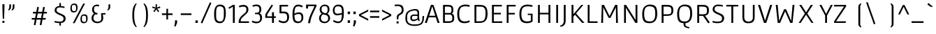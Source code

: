 SplineFontDB: 3.0
FontName: Gafata-Regular
FullName: Gafata
FamilyName: Gafata
Weight: Book
Copyright: Copyright (c) 2010-2012, Lautaro Hourcade (lautaro_h@yahoo.com), with Reserved Font Name 'Gafata'
Version: 4.001
ItalicAngle: 0
UnderlinePosition: -50
UnderlineWidth: 50
Ascent: 800
Descent: 200
sfntRevision: 0x00040042
LayerCount: 2
Layer: 0 1 "Back"  1
Layer: 1 1 "Fore"  0
XUID: [1021 338 1223460647 976597]
FSType: 0
OS2Version: 3
OS2_WeightWidthSlopeOnly: 0
OS2_UseTypoMetrics: 1
CreationTime: 1291909980
ModificationTime: 1351749398
PfmFamily: 17
TTFWeight: 400
TTFWidth: 5
LineGap: 0
VLineGap: 0
Panose: 2 0 5 3 0 0 0 2 0 4
OS2TypoAscent: 921
OS2TypoAOffset: 0
OS2TypoDescent: -202
OS2TypoDOffset: 0
OS2TypoLinegap: 0
OS2WinAscent: 921
OS2WinAOffset: 0
OS2WinDescent: 202
OS2WinDOffset: 0
HheadAscent: 921
HheadAOffset: 0
HheadDescent: -202
HheadDOffset: 0
OS2SubXSize: 650
OS2SubYSize: 600
OS2SubXOff: 0
OS2SubYOff: 75
OS2SupXSize: 650
OS2SupYSize: 600
OS2SupXOff: 0
OS2SupYOff: 350
OS2StrikeYSize: 50
OS2StrikeYPos: 295
OS2Vendor: 'PYRS'
OS2CodePages: 20000001.00000000
OS2UnicodeRanges: 8000002f.4000004a.00000000.00000000
Lookup: 258 0 0 "'kern' Horizontal Kerning in Latin lookup 0"  {"'kern' Horizontal Kerning in Latin lookup 0 subtable"  } ['kern' ('latn' <'dflt' > ) ]
DEI: 91125
TtTable: prep
PUSHW_1
 511
SCANCTRL
PUSHB_1
 4
SCANTYPE
EndTTInstrs
ShortTable: maxp 16
  1
  0
  233
  74
  7
  0
  0
  2
  0
  1
  1
  0
  64
  0
  0
  0
EndShort
LangName: 1033 "" "" "" "LautaroHourcade: Gafata: 2010" "" "Version 4.001" "" "Gafata is a trademark of Lautaro Hourcade." "Lautaro Hourcade" "Lautaro Hourcade" "" "" "" "This Font Software is licensed under the SIL Open Font License, Version 1.1. This license is available with a FAQ at: http://scripts.sil.org/OFL" "http://scripts.sil.org/OFL" 
GaspTable: 1 65535 15 1
Encoding: UnicodeBmp
UnicodeInterp: none
NameList: AGL For New Fonts
DisplaySize: -24
AntiAlias: 1
FitToEm: 1
BeginChars: 65540 233

StartChar: .notdef
Encoding: 65536 -1 0
Width: 500
Flags: W
LayerCount: 2
EndChar

StartChar: .null
Encoding: 65537 -1 1
Width: 0
GlyphClass: 2
Flags: W
LayerCount: 2
EndChar

StartChar: nonmarkingreturn
Encoding: 65538 -1 2
Width: 333
GlyphClass: 2
Flags: W
LayerCount: 2
EndChar

StartChar: space
Encoding: 32 32 3
Width: 270
GlyphClass: 2
Flags: W
LayerCount: 2
EndChar

StartChar: exclam
Encoding: 33 33 4
Width: 243
GlyphClass: 2
Flags: W
LayerCount: 2
Fore
SplineSet
145 146 m 1,0,-1
 100 146 l 1,1,-1
 90 380 l 1,2,-1
 85 671 l 1,3,-1
 160 671 l 1,4,-1
 155 380 l 1,5,-1
 145 146 l 1,0,-1
158 1 m 1,6,-1
 86 1 l 1,7,-1
 86 75 l 1,8,-1
 158 75 l 1,9,-1
 158 1 l 1,6,-1
EndSplineSet
EndChar

StartChar: quotedbl
Encoding: 34 34 5
Width: 833
GlyphClass: 2
Flags: W
LayerCount: 2
Fore
SplineSet
84 667 m 1,0,-1
 144 667 l 1,1,-1
 144 613 l 2,2,3
 144 569 144 569 143.5 551.5 c 128,-1,4
 143 534 143 534 131 513 c 128,-1,5
 119 492 119 492 111 485 c 128,-1,6
 103 478 103 478 66 447 c 1,7,-1
 40 470 l 1,8,9
 69 508 69 508 81 535 c 1,10,-1
 84 612 l 1,11,-1
 84 667 l 1,0,-1
206 667 m 1,12,-1
 267 667 l 1,13,-1
 266 613 l 1,14,15
 266 539 266 539 257 518 c 128,-1,16
 248 497 248 497 201 457 c 0,17,18
 193 451 193 451 189 447 c 1,19,-1
 162 470 l 1,20,21
 190 508 190 508 204 535 c 1,22,-1
 206 612 l 1,23,-1
 206 667 l 1,12,-1
EndSplineSet
EndChar

StartChar: numbersign
Encoding: 35 35 6
Width: 833
GlyphClass: 2
Flags: W
LayerCount: 2
Fore
SplineSet
348 -71 m 1,0,-1
 383 118 l 1,1,-1
 233 118 l 1,2,-1
 196 -84 l 1,3,-1
 135 -71 l 1,4,-1
 170 118 l 1,5,-1
 61 118 l 1,6,-1
 60 176 l 1,7,-1
 181 176 l 1,8,-1
 212 339 l 1,9,-1
 105 339 l 1,10,-1
 104 397 l 1,11,-1
 223 397 l 1,12,-1
 257 578 l 1,13,-1
 317 565 l 1,14,-1
 286 397 l 1,15,-1
 436 397 l 1,16,-1
 470 578 l 1,17,-1
 530 565 l 1,18,-1
 499 397 l 1,19,-1
 603 397 l 1,20,-1
 604 339 l 1,21,-1
 488 339 l 1,22,-1
 457 176 l 1,23,-1
 559 176 l 1,24,-1
 560 118 l 1,25,-1
 446 118 l 1,26,-1
 409 -84 l 1,27,-1
 348 -71 l 1,0,-1
275 339 m 1,28,-1
 244 176 l 1,29,-1
 394 176 l 1,30,-1
 425 339 l 1,31,-1
 275 339 l 1,28,-1
EndSplineSet
EndChar

StartChar: dollar
Encoding: 36 36 7
Width: 538
GlyphClass: 2
Flags: W
LayerCount: 2
Fore
SplineSet
226 -97 m 1,0,-1
 226 -7 l 1,1,-1
 223 -7 l 2,2,3
 137 -7 137 -7 47 22 c 1,4,-1
 63 75 l 1,5,6
 141 46 141 46 222 46 c 128,-1,7
 303 46 303 46 338.5 70 c 128,-1,8
 374 94 374 94 374 160 c 0,9,10
 374 204 374 204 340 228 c 1,11,12
 298 260 298 260 258 273 c 1,13,14
 198 300 198 300 172 312.5 c 128,-1,15
 146 325 146 325 113.5 347.5 c 128,-1,16
 81 370 81 370 69 393.5 c 128,-1,17
 57 417 57 417 56 449 c 1,18,19
 56 520 56 520 103.5 562.5 c 128,-1,20
 151 605 151 605 226 611 c 1,21,-1
 226 714 l 1,22,-1
 280 714 l 1,23,-1
 280 610 l 1,24,25
 345 605 345 605 416 582 c 1,26,-1
 403 534 l 1,27,28
 309 558 309 558 267 558 c 0,29,30
 187 558 187 558 155.5 536 c 128,-1,31
 124 514 124 514 124 457 c 0,32,33
 124 414 124 414 168 386 c 0,34,35
 199 366 199 366 277.5 333 c 128,-1,36
 356 300 356 300 385 280 c 0,37,38
 448 236 448 236 449 162 c 1,39,40
 449 15 449 15 280 -4 c 1,41,-1
 280 -97 l 1,42,-1
 226 -97 l 1,0,-1
EndSplineSet
EndChar

StartChar: percent
Encoding: 37 37 8
Width: 755
GlyphClass: 2
Flags: W
LayerCount: 2
Fore
SplineSet
220 -9 m 1,0,-1
 155 -9 l 1,1,-1
 529 696 l 1,2,-1
 593 696 l 1,3,-1
 220 -9 l 1,0,-1
197 647 m 128,-1,5
 148 647 148 647 135 628 c 128,-1,6
 122 609 122 609 122 543 c 128,-1,7
 122 477 122 477 136.5 451.5 c 128,-1,8
 151 426 151 426 199.5 426 c 128,-1,9
 248 426 248 426 260.5 446 c 128,-1,10
 273 466 273 466 273 531 c 128,-1,11
 273 596 273 596 259.5 621.5 c 128,-1,4
 246 647 246 647 197 647 c 128,-1,5
197 696 m 0,12,13
 277 696 277 696 301 662 c 128,-1,14
 325 628 325 628 325 545.5 c 128,-1,15
 325 463 325 463 292 420 c 128,-1,16
 259 377 259 377 190 377 c 128,-1,17
 121 377 121 377 95.5 412 c 128,-1,18
 70 447 70 447 70 528.5 c 128,-1,19
 70 610 70 610 104 653 c 128,-1,20
 138 696 138 696 197 696 c 0,12,13
557 259 m 128,-1,22
 508 259 508 259 495 240 c 128,-1,23
 482 221 482 221 482 155 c 128,-1,24
 482 89 482 89 496.5 63.5 c 128,-1,25
 511 38 511 38 559.5 38 c 128,-1,26
 608 38 608 38 620.5 58 c 128,-1,27
 633 78 633 78 633 143 c 128,-1,28
 633 208 633 208 619.5 233.5 c 128,-1,21
 606 259 606 259 557 259 c 128,-1,22
557 308 m 0,29,30
 637 308 637 308 661 274 c 128,-1,31
 685 240 685 240 685 157.5 c 128,-1,32
 685 75 685 75 652 32 c 128,-1,33
 619 -11 619 -11 550 -11 c 128,-1,34
 481 -11 481 -11 455.5 24 c 128,-1,35
 430 59 430 59 430 140.5 c 128,-1,36
 430 222 430 222 464 265 c 128,-1,37
 498 308 498 308 557 308 c 0,29,30
EndSplineSet
EndChar

StartChar: ampersand
Encoding: 38 38 9
Width: 590
GlyphClass: 2
Flags: W
LayerCount: 2
Fore
SplineSet
572 355 m 1,0,-1
 575 314 l 1,1,-1
 574 302 l 1,2,-1
 478 302 l 1,3,4
 495 232 495 232 495 176.5 c 128,-1,5
 495 121 495 121 474 84.5 c 128,-1,6
 453 48 453 48 420 28 c 0,7,8
 357 -9 357 -9 290 -9 c 0,9,10
 199 -9 199 -9 137.5 36.5 c 128,-1,11
 76 82 76 82 76 169 c 0,12,13
 76 286 76 286 167 332 c 1,14,15
 96 387 96 387 96 476.5 c 128,-1,16
 96 566 96 566 151.5 612.5 c 128,-1,17
 207 659 207 659 262 659 c 128,-1,18
 317 659 317 659 355 644 c 1,19,-1
 332 591 l 1,20,21
 306 604 306 604 265 604 c 0,22,23
 202 604 202 604 183 574.5 c 128,-1,24
 164 545 164 545 164 482.5 c 128,-1,25
 164 420 164 420 197.5 390.5 c 128,-1,26
 231 361 231 361 294 352 c 1,27,-1
 279 302 l 1,28,29
 232 302 232 302 216 307 c 1,30,31
 203 302 203 302 189.5 292 c 128,-1,32
 176 282 176 282 160.5 249 c 128,-1,33
 145 216 145 216 145 169.5 c 128,-1,34
 145 123 145 123 183 84.5 c 128,-1,35
 221 46 221 46 290 46 c 0,36,37
 427 46 427 46 427 168 c 0,38,39
 427 274 427 274 414 342 c 1,40,41
 414 349 414 349 532 354 c 1,42,-1
 572 355 l 1,0,-1
EndSplineSet
EndChar

StartChar: quotesingle
Encoding: 39 39 10
Width: 833
GlyphClass: 2
Flags: W
LayerCount: 2
Fore
SplineSet
84 667 m 1,0,-1
 144 667 l 1,1,-1
 144 613 l 2,2,3
 144 569 144 569 143.5 551.5 c 128,-1,4
 143 534 143 534 131 513 c 128,-1,5
 119 492 119 492 111 485 c 128,-1,6
 103 478 103 478 66 447 c 1,7,-1
 40 470 l 1,8,9
 69 508 69 508 81 535 c 1,10,-1
 84 612 l 1,11,-1
 84 667 l 1,0,-1
EndSplineSet
EndChar

StartChar: parenleft
Encoding: 40 40 11
Width: 390
GlyphClass: 2
Flags: W
LayerCount: 2
Fore
SplineSet
141 11 m 128,-1,1
 111 111 111 111 111 279.5 c 128,-1,2
 111 448 111 448 141 545 c 128,-1,3
 171 642 171 642 244 707 c 1,4,-1
 270 684 l 1,5,6
 243 650 243 650 235.5 633.5 c 128,-1,7
 228 617 228 617 219 589.5 c 128,-1,8
 210 562 210 562 207 551.5 c 128,-1,9
 204 541 204 541 196.5 508.5 c 128,-1,10
 189 476 189 476 186 448 c 0,11,12
 177 364 177 364 177 268 c 0,13,14
 177 64 177 64 229 -67 c 1,15,16
 243 -96 243 -96 270 -133 c 1,17,-1
 244 -156 l 1,18,0
 171 -89 171 -89 141 11 c 128,-1,1
EndSplineSet
EndChar

StartChar: parenright
Encoding: 41 41 12
Width: 390
GlyphClass: 2
Flags: W
LayerCount: 2
Fore
SplineSet
174 552 m 0,0,1
 158 606 158 606 148 628 c 128,-1,2
 138 650 138 650 111 684 c 1,3,-1
 137 707 l 1,4,5
 210 642 210 642 240 545 c 128,-1,6
 270 448 270 448 270 279.5 c 128,-1,7
 270 111 270 111 240 11 c 128,-1,8
 210 -89 210 -89 137 -156 c 1,9,-1
 111 -133 l 1,10,11
 138 -96 138 -96 152 -67 c 1,12,13
 204 64 204 64 204 255 c 128,-1,14
 204 446 204 446 174 552 c 0,0,1
EndSplineSet
EndChar

StartChar: asterisk
Encoding: 42 42 13
Width: 325
GlyphClass: 2
Flags: W
LayerCount: 2
Fore
SplineSet
148 552 m 1,0,-1
 142 669 l 1,1,-1
 195 669 l 1,2,-1
 189 552 l 1,3,-1
 298 593 l 1,4,-1
 315 543 l 1,5,-1
 202 512 l 1,6,-1
 275 421 l 1,7,-1
 232 390 l 1,8,-1
 168 488 l 1,9,-1
 104 390 l 1,10,-1
 62 421 l 1,11,-1
 135 513 l 1,12,-1
 22 543 l 1,13,-1
 38 593 l 1,14,-1
 148 552 l 1,0,-1
EndSplineSet
EndChar

StartChar: plus
Encoding: 43 43 14
Width: 471
GlyphClass: 2
Flags: W
LayerCount: 2
Fore
SplineSet
205 509 m 1,0,-1
 264 509 l 1,1,-1
 264 343 l 1,2,-1
 426 343 l 1,3,-1
 426 284 l 1,4,-1
 264 284 l 1,5,-1
 264 124 l 1,6,-1
 205 124 l 1,7,-1
 205 284 l 1,8,-1
 45 284 l 1,9,-1
 45 343 l 1,10,-1
 205 343 l 1,11,-1
 205 509 l 1,0,-1
EndSplineSet
EndChar

StartChar: comma
Encoding: 44 44 15
Width: 174
GlyphClass: 2
Flags: W
LayerCount: 2
Fore
SplineSet
113 92 m 1,0,-1
 114 1 l 1,1,-1
 61 -126 l 1,2,-1
 12 -126 l 1,3,-1
 37 1 l 1,4,-1
 38 92 l 1,5,-1
 113 92 l 1,0,-1
EndSplineSet
EndChar

StartChar: hyphen
Encoding: 45 45 16
Width: 521
GlyphClass: 2
Flags: W
LayerCount: 2
Fore
SplineSet
70 284 m 1,0,-1
 70 343 l 1,1,-1
 451 343 l 1,2,-1
 451 284 l 1,3,-1
 70 284 l 1,0,-1
EndSplineSet
EndChar

StartChar: period
Encoding: 46 46 17
Width: 225
GlyphClass: 2
Flags: W
LayerCount: 2
Fore
SplineSet
155 90 m 1,0,-1
 155 0 l 1,1,-1
 70 0 l 1,2,-1
 70 90 l 1,3,-1
 155 90 l 1,0,-1
EndSplineSet
Kerns2: 17 63 "'kern' Horizontal Kerning in Latin lookup 0 subtable" 
EndChar

StartChar: slash
Encoding: 47 47 18
Width: 451
GlyphClass: 2
Flags: W
LayerCount: 2
Fore
SplineSet
35 6 m 1,0,-1
 362 741 l 1,1,-1
 415 718 l 1,2,-1
 89 -17 l 1,3,-1
 35 6 l 1,0,-1
EndSplineSet
Kerns2: 26 18 "'kern' Horizontal Kerning in Latin lookup 0 subtable" 
EndChar

StartChar: zero
Encoding: 48 48 19
Width: 547
GlyphClass: 2
Flags: W
LayerCount: 2
Fore
SplineSet
273 661 m 0,0,1
 328 661 328 661 367.5 643.5 c 128,-1,2
 407 626 407 626 429 599.5 c 128,-1,3
 451 573 451 573 463 527 c 0,4,5
 482 454 482 454 482 360 c 128,-1,6
 482 266 482 266 472.5 211 c 128,-1,7
 463 156 463 156 441.5 104 c 128,-1,8
 420 52 420 52 376.5 21.5 c 128,-1,9
 333 -9 333 -9 273 -9 c 0,10,11
 197 -9 197 -9 157 16 c 0,12,13
 136 30 136 30 120.5 45.5 c 128,-1,14
 105 61 105 61 95 86.5 c 128,-1,15
 85 112 85 112 78.5 135 c 128,-1,16
 72 158 72 158 69 193 c 0,17,18
 64 251 64 251 64 328 c 0,19,20
 64 661 64 661 273 661 c 0,0,1
411 329 m 1,21,-1
 412 403 l 1,22,23
 412 496 412 496 394 533 c 0,24,25
 360 599 360 599 254 599 c 0,26,27
 181 599 181 599 157 536 c 0,28,29
 135 478 135 478 135 397 c 2,30,-1
 135 328 l 1,31,-1
 135 246 l 2,32,33
 135 184 135 184 140.5 164 c 128,-1,34
 146 144 146 144 153 123.5 c 128,-1,35
 160 103 160 103 171.5 92.5 c 128,-1,36
 183 82 183 82 198 72 c 0,37,38
 227 52 227 52 287 52 c 0,39,40
 334 52 334 52 366 86 c 0,41,42
 388 109 388 109 402 171 c 0,43,44
 411 213 411 213 411 329 c 1,21,-1
EndSplineSet
EndChar

StartChar: one
Encoding: 49 49 20
Width: 385
GlyphClass: 2
Flags: W
LayerCount: 2
Fore
SplineSet
185 0 m 1,0,-1
 185 586 l 1,1,-1
 52 506 l 1,2,-1
 25 551 l 1,3,-1
 185 648 l 1,4,-1
 253 648 l 1,5,-1
 252 0 l 1,6,-1
 185 0 l 1,0,-1
EndSplineSet
Kerns2: 21 -20 "'kern' Horizontal Kerning in Latin lookup 0 subtable" 
EndChar

StartChar: two
Encoding: 50 50 21
Width: 471
GlyphClass: 2
Flags: W
LayerCount: 2
Fore
SplineSet
412 56 m 1,0,-1
 412 0 l 1,1,-1
 41 0 l 1,2,-1
 41 23 l 2,3,4
 41 174 41 174 192 295 c 0,5,6
 275 362 275 362 297 392.5 c 128,-1,7
 319 423 319 423 319 481.5 c 128,-1,8
 319 540 319 540 291.5 563 c 128,-1,9
 264 586 264 586 203 586 c 128,-1,10
 142 586 142 586 68 555 c 1,11,-1
 51 612 l 1,12,13
 136 648 136 648 215.5 648 c 128,-1,14
 295 648 295 648 342.5 602.5 c 128,-1,15
 390 557 390 557 390 484 c 0,16,17
 390 441 390 441 372 398 c 0,18,19
 366 383 366 383 345.5 359.5 c 128,-1,20
 325 336 325 336 313.5 325.5 c 128,-1,21
 302 315 302 315 279 293.5 c 128,-1,22
 256 272 256 272 230.5 249 c 128,-1,23
 205 226 205 226 198 219.5 c 128,-1,24
 191 213 191 213 173.5 195.5 c 128,-1,25
 156 178 156 178 151.5 170.5 c 128,-1,26
 147 163 147 163 136.5 147.5 c 128,-1,27
 126 132 126 132 123 120 c 0,28,29
 113 81 113 81 112 56 c 1,30,-1
 412 56 l 1,0,-1
EndSplineSet
Kerns2: 22 2 "'kern' Horizontal Kerning in Latin lookup 0 subtable" 
EndChar

StartChar: three
Encoding: 51 51 22
Width: 469
GlyphClass: 2
Flags: W
LayerCount: 2
Fore
SplineSet
177 316 m 2,0,-1
 150 316 l 1,1,-1
 150 364 l 1,2,-1
 177 364 l 1,3,4
 184 365 184 365 199.5 366 c 128,-1,5
 215 367 215 367 221.5 367.5 c 128,-1,6
 228 368 228 368 239.5 369.5 c 128,-1,7
 251 371 251 371 256.5 373.5 c 128,-1,8
 262 376 262 376 270 380 c 0,9,10
 309 398 309 398 309 488 c 0,11,12
 309 553 309 553 277.5 579 c 128,-1,13
 246 605 246 605 192.5 605 c 128,-1,14
 139 605 139 605 77 580 c 1,15,-1
 58 629 l 1,16,17
 131 661 131 661 208.5 661 c 128,-1,18
 286 661 286 661 331 618 c 0,19,20
 377 574 377 574 377 487 c 0,21,22
 377 441 377 441 360.5 401 c 128,-1,23
 344 361 344 361 313 348 c 1,24,25
 404 313 404 313 404 183 c 0,26,27
 404 93 404 93 348 40 c 128,-1,28
 292 -13 292 -13 200.5 -13 c 128,-1,29
 109 -13 109 -13 34 33 c 1,30,-1
 60 84 l 1,31,32
 127 45 127 45 205.5 45 c 128,-1,33
 284 45 284 45 314 85 c 0,34,35
 335 113 335 113 335 172 c 128,-1,36
 335 231 335 231 314 269.5 c 128,-1,37
 293 308 293 308 255 312 c 128,-1,38
 217 316 217 316 177 316 c 2,0,-1
EndSplineSet
Kerns2: 23 7 "'kern' Horizontal Kerning in Latin lookup 0 subtable" 
EndChar

StartChar: four
Encoding: 52 52 23
Width: 452
GlyphClass: 2
Flags: W
LayerCount: 2
Fore
SplineSet
354 384 m 1,0,-1
 354 237 l 1,1,-1
 422 237 l 1,2,-1
 422 181 l 1,3,-1
 354 181 l 1,4,-1
 354 0 l 1,5,-1
 286 0 l 1,6,-1
 286 181 l 1,7,-1
 44 181 l 1,8,-1
 44 252 l 2,9,10
 44 306 44 306 73 354 c 1,11,-1
 272 659 l 1,12,-1
 322 627 l 1,13,-1
 141 347 l 2,14,15
 120 315 120 315 116 301.5 c 128,-1,16
 112 288 112 288 112 257 c 2,17,-1
 112 237 l 1,18,-1
 286 238 l 1,19,-1
 286 384 l 1,20,-1
 354 384 l 1,0,-1
EndSplineSet
Kerns2: 24 5 "'kern' Horizontal Kerning in Latin lookup 0 subtable" 
EndChar

StartChar: five
Encoding: 53 53 24
Width: 512
GlyphClass: 2
Flags: W
LayerCount: 2
Fore
SplineSet
396 53 m 128,-1,1
 345 -7 345 -7 252.5 -7 c 128,-1,2
 160 -7 160 -7 67 47 c 1,3,-1
 90 104 l 1,4,5
 174 55 174 55 247 55 c 128,-1,6
 320 55 320 55 348 87.5 c 128,-1,7
 376 120 376 120 376 203.5 c 128,-1,8
 376 287 376 287 345 316 c 128,-1,9
 314 345 314 345 249 345 c 2,10,-1
 105 345 l 1,11,-1
 105 648 l 1,12,-1
 410 648 l 1,13,-1
 410 591 l 1,14,-1
 173 591 l 1,15,-1
 170 409 l 1,16,-1
 261 409 l 2,17,18
 447 409 447 409 447 214 c 0,19,0
 447 113 447 113 396 53 c 128,-1,1
EndSplineSet
Kerns2: 25 -10 "'kern' Horizontal Kerning in Latin lookup 0 subtable" 
EndChar

StartChar: six
Encoding: 54 54 25
Width: 523
GlyphClass: 2
Flags: W
LayerCount: 2
Fore
SplineSet
297 380 m 0,0,1
 372 380 372 380 414 337.5 c 128,-1,2
 456 295 456 295 456 187 c 0,3,4
 456 85 456 85 374 25 c 0,5,6
 329 -8 329 -8 266 -8 c 0,7,8
 151 -8 151 -8 109.5 64 c 128,-1,9
 68 136 68 136 68 307 c 128,-1,10
 68 478 68 478 119 568.5 c 128,-1,11
 170 659 170 659 273 659 c 0,12,13
 354 659 354 659 440 607 c 1,14,-1
 408 557 l 1,15,16
 340 597 340 597 277 597 c 0,17,18
 196 597 196 597 168 540.5 c 128,-1,19
 140 484 140 484 139 335 c 1,20,21
 142 336 142 336 159 344.5 c 128,-1,22
 176 353 176 353 182.5 355.5 c 128,-1,23
 189 358 189 358 205.5 364 c 128,-1,24
 222 370 222 370 234 372 c 0,25,26
 268 380 268 380 297 380 c 0,0,1
216.5 311.5 m 128,-1,28
 192 303 192 303 166 291 c 128,-1,29
 140 279 140 279 139 279 c 1,30,31
 139 137 139 137 176 93 c 0,32,33
 210 52 210 52 282 52 c 0,34,35
 388 52 388 52 388 184 c 0,36,37
 388 266 388 266 362.5 293 c 128,-1,38
 337 320 337 320 289 320 c 128,-1,27
 241 320 241 320 216.5 311.5 c 128,-1,28
EndSplineSet
Kerns2: 26 10 "'kern' Horizontal Kerning in Latin lookup 0 subtable" 
EndChar

StartChar: seven
Encoding: 55 55 26
Width: 440
GlyphClass: 2
Flags: W
LayerCount: 2
Fore
SplineSet
101 604 m 1,0,-1
 101 519 l 1,1,-1
 30 519 l 1,2,-1
 30 660 l 1,3,-1
 392 660 l 1,4,-1
 407 613 l 1,5,-1
 351 498 l 1,6,7
 268 330 268 330 231 231 c 128,-1,8
 194 132 194 132 173 -9 c 1,9,-1
 101 -9 l 1,10,11
 120 147 120 147 198 321 c 1,12,-1
 333 604 l 1,13,-1
 101 604 l 1,0,-1
EndSplineSet
EndChar

StartChar: eight
Encoding: 56 56 27
Width: 485
GlyphClass: 2
Flags: W
LayerCount: 2
Fore
SplineSet
100 36 m 128,-1,1
 46 81 46 81 46 169 c 0,2,3
 46 227 46 227 72.5 268.5 c 128,-1,4
 99 310 99 310 141 332 c 1,5,6
 66 383 66 383 66 483 c 0,7,8
 66 540 66 540 97.5 582 c 128,-1,9
 129 624 129 624 167.5 641.5 c 128,-1,10
 206 659 206 659 241 659 c 0,11,12
 418 659 418 659 418 481 c 0,13,14
 418 432 418 432 396.5 393 c 128,-1,15
 375 354 375 354 342 330 c 1,16,17
 438 281 438 281 438 169 c 0,18,19
 438 110 438 110 403 68 c 0,20,21
 340 -9 340 -9 247 -9 c 128,-1,0
 154 -9 154 -9 100 36 c 128,-1,1
144 83 m 128,-1,23
 175 46 175 46 242.5 46 c 128,-1,24
 310 46 310 46 340 77 c 128,-1,25
 370 108 370 108 370 168 c 0,26,27
 370 240 370 240 324 266 c 0,28,29
 291 285 291 285 248.5 293 c 128,-1,30
 206 301 206 301 193 306 c 1,31,32
 190 305 190 305 184.5 303.5 c 128,-1,33
 179 302 179 302 165 292.5 c 128,-1,34
 151 283 151 283 140.5 269.5 c 128,-1,35
 130 256 130 256 121.5 229 c 128,-1,36
 113 202 113 202 113 161 c 128,-1,22
 113 120 113 120 144 83 c 128,-1,23
155.5 573.5 m 128,-1,38
 134 543 134 543 134 482 c 0,39,40
 134 363 134 363 289 349 c 0,41,42
 291 349 291 349 300 354 c 128,-1,43
 309 359 309 359 315.5 364.5 c 128,-1,44
 322 370 322 370 328 379.5 c 128,-1,45
 334 389 334 389 340 402 c 0,46,47
 351 431 351 431 351 468.5 c 128,-1,48
 351 506 351 506 347.5 524 c 128,-1,49
 344 542 344 542 334 562 c 0,50,51
 313 604 313 604 245 604 c 128,-1,37
 177 604 177 604 155.5 573.5 c 128,-1,38
EndSplineSet
EndChar

StartChar: nine
Encoding: 57 57 28
Width: 529
GlyphClass: 2
Flags: W
LayerCount: 2
Fore
SplineSet
385 303 m 1,0,1
 284 273 284 273 215 273 c 128,-1,2
 146 273 146 273 104.5 316.5 c 128,-1,3
 63 360 63 360 63 466 c 0,4,5
 63 535 63 535 114.5 597 c 128,-1,6
 166 659 166 659 258 659 c 0,7,8
 358 659 358 659 404 608 c 0,9,10
 444 565 444 565 452 450 c 0,11,12
 456 403 456 403 456 329 c 0,13,14
 456 160 456 160 401.5 76 c 128,-1,15
 347 -8 347 -8 251 -8 c 0,16,17
 203 -8 203 -8 165.5 5 c 128,-1,18
 128 18 128 18 70 52 c 1,19,-1
 92 106 l 1,20,21
 186 51 186 51 255.5 51 c 128,-1,22
 325 51 325 51 354 106 c 128,-1,23
 383 161 383 161 385 303 c 1,0,1
152 358.5 m 128,-1,25
 177 333 177 333 230 333 c 128,-1,26
 283 333 283 333 385 359 c 1,27,28
 387 387 387 387 387 410.5 c 128,-1,29
 387 434 387 434 385 465.5 c 128,-1,30
 383 497 383 497 373 530 c 0,31,32
 352 599 352 599 242 599 c 0,33,34
 127 599 127 599 127 466 c 0,35,24
 127 384 127 384 152 358.5 c 128,-1,25
EndSplineSet
EndChar

StartChar: colon
Encoding: 58 58 29
Width: 221
GlyphClass: 2
Flags: W
LayerCount: 2
Fore
SplineSet
153 93 m 1,0,-1
 153 2 l 1,1,-1
 68 2 l 1,2,-1
 69 93 l 1,3,-1
 153 93 l 1,0,-1
153 408 m 1,4,-1
 153 317 l 1,5,-1
 68 317 l 1,6,-1
 69 408 l 1,7,-1
 153 408 l 1,4,-1
EndSplineSet
EndChar

StartChar: semicolon
Encoding: 59 59 30
Width: 198
GlyphClass: 2
Flags: W
LayerCount: 2
Fore
SplineSet
137 93 m 1,0,-1
 138 2 l 1,1,-1
 85 -125 l 1,2,-1
 36 -125 l 1,3,-1
 61 2 l 1,4,-1
 62 93 l 1,5,-1
 137 93 l 1,0,-1
133 408 m 1,6,-1
 133 317 l 1,7,-1
 48 317 l 1,8,-1
 49 408 l 1,9,-1
 133 408 l 1,6,-1
EndSplineSet
EndChar

StartChar: less
Encoding: 60 60 31
Width: 427
GlyphClass: 2
Flags: W
LayerCount: 2
Fore
SplineSet
134 292 m 2,0,1
 132 291 132 291 126.5 288.5 c 128,-1,2
 121 286 121 286 121 280.5 c 128,-1,3
 121 275 121 275 127 273 c 1,4,5
 136 268 136 268 378 144 c 1,6,-1
 378 81 l 1,7,-1
 49 250 l 1,8,-1
 49 310 l 1,9,-1
 378 478 l 1,10,-1
 378 415 l 1,11,-1
 134 292 l 2,0,1
EndSplineSet
EndChar

StartChar: equal
Encoding: 61 61 32
Width: 399
GlyphClass: 2
Flags: W
LayerCount: 2
Fore
SplineSet
19 184 m 1,0,-1
 19 243 l 1,1,-1
 350 243 l 1,2,-1
 350 184 l 1,3,-1
 19 184 l 1,0,-1
19 384 m 1,4,-1
 19 443 l 1,5,-1
 350 443 l 1,6,-1
 350 384 l 1,7,-1
 19 384 l 1,4,-1
EndSplineSet
EndChar

StartChar: greater
Encoding: 62 62 33
Width: 427
GlyphClass: 2
Flags: W
LayerCount: 2
Fore
SplineSet
306 283 m 2,0,1
 306 284 306 284 304 286 c 256,2,3
 302 288 302 288 298.5 289.5 c 128,-1,4
 295 291 295 291 293 292 c 2,5,-1
 49 415 l 1,6,-1
 49 478 l 1,7,-1
 378 310 l 1,8,-1
 378 250 l 1,9,-1
 49 81 l 1,10,-1
 49 144 l 1,11,12
 242 243 242 243 293 269 c 1,13,14
 305 277 305 277 306 280 c 1,15,-1
 306 283 l 2,0,1
EndSplineSet
EndChar

StartChar: question
Encoding: 63 63 34
Width: 425
GlyphClass: 2
Flags: W
LayerCount: 2
Fore
SplineSet
72 655 m 1,0,1
 140 662 140 662 185.5 662 c 128,-1,2
 231 662 231 662 253 657.5 c 128,-1,3
 275 653 275 653 300 644.5 c 128,-1,4
 325 636 325 636 340.5 621 c 128,-1,5
 356 606 356 606 370 584 c 0,6,7
 395 544 395 544 395 462 c 0,8,9
 395 390 395 390 362 354 c 0,10,11
 345 334 345 334 333.5 325 c 128,-1,12
 322 316 322 316 305 305.5 c 128,-1,13
 288 295 288 295 273 286 c 128,-1,14
 258 277 258 277 253 273.5 c 128,-1,15
 248 270 248 270 238.5 263 c 128,-1,16
 229 256 229 256 225.5 250.5 c 128,-1,17
 222 245 222 245 218 236 c 1,18,19
 211 224 211 224 211 193 c 2,20,-1
 209 129 l 1,21,-1
 153 129 l 1,22,23
 151 161 151 161 151 205.5 c 128,-1,24
 151 250 151 250 169.5 277 c 128,-1,25
 188 304 188 304 214 320 c 128,-1,26
 240 336 240 336 266 352 c 0,27,28
 329 391 329 391 329 460 c 0,29,30
 329 522 329 522 308 551 c 0,31,32
 297 566 297 566 285.5 577.5 c 128,-1,33
 274 589 274 589 256 594 c 0,34,35
 213 607 213 607 170.5 607 c 128,-1,36
 128 607 128 607 86 601 c 1,37,38
 77 645 77 645 72 655 c 1,0,1
216 -19 m 1,39,-1
 144 -19 l 1,40,-1
 144 55 l 1,41,-1
 216 55 l 1,42,-1
 216 -19 l 1,39,-1
EndSplineSet
EndChar

StartChar: at
Encoding: 64 64 35
Width: 730
GlyphClass: 2
Flags: W
LayerCount: 2
Fore
SplineSet
465 250 m 1,0,-1
 454 251 l 1,1,2
 401 254 401 254 354 254 c 128,-1,3
 307 254 307 254 288 239.5 c 128,-1,4
 269 225 269 225 269 185.5 c 128,-1,5
 269 146 269 146 282 132.5 c 128,-1,6
 295 119 295 119 328 119 c 128,-1,7
 361 119 361 119 406.5 133.5 c 128,-1,8
 452 148 452 148 465 166 c 1,9,-1
 465 250 l 1,0,-1
465 298 m 1,10,-1
 466 353 l 2,11,12
 466 405 466 405 443 425.5 c 128,-1,13
 420 446 420 446 363.5 446 c 128,-1,14
 307 446 307 446 232.5 420 c 128,-1,15
 158 394 158 394 127 344.5 c 128,-1,16
 96 295 96 295 96 207 c 128,-1,17
 96 119 96 119 105.5 77 c 128,-1,18
 115 35 115 35 150.5 3.5 c 128,-1,19
 186 -28 186 -28 230.5 -41.5 c 128,-1,20
 275 -55 275 -55 341 -55 c 128,-1,21
 407 -55 407 -55 448 -51.5 c 128,-1,22
 489 -48 489 -48 525.5 -36 c 128,-1,23
 562 -24 562 -24 583 -4 c 128,-1,24
 604 16 604 16 620 50 c 1,25,26
 647 112 647 112 647 249 c 1,27,-1
 703 246 l 1,28,29
 703 78 703 78 651 -4 c 0,30,31
 606 -76 606 -76 486 -97 c 0,32,33
 435 -106 435 -106 359 -108 c 1,34,35
 34 -108 34 -108 34 156 c 0,36,37
 34 311 34 311 79 373 c 128,-1,38
 124 435 124 435 220 467.5 c 128,-1,39
 316 500 316 500 388.5 500 c 128,-1,40
 461 500 461 500 501 455 c 0,41,42
 523 431 523 431 524 378 c 0,43,44
 525 362 525 362 525 321 c 2,45,-1
 525 298 l 2,46,47
 525 203 525 203 526 178 c 1,48,49
 529 159 529 159 536 121.5 c 128,-1,50
 543 84 543 84 546 65 c 1,51,-1
 505 65 l 1,52,-1
 498 72 l 1,53,-1
 481 123 l 1,54,55
 394 66 394 66 324 64 c 1,56,57
 270 64 270 64 240 93.5 c 128,-1,58
 210 123 210 123 210 176 c 0,59,60
 210 250 210 250 251 276.5 c 128,-1,61
 292 303 292 303 365 303 c 0,62,63
 393 303 393 303 447 299 c 2,64,-1
 465 298 l 1,10,-1
EndSplineSet
Kerns2: 92 -10 "'kern' Horizontal Kerning in Latin lookup 0 subtable" 
EndChar

StartChar: A
Encoding: 65 65 36
Width: 538
GlyphClass: 2
Flags: W
LayerCount: 2
Fore
SplineSet
224 648 m 1,0,-1
 314 648 l 1,1,-1
 533 0 l 1,2,-1
 462 0 l 1,3,-1
 395 201 l 1,4,-1
 143 201 l 1,5,-1
 76 0 l 1,6,-1
 5 0 l 1,7,-1
 224 648 l 1,0,-1
161 257 m 1,8,-1
 378 257 l 1,9,-1
 272 593 l 1,10,-1
 269 593 l 1,11,-1
 161 257 l 1,8,-1
EndSplineSet
Kerns2: 77 -69 "'kern' Horizontal Kerning in Latin lookup 0 subtable"  39 10 "'kern' Horizontal Kerning in Latin lookup 0 subtable" 
EndChar

StartChar: B
Encoding: 66 66 37
Width: 584
GlyphClass: 2
Flags: W
LayerCount: 2
Fore
SplineSet
276 -1 m 1,0,-1
 173 0 l 1,1,-1
 107 0 l 1,2,-1
 107 648 l 1,3,-1
 264 648 l 2,4,5
 306 648 306 648 333.5 645.5 c 128,-1,6
 361 643 361 643 390.5 632.5 c 128,-1,7
 420 622 420 622 437 603 c 0,8,9
 476 559 476 559 476 463.5 c 128,-1,10
 476 368 476 368 423 333 c 1,11,12
 443 325 443 325 454 317.5 c 128,-1,13
 465 310 465 310 480 294 c 1,14,15
 507 262 507 262 507 167.5 c 128,-1,16
 507 73 507 73 452.5 36 c 128,-1,17
 398 -1 398 -1 276 -1 c 1,0,-1
173 60 m 1,18,-1
 311 59 l 2,19,20
 382 59 382 59 410 79 c 128,-1,21
 438 99 438 99 438 175 c 0,22,23
 438 302 438 302 338 302 c 2,24,-1
 173 302 l 1,25,-1
 173 60 l 1,18,-1
253 587 m 2,26,-1
 173 587 l 1,27,-1
 173 358 l 1,28,-1
 359 358 l 2,29,30
 408 358 408 358 408 466 c 0,31,32
 408 527 408 527 397 545 c 128,-1,33
 386 563 386 563 376.5 570 c 128,-1,34
 367 577 367 577 346 581 c 0,35,36
 316 587 316 587 253 587 c 2,26,-1
EndSplineSet
Kerns2: 38 -20 "'kern' Horizontal Kerning in Latin lookup 0 subtable" 
EndChar

StartChar: C
Encoding: 67 67 38
Width: 583
GlyphClass: 2
Flags: W
LayerCount: 2
Fore
SplineSet
284 653.5 m 128,-1,1
 320 660 320 660 377 660 c 128,-1,2
 434 660 434 660 517 633 c 1,3,-1
 501 580 l 1,4,5
 411 598 411 598 367.5 598 c 128,-1,6
 324 598 324 598 293 593.5 c 128,-1,7
 262 589 262 589 229.5 573 c 128,-1,8
 197 557 197 557 178 528 c 0,9,10
 135 462 135 462 135 326 c 0,11,12
 135 159 135 159 195 102 c 0,13,14
 224 75 224 75 255 64.5 c 128,-1,15
 286 54 286 54 323.5 54 c 128,-1,16
 361 54 361 54 380 56 c 0,17,18
 437 60 437 60 494 94 c 1,19,-1
 517 40 l 1,20,21
 445 -9 445 -9 329 -9 c 0,22,23
 284 -9 284 -9 251 -3.5 c 128,-1,24
 218 2 218 2 181 21.5 c 128,-1,25
 144 41 144 41 120.5 76 c 128,-1,26
 97 111 97 111 81 174 c 128,-1,27
 65 237 65 237 65 322.5 c 128,-1,28
 65 408 65 408 85 471 c 128,-1,29
 105 534 105 534 134.5 569 c 128,-1,30
 164 604 164 604 206 625.5 c 128,-1,0
 248 647 248 647 284 653.5 c 128,-1,1
EndSplineSet
EndChar

StartChar: D
Encoding: 68 68 39
Width: 640
GlyphClass: 2
Flags: W
LayerCount: 2
Fore
SplineSet
107 648 m 1,0,-1
 278 648 l 2,1,2
 339 648 339 648 380 642 c 128,-1,3
 421 636 421 636 461 616.5 c 128,-1,4
 501 597 501 597 524 563 c 0,5,6
 575 488 575 488 575 329 c 0,7,8
 575 231 575 231 549 155 c 0,9,10
 531 103 531 103 480 57 c 0,11,12
 452 31 452 31 388 12 c 0,13,14
 352 2 352 2 311.5 1 c 128,-1,15
 271 0 271 0 240 0 c 2,16,-1
 107 0 l 1,17,-1
 107 648 l 1,0,-1
173 58 m 1,18,-1
 240 58 l 2,19,20
 245 58 245 58 266 58 c 128,-1,21
 287 58 287 58 303.5 58.5 c 128,-1,22
 320 59 320 59 347 61 c 128,-1,23
 374 63 374 63 386.5 68 c 128,-1,24
 399 73 399 73 419 82 c 128,-1,25
 439 91 439 91 448 104.5 c 128,-1,26
 457 118 457 118 469.5 138 c 128,-1,27
 482 158 482 158 488 185 c 0,28,29
 502 258 502 258 503 336 c 128,-1,30
 504 414 504 414 493.5 464.5 c 128,-1,31
 483 515 483 515 454 542.5 c 128,-1,32
 425 570 425 570 386 578.5 c 128,-1,33
 347 587 347 587 279 587 c 2,34,-1
 173 587 l 1,35,-1
 173 58 l 1,18,-1
EndSplineSet
Kerns2: 82 -34 "'kern' Horizontal Kerning in Latin lookup 0 subtable"  68 -17 "'kern' Horizontal Kerning in Latin lookup 0 subtable"  40 -13 "'kern' Horizontal Kerning in Latin lookup 0 subtable"  36 -6 "'kern' Horizontal Kerning in Latin lookup 0 subtable" 
EndChar

StartChar: E
Encoding: 69 69 40
Width: 530
GlyphClass: 2
Flags: W
LayerCount: 2
Fore
SplineSet
476 0 m 1,0,-1
 108 0 l 1,1,-1
 108 648 l 1,2,-1
 465 648 l 1,3,-1
 458 592 l 1,4,-1
 175 592 l 1,5,-1
 175 363 l 1,6,-1
 425 363 l 1,7,-1
 425 307 l 1,8,-1
 174 307 l 1,9,-1
 174 56 l 1,10,-1
 476 56 l 1,11,-1
 476 0 l 1,0,-1
EndSplineSet
Kerns2: 81 10 "'kern' Horizontal Kerning in Latin lookup 0 subtable"  55 78 "'kern' Horizontal Kerning in Latin lookup 0 subtable"  54 18 "'kern' Horizontal Kerning in Latin lookup 0 subtable" 
EndChar

StartChar: F
Encoding: 70 70 41
Width: 489
GlyphClass: 2
Flags: W
LayerCount: 2
Fore
SplineSet
177 592 m 1,0,-1
 177 360 l 1,1,-1
 401 360 l 1,2,-1
 401 304 l 1,3,-1
 176 304 l 1,4,-1
 176 0 l 1,5,-1
 110 0 l 1,6,-1
 110 648 l 1,7,-1
 435 648 l 1,8,-1
 428 592 l 1,9,-1
 177 592 l 1,0,-1
EndSplineSet
Kerns2: 82 -27 "'kern' Horizontal Kerning in Latin lookup 0 subtable"  68 -36 "'kern' Horizontal Kerning in Latin lookup 0 subtable"  44 10 "'kern' Horizontal Kerning in Latin lookup 0 subtable"  42 -5 "'kern' Horizontal Kerning in Latin lookup 0 subtable"  36 -15 "'kern' Horizontal Kerning in Latin lookup 0 subtable" 
EndChar

StartChar: G
Encoding: 71 71 42
Width: 622
GlyphClass: 2
Flags: W
LayerCount: 2
Fore
SplineSet
364 332 m 1,0,-1
 537 332 l 1,1,-1
 536 51 l 1,2,3
 452 -9 452 -9 348 -9 c 0,4,5
 294 -9 294 -9 255 -2.5 c 128,-1,6
 216 4 216 4 178 24.5 c 128,-1,7
 140 45 140 45 116 81 c 0,8,9
 65 160 65 160 65 324 c 0,10,11
 65 660 65 660 362 660 c 0,12,13
 401 660 401 660 454.5 650.5 c 128,-1,14
 508 641 508 641 540 628 c 1,15,-1
 522 576 l 1,16,17
 451 598 451 598 362 598 c 0,18,19
 233 598 233 598 184 537 c 128,-1,20
 135 476 135 476 135 325 c 0,21,22
 135 152 135 152 199 98 c 0,23,24
 231 71 231 71 264.5 62 c 128,-1,25
 298 53 298 53 347 53 c 0,26,27
 428 53 428 53 474 84 c 1,28,-1
 474 284 l 1,29,-1
 364 284 l 1,30,-1
 364 332 l 1,0,-1
EndSplineSet
Kerns2: 53 -20 "'kern' Horizontal Kerning in Latin lookup 0 subtable" 
EndChar

StartChar: H
Encoding: 72 72 43
Width: 654
GlyphClass: 2
Flags: W
LayerCount: 2
Fore
SplineSet
481 648 m 1,0,-1
 547 648 l 1,1,-1
 547 0 l 1,2,-1
 481 0 l 1,3,-1
 481 308 l 1,4,-1
 171 308 l 1,5,-1
 171 0 l 1,6,-1
 105 0 l 1,7,-1
 105 648 l 1,8,-1
 171 648 l 1,9,-1
 171 364 l 1,10,-1
 481 364 l 1,11,-1
 481 648 l 1,0,-1
EndSplineSet
EndChar

StartChar: I
Encoding: 73 73 44
Width: 282
GlyphClass: 2
Flags: W
LayerCount: 2
Fore
SplineSet
108 648 m 1,0,-1
 174 648 l 1,1,-1
 174 0 l 1,2,-1
 108 0 l 1,3,-1
 108 648 l 1,0,-1
EndSplineSet
Kerns2: 55 72 "'kern' Horizontal Kerning in Latin lookup 0 subtable" 
EndChar

StartChar: J
Encoding: 74 74 45
Width: 279
GlyphClass: 2
Flags: W
LayerCount: 2
Fore
SplineSet
104 648 m 1,0,-1
 170 648 l 1,1,-1
 170 78 l 1,2,3
 169 -24 169 -24 118 -79 c 128,-1,4
 67 -134 67 -134 -19 -136 c 1,5,-1
 -32 -98 l 1,6,7
 101 -71 101 -71 104 78 c 1,8,-1
 104 648 l 1,0,-1
EndSplineSet
Kerns2: 82 -9 "'kern' Horizontal Kerning in Latin lookup 0 subtable"  72 -18 "'kern' Horizontal Kerning in Latin lookup 0 subtable" 
EndChar

StartChar: K
Encoding: 75 75 46
Width: 585
GlyphClass: 2
Flags: W
LayerCount: 2
Fore
SplineSet
172 0 m 1,0,-1
 106 0 l 1,1,-1
 106 648 l 1,2,-1
 173 648 l 1,3,-1
 173 316 l 1,4,-1
 244 399 l 2,5,6
 314 482 314 482 385 565 c 2,7,-1
 456 648 l 1,8,-1
 529 648 l 1,9,-1
 269 341 l 1,10,-1
 568 0 l 1,11,-1
 485 0 l 1,12,-1
 229 294 l 1,13,-1
 172 227 l 1,14,-1
 172 0 l 1,0,-1
EndSplineSet
EndChar

StartChar: L
Encoding: 76 76 47
Width: 473
GlyphClass: 2
Flags: W
LayerCount: 2
Fore
SplineSet
111 1 m 1,0,-1
 110 1 l 1,1,-1
 110 648 l 1,2,-1
 176 648 l 1,3,-1
 175 56 l 1,4,-1
 463 56 l 1,5,-1
 463 0 l 1,6,-1
 111 0 l 1,7,-1
 111 1 l 1,0,-1
EndSplineSet
Kerns2: 44 8 "'kern' Horizontal Kerning in Latin lookup 0 subtable"  36 70 "'kern' Horizontal Kerning in Latin lookup 0 subtable" 
EndChar

StartChar: M
Encoding: 77 77 48
Width: 833
GlyphClass: 2
Flags: W
LayerCount: 2
Fore
SplineSet
217 648 m 1,0,-1
 417 245 l 1,1,-1
 616 648 l 1,2,-1
 696 648 l 1,3,-1
 716 0 l 1,4,-1
 649 0 l 1,5,-1
 643 488 l 1,6,-1
 642 560 l 1,7,-1
 449 180 l 1,8,-1
 384 180 l 1,9,-1
 191 560 l 1,10,-1
 184 0 l 1,11,-1
 117 0 l 1,12,-1
 139 648 l 1,13,-1
 217 648 l 1,0,-1
EndSplineSet
Kerns2: 88 17 "'kern' Horizontal Kerning in Latin lookup 0 subtable"  76 17 "'kern' Horizontal Kerning in Latin lookup 0 subtable" 
EndChar

StartChar: N
Encoding: 78 78 49
Width: 699
GlyphClass: 2
Flags: W
LayerCount: 2
Fore
SplineSet
522 648 m 1,0,-1
 588 648 l 1,1,-1
 588 0 l 1,2,-1
 515 0 l 1,3,-1
 173 547 l 1,4,-1
 177 453 l 1,5,-1
 177 0 l 1,6,-1
 111 0 l 1,7,-1
 111 648 l 1,8,-1
 183 648 l 1,9,-1
 525 103 l 1,10,-1
 522 199 l 1,11,-1
 522 648 l 1,0,-1
EndSplineSet
EndChar

StartChar: O
Encoding: 79 79 50
Width: 658
GlyphClass: 2
Flags: W
LayerCount: 2
Fore
SplineSet
329 661 m 0,0,1
 480 661 480 661 538.5 591 c 128,-1,2
 597 521 597 521 597 329 c 0,3,4
 597 232 597 232 574 163 c 128,-1,5
 551 94 551 94 510 58 c 0,6,7
 435 -9 435 -9 329 -9 c 0,8,9
 184 -9 184 -9 134 44 c 0,10,11
 83 99 83 99 68 196 c 0,12,13
 60 252 60 252 60 335.5 c 128,-1,14
 60 419 60 419 85 487 c 128,-1,15
 110 555 110 555 151 591 c 0,16,17
 231 661 231 661 329 661 c 0,0,1
310 599 m 0,18,19
 219 599 219 599 174.5 535.5 c 128,-1,20
 130 472 130 472 130 328 c 0,21,22
 130 192 130 192 164 126 c 0,23,24
 192 71 192 71 266 58 c 0,25,26
 296 52 296 52 343 52 c 0,27,28
 437 52 437 52 482 117 c 128,-1,29
 527 182 527 182 527 329 c 0,30,31
 527 443 527 443 505 502 c 0,32,33
 492 537 492 537 468 557 c 0,34,35
 418 599 418 599 310 599 c 0,18,19
EndSplineSet
EndChar

StartChar: P
Encoding: 80 80 51
Width: 590
GlyphClass: 2
Flags: W
LayerCount: 2
Fore
SplineSet
279 253 m 2,0,-1
 219 254 l 1,1,-1
 173 254 l 1,2,-1
 173 0 l 1,3,-1
 106 0 l 1,4,-1
 106 648 l 1,5,-1
 296 648 l 2,6,7
 349 648 349 648 385.5 641.5 c 128,-1,8
 422 635 422 635 456 616 c 0,9,10
 524 576 524 576 524 453 c 0,11,12
 524 350 524 350 475 302 c 0,13,14
 454 282 454 282 419 270.5 c 128,-1,15
 384 259 384 259 354 256 c 128,-1,16
 324 253 324 253 279 253 c 2,0,-1
239 311 m 1,17,-1
 315 310 l 1,18,19
 396 310 396 310 425 335.5 c 128,-1,20
 454 361 454 361 454 449 c 128,-1,21
 454 537 454 537 417.5 562 c 128,-1,22
 381 587 381 587 284 587 c 2,23,-1
 173 587 l 1,24,-1
 173 311 l 1,25,-1
 239 311 l 1,17,-1
EndSplineSet
Kerns2: 72 -20 "'kern' Horizontal Kerning in Latin lookup 0 subtable"  40 -10 "'kern' Horizontal Kerning in Latin lookup 0 subtable"  36 -40 "'kern' Horizontal Kerning in Latin lookup 0 subtable" 
EndChar

StartChar: Q
Encoding: 81 81 52
Width: 668
GlyphClass: 2
Flags: W
LayerCount: 2
Fore
SplineSet
327 661 m 0,0,1
 478 661 478 661 537.5 590.5 c 128,-1,2
 597 520 597 520 597 329 c 0,3,4
 597 125 597 125 493 44 c 0,5,6
 436 -1 436 -1 357 -7 c 1,7,-1
 357 -34 l 2,8,9
 357 -37 357 -37 357 -40 c 0,10,11
 357 -94 357 -94 373.5 -109.5 c 128,-1,12
 390 -125 390 -125 465 -144 c 0,13,14
 483 -149 483 -149 494 -152 c 1,15,16
 494 -184 494 -184 497 -197 c 1,17,18
 383 -181 383 -181 336.5 -147.5 c 128,-1,19
 290 -114 290 -114 289 -33 c 1,20,-1
 289 -7 l 1,21,22
 244 -5 244 -5 212 3 c 128,-1,23
 180 11 180 11 149.5 32 c 128,-1,24
 119 53 119 53 101 89 c 0,25,26
 61 169 61 169 61 328 c 0,27,28
 61 419 61 419 85.5 487 c 128,-1,29
 110 555 110 555 150 591 c 0,30,31
 229 661 229 661 327 661 c 0,0,1
308 599 m 0,32,33
 218 599 218 599 175 536 c 128,-1,34
 132 473 132 473 132 328 c 0,35,36
 132 192 132 192 164 126 c 0,37,38
 192 70 192 70 264 58 c 0,39,40
 294 52 294 52 341 52 c 0,41,42
 435 52 435 52 480.5 117.5 c 128,-1,43
 526 183 526 183 526 329 c 0,44,45
 526 403 526 403 518 449 c 128,-1,46
 510 495 510 495 487.5 531.5 c 128,-1,47
 465 568 465 568 421.5 583.5 c 128,-1,48
 378 599 378 599 308 599 c 0,32,33
EndSplineSet
Kerns2: 88 -18 "'kern' Horizontal Kerning in Latin lookup 0 subtable"  56 -40 "'kern' Horizontal Kerning in Latin lookup 0 subtable" 
EndChar

StartChar: R
Encoding: 82 82 53
Width: 592
GlyphClass: 2
Flags: W
LayerCount: 2
Fore
SplineSet
279 253 m 1,0,-1
 219 254 l 1,1,-1
 173 254 l 1,2,-1
 173 0 l 1,3,-1
 106 0 l 1,4,-1
 106 648 l 1,5,-1
 296 648 l 2,6,7
 349 648 349 648 385.5 641.5 c 128,-1,8
 422 635 422 635 456 616 c 0,9,10
 524 576 524 576 524 453 c 0,11,12
 524 361 524 361 487.5 317 c 128,-1,13
 451 273 451 273 384 260 c 1,14,-1
 552 18 l 1,15,-1
 500 -17 l 1,16,-1
 310 253 l 1,17,-1
 279 253 l 1,0,-1
239 311 m 1,18,-1
 315 310 l 1,19,20
 396 310 396 310 425 335.5 c 128,-1,21
 454 361 454 361 454 449 c 128,-1,22
 454 537 454 537 417.5 562 c 128,-1,23
 381 587 381 587 284 587 c 2,24,-1
 173 587 l 1,25,-1
 173 311 l 1,26,-1
 239 311 l 1,18,-1
EndSplineSet
EndChar

StartChar: S
Encoding: 83 83 54
Width: 538
GlyphClass: 2
Flags: W
LayerCount: 2
Fore
SplineSet
63 75 m 1,0,1
 140 46 140 46 229 46 c 128,-1,2
 318 46 318 46 355 72.5 c 128,-1,3
 392 99 392 99 392 171 c 0,4,5
 392 209 392 209 368 234 c 1,6,7
 345 256 345 256 326 266 c 2,8,-1
 290 284 l 2,9,10
 273 292 273 292 248.5 303 c 128,-1,11
 224 314 224 314 206 322.5 c 128,-1,12
 188 331 188 331 157 347.5 c 128,-1,13
 126 364 126 364 113 375.5 c 128,-1,14
 100 387 100 387 84 404 c 0,15,16
 56 435 56 435 56 484 c 0,17,18
 56 567 56 567 113 613.5 c 128,-1,19
 170 660 170 660 260 660 c 128,-1,20
 350 660 350 660 427 635 c 1,21,-1
 414 585 l 1,22,23
 352 605 352 605 271.5 605 c 128,-1,24
 191 605 191 605 158 579.5 c 128,-1,25
 125 554 125 554 125 492 c 0,26,27
 125 446 125 446 172 416 c 0,28,29
 210 392 210 392 289 357.5 c 128,-1,30
 368 323 368 323 396 304 c 0,31,32
 467 256 467 256 468 174 c 1,33,34
 468 -9 468 -9 231 -9 c 0,35,36
 132 -9 132 -9 46 20 c 1,37,-1
 63 75 l 1,0,1
EndSplineSet
EndChar

StartChar: T
Encoding: 84 84 55
Width: 418
GlyphClass: 2
Flags: W
LayerCount: 2
Fore
SplineSet
-5 592 m 1,0,-1
 -5 648 l 1,1,-1
 424 648 l 1,2,-1
 424 592 l 1,3,-1
 242 592 l 1,4,-1
 242 0 l 1,5,-1
 176 0 l 1,6,-1
 176 592 l 1,7,-1
 -5 592 l 1,0,-1
EndSplineSet
Kerns2: 88 7 "'kern' Horizontal Kerning in Latin lookup 0 subtable"  82 -5 "'kern' Horizontal Kerning in Latin lookup 0 subtable"  76 25 "'kern' Horizontal Kerning in Latin lookup 0 subtable"  72 -5 "'kern' Horizontal Kerning in Latin lookup 0 subtable"  68 -5 "'kern' Horizontal Kerning in Latin lookup 0 subtable"  56 43 "'kern' Horizontal Kerning in Latin lookup 0 subtable"  44 72 "'kern' Horizontal Kerning in Latin lookup 0 subtable"  43 35 "'kern' Horizontal Kerning in Latin lookup 0 subtable"  40 45 "'kern' Horizontal Kerning in Latin lookup 0 subtable" 
EndChar

StartChar: U
Encoding: 85 85 56
Width: 631
GlyphClass: 2
Flags: W
LayerCount: 2
Fore
SplineSet
319 -10 m 0,0,1
 317 -10 317 -10 305 -10 c 128,-1,2
 293 -10 293 -10 281 -9.5 c 128,-1,3
 269 -9 269 -9 244 -5.5 c 128,-1,4
 219 -2 219 -2 202 5.5 c 128,-1,5
 185 13 185 13 163.5 29 c 128,-1,6
 142 45 142 45 128 67 c 0,7,8
 96 120 96 120 96 204 c 2,9,-1
 96 648 l 1,10,-1
 163 648 l 1,11,-1
 163 204 l 1,12,13
 166 47 166 47 319 47 c 0,14,15
 384 47 384 47 427 85 c 128,-1,16
 470 123 470 123 470 200 c 2,17,-1
 470 648 l 1,18,-1
 535 648 l 1,19,-1
 534 202 l 2,20,21
 534 -10 534 -10 319 -10 c 0,0,1
EndSplineSet
Kerns2: 87 -26 "'kern' Horizontal Kerning in Latin lookup 0 subtable"  70 -32 "'kern' Horizontal Kerning in Latin lookup 0 subtable" 
EndChar

StartChar: V
Encoding: 86 86 57
Width: 566
GlyphClass: 2
Flags: W
LayerCount: 2
Fore
SplineSet
242 0 m 1,0,-1
 29 648 l 1,1,-1
 104 648 l 1,2,-1
 283 81 l 1,3,-1
 465 648 l 1,4,-1
 537 648 l 1,5,-1
 325 0 l 1,6,-1
 242 0 l 1,0,-1
EndSplineSet
Kerns2: 88 12 "'kern' Horizontal Kerning in Latin lookup 0 subtable"  82 -26 "'kern' Horizontal Kerning in Latin lookup 0 subtable"  76 30 "'kern' Horizontal Kerning in Latin lookup 0 subtable"  72 -17 "'kern' Horizontal Kerning in Latin lookup 0 subtable"  58 24 "'kern' Horizontal Kerning in Latin lookup 0 subtable" 
EndChar

StartChar: W
Encoding: 87 87 58
Width: 800
GlyphClass: 2
Flags: W
LayerCount: 2
Fore
SplineSet
364 493 m 1,0,-1
 434 493 l 1,1,-1
 619 71 l 1,2,-1
 624 160 l 1,3,-1
 666 648 l 1,4,-1
 735 648 l 1,5,-1
 665 0 l 1,6,-1
 584 0 l 1,7,-1
 400 417 l 1,8,-1
 220 0 l 1,9,-1
 134 0 l 1,10,-1
 65 648 l 1,11,-1
 134 648 l 1,12,-1
 178 161 l 1,13,-1
 183 70 l 1,14,-1
 364 493 l 1,0,-1
EndSplineSet
Kerns2: 82 -26 "'kern' Horizontal Kerning in Latin lookup 0 subtable"  72 -26 "'kern' Horizontal Kerning in Latin lookup 0 subtable"  68 -34 "'kern' Horizontal Kerning in Latin lookup 0 subtable" 
EndChar

StartChar: X
Encoding: 88 88 59
Width: 833
GlyphClass: 2
Flags: W
LayerCount: 2
Fore
SplineSet
105 648 m 1,0,-1
 180 648 l 1,1,-1
 350 381 l 1,2,-1
 519 648 l 1,3,-1
 595 648 l 1,4,-1
 395 338 l 1,5,-1
 614 0 l 1,6,-1
 542 0 l 1,7,-1
 350 296 l 1,8,-1
 158 0 l 1,9,-1
 86 0 l 1,10,-1
 305 338 l 1,11,-1
 105 648 l 1,0,-1
EndSplineSet
EndChar

StartChar: Y
Encoding: 89 89 60
Width: 482
GlyphClass: 2
Flags: W
LayerCount: 2
Fore
SplineSet
208 0 m 1,0,-1
 208 265 l 1,1,-1
 2 648 l 1,2,-1
 76 648 l 1,3,-1
 241 324 l 1,4,-1
 409 648 l 1,5,-1
 480 648 l 1,6,-1
 275 265 l 1,7,-1
 274 0 l 1,8,-1
 208 0 l 1,0,-1
EndSplineSet
Kerns2: 88 -15 "'kern' Horizontal Kerning in Latin lookup 0 subtable"  82 -63 "'kern' Horizontal Kerning in Latin lookup 0 subtable"  72 -35 "'kern' Horizontal Kerning in Latin lookup 0 subtable"  68 -10 "'kern' Horizontal Kerning in Latin lookup 0 subtable" 
EndChar

StartChar: Z
Encoding: 90 90 61
Width: 833
GlyphClass: 2
Flags: W
LayerCount: 2
Fore
SplineSet
53 592 m 1,0,-1
 53 648 l 1,1,-1
 482 648 l 1,2,-1
 482 592 l 1,3,-1
 124 56 l 1,4,-1
 482 58 l 1,5,-1
 463 0 l 1,6,-1
 53 0 l 1,7,-1
 53 56 l 1,8,-1
 409 592 l 1,9,-1
 53 592 l 1,0,-1
EndSplineSet
EndChar

StartChar: bracketleft
Encoding: 91 91 62
Width: 332
GlyphClass: 2
Flags: W
LayerCount: 2
Fore
SplineSet
97 541 m 2,0,-1
 98 594 l 2,1,2
 98 604 98 604 101 612.5 c 128,-1,3
 104 621 104 621 104.5 627.5 c 128,-1,4
 105 634 105 634 111 641.5 c 128,-1,5
 117 649 117 649 118.5 652.5 c 128,-1,6
 120 656 120 656 129.5 664.5 c 128,-1,7
 139 673 139 673 142.5 676 c 128,-1,8
 146 679 146 679 160 690.5 c 128,-1,9
 174 702 174 702 180 707 c 1,10,-1
 206 684 l 1,11,12
 179 650 179 650 165 619 c 1,13,-1
 162 543 l 1,14,15
 164 407 164 407 164 271 c 128,-1,16
 164 135 164 135 162 -1 c 1,17,-1
 165 -77 l 1,18,19
 179 -106 179 -106 206 -143 c 1,20,-1
 180 -166 l 1,21,22
 173 -160 173 -160 159.5 -149 c 128,-1,23
 146 -138 146 -138 142.5 -134.5 c 128,-1,24
 139 -131 139 -131 129.5 -122.5 c 128,-1,25
 120 -114 120 -114 118.5 -110.5 c 128,-1,26
 117 -107 117 -107 111 -99.5 c 128,-1,27
 105 -92 105 -92 104.5 -86 c 128,-1,28
 104 -80 104 -80 101 -71 c 128,-1,29
 98 -62 98 -62 98 -52 c 2,30,-1
 97 0 l 1,31,-1
 96 409 l 2,32,33
 96 523 96 523 97 541 c 2,0,-1
EndSplineSet
EndChar

StartChar: backslash
Encoding: 92 92 63
Width: 833
GlyphClass: 2
Flags: W
LayerCount: 2
Fore
SplineSet
104 751 m 1,0,-1
 381 -31 l 1,1,-1
 326 -50 l 1,2,-1
 50 732 l 1,3,-1
 104 751 l 1,0,-1
EndSplineSet
EndChar

StartChar: bracketright
Encoding: 93 93 64
Width: 325
GlyphClass: 2
Flags: W
LayerCount: 2
Fore
SplineSet
205 0 m 1,0,-1
 204 -52 l 2,1,2
 204 -62 204 -62 201 -71 c 128,-1,3
 198 -80 198 -80 197.5 -86 c 128,-1,4
 197 -92 197 -92 191 -99.5 c 128,-1,5
 185 -107 185 -107 183.5 -110.5 c 128,-1,6
 182 -114 182 -114 172.5 -122.5 c 128,-1,7
 163 -131 163 -131 159.5 -134.5 c 128,-1,8
 156 -138 156 -138 142.5 -149 c 128,-1,9
 129 -160 129 -160 122 -166 c 1,10,-1
 96 -143 l 1,11,12
 123 -106 123 -106 137 -77 c 1,13,-1
 140 -1 l 1,14,15
 138 135 138 135 138 271 c 128,-1,16
 138 407 138 407 140 543 c 1,17,-1
 137 619 l 1,18,19
 123 650 123 650 96 684 c 1,20,-1
 122 707 l 1,21,22
 128 702 128 702 142 690.5 c 128,-1,23
 156 679 156 679 159.5 676 c 128,-1,24
 163 673 163 673 172.5 664.5 c 128,-1,25
 182 656 182 656 183.5 652.5 c 128,-1,26
 185 649 185 649 191 641.5 c 128,-1,27
 197 634 197 634 197.5 627.5 c 128,-1,28
 198 621 198 621 201 612.5 c 128,-1,29
 204 604 204 604 204 594 c 2,30,-1
 205 541 l 1,31,-1
 205 0 l 1,0,-1
EndSplineSet
EndChar

StartChar: asciicircum
Encoding: 94 94 65
Width: 487
GlyphClass: 2
Flags: W
LayerCount: 2
Fore
SplineSet
243 572 m 2,0,-1
 240 572 l 2,1,2
 237 572 237 572 234.5 566.5 c 128,-1,3
 232 561 232 561 231 559 c 2,4,-1
 108 305 l 1,5,-1
 45 305 l 1,6,-1
 213 644 l 1,7,-1
 273 644 l 1,8,-1
 442 305 l 1,9,-1
 379 305 l 1,10,11
 267 526 267 526 254 559 c 0,12,13
 248 572 248 572 243 572 c 2,0,-1
EndSplineSet
EndChar

StartChar: underscore
Encoding: 95 95 66
Width: 529
GlyphClass: 2
Flags: W
LayerCount: 2
Fore
SplineSet
50 0 m 1,0,-1
 50 59 l 1,1,-1
 479 59 l 1,2,-1
 479 0 l 1,3,-1
 50 0 l 1,0,-1
EndSplineSet
EndChar

StartChar: grave
Encoding: 96 96 67
Width: 352
GlyphClass: 2
Flags: W
LayerCount: 2
Fore
SplineSet
88 671 m 1,0,-1
 136 716 l 1,1,2
 174 674 174 674 199 655 c 0,3,4
 234 628 234 628 260 611 c 2,5,-1
 280 597 l 1,6,7
 275 590 275 590 266 582 c 128,-1,8
 257 574 257 574 252 568 c 1,9,-1
 184 596 l 1,10,11
 130 633 130 633 88 671 c 1,0,-1
EndSplineSet
EndChar

StartChar: a
Encoding: 97 97 68
Width: 486
GlyphClass: 2
Flags: W
LayerCount: 2
Fore
SplineSet
412 299 m 1,0,-1
 411 180 l 2,1,2
 411 152 411 152 412 128 c 1,3,-1
 434 6 l 1,4,-1
 435 1 l 1,5,-1
 391 1 l 1,6,-1
 387 4 l 1,7,-1
 363 62 l 1,8,9
 270 -2 270 -2 180 -5 c 1,10,11
 117 -5 117 -5 83.5 28.5 c 128,-1,12
 50 62 50 62 50 123 c 0,13,14
 50 207 50 207 97 237 c 128,-1,15
 144 267 144 267 226 267 c 0,16,17
 236 267 236 267 347 261 c 1,18,-1
 347 326 l 2,19,20
 347 392 347 392 322.5 417.5 c 128,-1,21
 298 443 298 443 254 443 c 128,-1,22
 210 443 210 443 84 416 c 1,23,-1
 75 464 l 1,24,25
 199 501 199 501 253 501 c 0,26,27
 335 501 335 501 383 450 c 0,28,29
 412 419 412 419 412 299 c 1,0,-1
347 211 m 1,30,-1
 242 215 l 1,31,32
 162 215 162 215 138 199 c 128,-1,33
 114 183 114 183 114 135.5 c 128,-1,34
 114 88 114 88 130 70.5 c 128,-1,35
 146 53 146 53 185.5 53 c 128,-1,36
 225 53 225 53 278.5 69 c 128,-1,37
 332 85 332 85 347 106 c 1,38,-1
 347 211 l 1,30,-1
EndSplineSet
Kerns2: 73 5 "'kern' Horizontal Kerning in Latin lookup 0 subtable" 
EndChar

StartChar: b
Encoding: 98 98 69
Width: 518
GlyphClass: 2
Flags: W
LayerCount: 2
Fore
SplineSet
88 736 m 1,0,-1
 150 736 l 1,1,-1
 150 447 l 1,2,3
 210 500 210 500 273.5 500 c 128,-1,4
 337 500 337 500 375.5 481.5 c 128,-1,5
 414 463 414 463 433 426 c 0,6,7
 467 361 467 361 467 252 c 0,8,9
 467 183 467 183 450 131 c 128,-1,10
 433 79 433 79 409.5 53 c 128,-1,11
 386 27 386 27 356 11 c 0,12,13
 313 -12 313 -12 271 -12 c 0,14,15
 245 -12 245 -12 228 -8.5 c 128,-1,16
 211 -5 211 -5 202 -3.5 c 128,-1,17
 193 -2 193 -2 180.5 2.5 c 128,-1,18
 168 7 168 7 161.5 9 c 128,-1,19
 155 11 155 11 141.5 17 c 128,-1,20
 128 23 128 23 124 25 c 0,21,22
 94 40 94 40 88 42 c 1,23,-1
 88 736 l 1,0,-1
150 67 m 1,24,25
 206 47 206 47 256 47 c 128,-1,26
 306 47 306 47 332 59.5 c 128,-1,27
 358 72 358 72 371 88 c 128,-1,28
 384 104 384 104 390 134 c 0,29,30
 399 174 399 174 399 238 c 0,31,32
 399 357 399 357 379 399 c 128,-1,33
 359 441 359 441 279 441 c 128,-1,34
 199 441 199 441 150 385 c 1,35,-1
 150 67 l 1,24,25
EndSplineSet
EndChar

StartChar: c
Encoding: 99 99 70
Width: 443
GlyphClass: 2
Flags: W
LayerCount: 2
Fore
SplineSet
215 490 m 128,-1,1
 251 501 251 501 296.5 501 c 128,-1,2
 342 501 342 501 397 482 c 1,3,-1
 389 438 l 1,4,5
 334 449 334 449 301 449 c 0,6,7
 215 449 215 449 170 404.5 c 128,-1,8
 125 360 125 360 125 245 c 0,9,10
 125 43 125 43 289 43 c 0,11,12
 340 43 340 43 398 79 c 1,13,-1
 425 37 l 1,14,15
 360 -10 360 -10 273 -10 c 0,16,17
 228 -10 228 -10 194.5 -1 c 128,-1,18
 161 8 161 8 128 33 c 0,19,20
 58 85 58 85 58 245 c 0,21,22
 58 320 58 320 81 373.5 c 128,-1,23
 104 427 104 427 141.5 453 c 128,-1,0
 179 479 179 479 215 490 c 128,-1,1
EndSplineSet
Kerns2: 70 -10 "'kern' Horizontal Kerning in Latin lookup 0 subtable" 
EndChar

StartChar: d
Encoding: 100 100 71
Width: 539
GlyphClass: 2
Flags: W
LayerCount: 2
Fore
SplineSet
333 11.5 m 128,-1,1
 294 -10 294 -10 244 -10 c 128,-1,2
 194 -10 194 -10 155.5 8.5 c 128,-1,3
 117 27 117 27 98 64 c 0,4,5
 64 129 64 129 64 238 c 0,6,7
 64 307 64 307 81 358.5 c 128,-1,8
 98 410 98 410 121.5 436.5 c 128,-1,9
 145 463 145 463 175 479 c 0,10,11
 218 502 218 502 260 502 c 128,-1,12
 302 502 302 502 381 466 c 1,13,-1
 381 736 l 1,14,-1
 443 736 l 1,15,-1
 443 127 l 1,16,-1
 467 0 l 1,17,-1
 426 0 l 1,18,-1
 422 3 l 1,19,-1
 398 61 l 1,20,0
 372 33 372 33 333 11.5 c 128,-1,1
132 241 m 128,-1,22
 132 133 132 133 152 91 c 128,-1,23
 172 49 172 49 251.5 49 c 128,-1,24
 331 49 331 49 381 105 c 1,25,-1
 381 423 l 1,26,27
 331 443 331 443 257 443 c 128,-1,28
 183 443 183 443 157.5 396 c 128,-1,21
 132 349 132 349 132 241 c 128,-1,22
EndSplineSet
Kerns2: 85 38 "'kern' Horizontal Kerning in Latin lookup 0 subtable"  76 35 "'kern' Horizontal Kerning in Latin lookup 0 subtable" 
EndChar

StartChar: e
Encoding: 101 101 72
Width: 493
GlyphClass: 2
Flags: W
LayerCount: 2
Fore
SplineSet
432 321 m 0,0,1
 432 285 432 285 426 246 c 1,2,-1
 112 246 l 1,3,4
 116 136 116 136 149 94.5 c 128,-1,5
 182 53 182 53 266 53 c 0,6,7
 329 53 329 53 413 80 c 1,8,-1
 419 30 l 1,9,10
 396 21 396 21 383.5 17.5 c 128,-1,11
 371 14 371 14 357 9.5 c 128,-1,12
 343 5 343 5 336 3 c 128,-1,13
 329 1 329 1 316 -2 c 128,-1,14
 303 -5 303 -5 294 -6 c 0,15,16
 267 -9 267 -9 248 -9 c 0,17,18
 154 -9 154 -9 100 57 c 128,-1,19
 46 123 46 123 46 241 c 0,20,21
 46 306 46 306 62 355.5 c 128,-1,22
 78 405 78 405 100 431.5 c 128,-1,23
 122 458 122 458 153 474 c 0,24,25
 199 499 199 499 253 501 c 1,26,27
 432 500 432 500 432 321 c 0,0,1
369 337 m 0,28,29
 369 397 369 397 339 421 c 128,-1,30
 309 445 309 445 250 445 c 128,-1,31
 191 445 191 445 153 413.5 c 128,-1,32
 115 382 115 382 114 297 c 1,33,-1
 366 297 l 1,34,35
 369 320 369 320 369 337 c 0,28,29
EndSplineSet
Kerns2: 86 10 "'kern' Horizontal Kerning in Latin lookup 0 subtable"  84 -5 "'kern' Horizontal Kerning in Latin lookup 0 subtable" 
EndChar

StartChar: f
Encoding: 102 102 73
Width: 329
GlyphClass: 2
Flags: W
LayerCount: 2
Fore
SplineSet
144 500 m 2,0,1
 144 492 144 492 186.5 492 c 128,-1,2
 229 492 229 492 247 492.5 c 128,-1,3
 265 493 265 493 270 493 c 1,4,-1
 261 444 l 1,5,-1
 152 444 l 2,6,7
 144 444 144 444 144 440 c 2,8,-1
 144 -74 l 1,9,-1
 109 -198 l 1,10,-1
 106 -201 l 1,11,-1
 60 -201 l 1,12,-1
 82 -74 l 1,13,-1
 82 438 l 2,14,15
 82 443 82 443 69 443 c 2,16,-1
 35 443 l 1,17,-1
 36 472 l 1,18,19
 77 491 77 491 82 493 c 1,20,-1
 82 494 l 1,21,-1
 81 572 l 2,22,23
 81 624 81 624 102 659.5 c 128,-1,24
 123 695 123 695 154 710 c 0,25,26
 210 736 210 736 260 736 c 0,27,28
 263 736 263 736 266 736 c 2,29,-1
 287 735 l 1,30,-1
 276 686 l 2,31,32
 275 684 275 684 266.5 685.5 c 128,-1,33
 258 687 258 687 250.5 687 c 128,-1,34
 243 687 243 687 226 681.5 c 128,-1,35
 209 676 209 676 190 667 c 128,-1,36
 171 658 171 658 157.5 633 c 128,-1,37
 144 608 144 608 144 572 c 2,38,-1
 144 500 l 2,0,1
EndSplineSet
Kerns2: 72 -13 "'kern' Horizontal Kerning in Latin lookup 0 subtable"  70 -43 "'kern' Horizontal Kerning in Latin lookup 0 subtable"  68 -20 "'kern' Horizontal Kerning in Latin lookup 0 subtable" 
EndChar

StartChar: g
Encoding: 103 103 74
Width: 512
GlyphClass: 2
Flags: W
LayerCount: 2
Fore
SplineSet
405 342 m 0,0,1
 405 264 405 264 359.5 218.5 c 128,-1,2
 314 173 314 173 236 173 c 0,3,4
 212 173 212 173 173 180 c 1,5,-1
 117 102 l 1,6,-1
 368 103 l 2,7,8
 418 103 418 103 445 65.5 c 128,-1,9
 472 28 472 28 472 -31 c 0,10,11
 472 -114 472 -114 406.5 -158 c 128,-1,12
 341 -202 341 -202 241 -202 c 128,-1,13
 141 -202 141 -202 93.5 -167.5 c 128,-1,14
 46 -133 46 -133 46 -58 c 1,15,-1
 141 40 l 1,16,17
 86 40 86 40 68.5 55 c 128,-1,18
 51 70 51 70 51 102 c 1,19,20
 92 148 92 148 129 197 c 1,21,22
 92 225 92 225 80 258.5 c 128,-1,23
 68 292 68 292 68 344 c 0,24,25
 68 421 68 421 116 465 c 128,-1,26
 164 509 164 509 242 509 c 0,27,28
 294 509 294 509 336 487 c 1,29,-1
 447 486 l 1,30,-1
 434 434 l 1,31,-1
 377 433 l 1,32,33
 405 387 405 387 405 342 c 0,0,1
301 -149.5 m 128,-1,35
 320 -148 320 -148 341.5 -141.5 c 128,-1,36
 363 -135 363 -135 376 -124 c 0,37,38
 407 -99 407 -99 406.5 -42.5 c 128,-1,39
 406 14 406 14 393.5 27.5 c 128,-1,40
 381 41 381 41 329 41 c 2,41,-1
 194 41 l 1,42,-1
 112 -68 l 1,43,44
 112 -123 112 -123 155 -139 c 0,45,46
 188 -151 188 -151 235 -151 c 128,-1,34
 282 -151 282 -151 301 -149.5 c 128,-1,35
236 223 m 0,47,48
 346 223 346 223 346 339 c 0,49,50
 346 405 346 405 319.5 431.5 c 128,-1,51
 293 458 293 458 238 458 c 128,-1,52
 183 458 183 458 156 430.5 c 128,-1,53
 129 403 129 403 128 338 c 1,54,55
 128 223 128 223 236 223 c 0,47,48
EndSplineSet
Kerns2: 76 -5 "'kern' Horizontal Kerning in Latin lookup 0 subtable" 
EndChar

StartChar: h
Encoding: 104 104 75
Width: 559
GlyphClass: 2
Flags: W
LayerCount: 2
Fore
SplineSet
166 0 m 1,0,-1
 102 0 l 1,1,-1
 102 736 l 1,2,-1
 166 736 l 1,3,-1
 166 445 l 1,4,5
 211 475 211 475 245.5 489 c 128,-1,6
 280 503 280 503 324 503 c 0,7,8
 469 503 469 503 469 352 c 2,9,-1
 469 0 l 1,10,-1
 404 0 l 1,11,-1
 404 352 l 1,12,13
 403 443 403 443 300 443 c 0,14,15
 256 443 256 443 214 423.5 c 128,-1,16
 172 404 172 404 166 387 c 1,17,-1
 166 0 l 1,0,-1
EndSplineSet
EndChar

StartChar: i
Encoding: 105 105 76
Width: 247
GlyphClass: 2
Flags: W
LayerCount: 2
Fore
SplineSet
85 492 m 1,0,-1
 147 492 l 1,1,-1
 147 0 l 1,2,-1
 85 0 l 1,3,-1
 85 492 l 1,0,-1
81 657 m 1,4,-1
 151 657 l 1,5,-1
 151 585 l 1,6,-1
 81 585 l 1,7,-1
 81 657 l 1,4,-1
EndSplineSet
Kerns2: 73 -34 "'kern' Horizontal Kerning in Latin lookup 0 subtable"  55 8 "'kern' Horizontal Kerning in Latin lookup 0 subtable" 
EndChar

StartChar: j
Encoding: 106 106 77
Width: 234
GlyphClass: 2
Flags: W
LayerCount: 2
Fore
SplineSet
86 657 m 1,0,-1
 156 657 l 1,1,-1
 156 585 l 1,2,-1
 86 585 l 1,3,-1
 86 657 l 1,0,-1
90 492 m 1,4,-1
 151 492 l 1,5,-1
 151 -39 l 2,6,7
 151 -123 151 -123 98.5 -158 c 128,-1,8
 46 -193 46 -193 -52 -202 c 1,9,-1
 -44 -156 l 1,10,11
 48 -136 48 -136 72 -106 c 0,12,13
 84 -90 84 -90 87 -76.5 c 128,-1,14
 90 -63 90 -63 90 -39 c 2,15,-1
 90 492 l 1,4,-1
EndSplineSet
Kerns2: 82 -16 "'kern' Horizontal Kerning in Latin lookup 0 subtable" 
EndChar

StartChar: k
Encoding: 107 107 78
Width: 493
GlyphClass: 2
Flags: W
LayerCount: 2
Fore
SplineSet
131 0 m 1,0,-1
 69 0 l 1,1,-1
 69 736 l 1,2,-1
 131 736 l 1,3,-1
 131 292 l 1,4,-1
 305 492 l 1,5,-1
 380 492 l 1,6,-1
 209 296 l 1,7,-1
 468 0 l 1,8,-1
 388 0 l 1,9,-1
 169 251 l 1,10,-1
 131 207 l 1,11,-1
 131 0 l 1,0,-1
EndSplineSet
Kerns2: 82 -35 "'kern' Horizontal Kerning in Latin lookup 0 subtable"  68 -8 "'kern' Horizontal Kerning in Latin lookup 0 subtable" 
EndChar

StartChar: l
Encoding: 108 108 79
Width: 256
GlyphClass: 2
Flags: W
LayerCount: 2
Fore
SplineSet
84 736 m 1,0,-1
 146 736 l 1,1,-1
 146 119 l 1,2,-1
 171 -9 l 1,3,-1
 125 -9 l 1,4,-1
 121 -5 l 1,5,-1
 84 119 l 1,6,-1
 84 736 l 1,0,-1
EndSplineSet
EndChar

StartChar: m
Encoding: 109 109 80
Width: 822
GlyphClass: 2
Flags: W
LayerCount: 2
Fore
SplineSet
453 0 m 1,0,-1
 388 0 l 1,1,-1
 388 352 l 1,2,3
 386 404 386 404 368.5 423.5 c 128,-1,4
 351 443 351 443 304 443 c 128,-1,5
 257 443 257 443 216.5 423.5 c 128,-1,6
 176 404 176 404 169 387 c 1,7,-1
 169 0 l 1,8,-1
 105 0 l 1,9,-1
 105 365 l 1,10,-1
 88 487 l 1,11,-1
 135 487 l 1,12,-1
 138 484 l 1,13,-1
 153 434 l 1,14,15
 191 459 191 459 209.5 470 c 128,-1,16
 228 481 228 481 261 492 c 128,-1,17
 294 503 294 503 328 503 c 0,18,19
 412 503 412 503 440 436 c 1,20,21
 476 460 476 460 496 471 c 0,22,23
 552 503 552 503 612 503 c 128,-1,24
 672 503 672 503 704.5 469 c 128,-1,25
 737 435 737 435 738 352 c 1,26,-1
 738 0 l 1,27,-1
 673 0 l 1,28,-1
 673 352 l 1,29,30
 671 404 671 404 653.5 423.5 c 128,-1,31
 636 443 636 443 588.5 443 c 128,-1,32
 541 443 541 443 501 423.5 c 128,-1,33
 461 404 461 404 453 387 c 1,34,-1
 453 0 l 1,0,-1
EndSplineSet
EndChar

StartChar: n
Encoding: 110 110 81
Width: 544
GlyphClass: 2
Flags: W
LayerCount: 2
Fore
SplineSet
459 0 m 1,0,-1
 394 0 l 1,1,-1
 394 352 l 1,2,3
 393 401 393 401 366.5 422 c 128,-1,4
 340 443 340 443 291.5 443 c 128,-1,5
 243 443 243 443 202.5 424 c 128,-1,6
 162 405 162 405 155 388 c 1,7,-1
 155 0 l 1,8,-1
 91 0 l 1,9,-1
 91 365 l 1,10,-1
 74 487 l 1,11,-1
 117 487 l 1,12,-1
 120 485 l 1,13,-1
 139 434 l 1,14,15
 174 458 174 458 196 470 c 1,16,17
 251 503 251 503 316 503 c 0,18,19
 456 503 456 503 459 352 c 1,20,-1
 459 0 l 1,0,-1
EndSplineSet
EndChar

StartChar: o
Encoding: 111 111 82
Width: 509
GlyphClass: 2
Flags: W
LayerCount: 2
Fore
SplineSet
312.5 439 m 128,-1,1
 291 444 291 444 253 444 c 128,-1,2
 215 444 215 444 186.5 431.5 c 128,-1,3
 158 419 158 419 144.5 389.5 c 128,-1,4
 131 360 131 360 127 329.5 c 128,-1,5
 123 299 123 299 123 246 c 0,6,7
 123 133 123 133 148.5 90 c 128,-1,8
 174 47 174 47 261 47 c 0,9,10
 308 47 308 47 337 59 c 128,-1,11
 366 71 366 71 380 99.5 c 128,-1,12
 394 128 394 128 398 159.5 c 128,-1,13
 402 191 402 191 402 234.5 c 128,-1,14
 402 278 402 278 401.5 296.5 c 128,-1,15
 401 315 401 315 398 339.5 c 128,-1,16
 395 364 395 364 389.5 377 c 128,-1,17
 384 390 384 390 374 405 c 128,-1,18
 364 420 364 420 349 427 c 128,-1,0
 334 434 334 434 312.5 439 c 128,-1,1
385 479.5 m 128,-1,20
 428 459 428 459 449 404 c 128,-1,21
 470 349 470 349 470 262 c 128,-1,22
 470 175 470 175 451.5 123 c 128,-1,23
 433 71 433 71 402 43 c 0,24,25
 342 -11 342 -11 262 -11 c 0,26,27
 145 -11 145 -11 100 44 c 128,-1,28
 55 99 55 99 55 245 c 0,29,30
 55 315 55 315 74 367 c 128,-1,31
 93 419 93 419 125 446 c 0,32,33
 187 500 187 500 264.5 500 c 128,-1,19
 342 500 342 500 385 479.5 c 128,-1,20
EndSplineSet
Kerns2: 74 -14 "'kern' Horizontal Kerning in Latin lookup 0 subtable"  66 -30 "'kern' Horizontal Kerning in Latin lookup 0 subtable" 
EndChar

StartChar: p
Encoding: 112 112 83
Width: 542
GlyphClass: 2
Flags: W
LayerCount: 2
Fore
SplineSet
275 501 m 0,0,1
 391 501 391 501 430 428 c 0,2,3
 449 392 449 392 456 351.5 c 128,-1,4
 463 311 463 311 463 247.5 c 128,-1,5
 463 184 463 184 446 132.5 c 128,-1,6
 429 81 429 81 406 55 c 128,-1,7
 383 29 383 29 353 13 c 0,8,9
 310 -10 310 -10 270 -10 c 128,-1,10
 230 -10 230 -10 148 25 c 1,11,-1
 148 -201 l 1,12,-1
 86 -201 l 1,13,-1
 86 365 l 1,14,-1
 69 486 l 1,15,-1
 110 486 l 1,16,-1
 113 483 l 1,17,-1
 131 432 l 1,18,19
 196 501 196 501 275 501 c 0,0,1
148 68 m 1,20,21
 202 49 202 49 253.5 49 c 128,-1,22
 305 49 305 49 330.5 61.5 c 128,-1,23
 356 74 356 74 368.5 89.5 c 128,-1,24
 381 105 381 105 387.5 136 c 128,-1,25
 394 167 394 167 394.5 185 c 128,-1,26
 395 203 395 203 395 246.5 c 128,-1,27
 395 290 395 290 393.5 316.5 c 128,-1,28
 392 343 392 343 386.5 371.5 c 128,-1,29
 381 400 381 400 368 412 c 1,30,31
 339 442 339 442 280 442 c 0,32,33
 196 442 196 442 148 387 c 1,34,-1
 148 68 l 1,20,21
EndSplineSet
EndChar

StartChar: q
Encoding: 113 113 84
Width: 530
GlyphClass: 2
Flags: W
LayerCount: 2
Fore
SplineSet
438 -201 m 1,0,-1
 376 -201 l 1,1,-1
 376 42 l 1,2,3
 317 -10 317 -10 253 -10 c 128,-1,4
 189 -10 189 -10 151 8.5 c 128,-1,5
 113 27 113 27 94 64 c 0,6,7
 61 127 61 127 61 238 c 0,8,9
 61 307 61 307 78 358.5 c 128,-1,10
 95 410 95 410 118 436.5 c 128,-1,11
 141 463 141 463 171 478 c 0,12,13
 215 501 215 501 255 501 c 0,14,15
 336 501 336 501 438 448 c 1,16,-1
 438 -201 l 1,0,-1
376 423 m 1,17,18
 317 442 317 442 271.5 442 c 128,-1,19
 226 442 226 442 202.5 434.5 c 128,-1,20
 179 427 179 427 165 411 c 128,-1,21
 151 395 151 395 142.5 380 c 128,-1,22
 134 365 134 365 131 339 c 0,23,24
 126 296 126 296 126 249.5 c 128,-1,25
 126 203 126 203 127.5 175 c 128,-1,26
 129 147 129 147 135.5 119.5 c 128,-1,27
 142 92 142 92 155 78 c 0,28,29
 183 49 183 49 244 49 c 0,30,31
 327 49 327 49 376 105 c 1,32,-1
 376 423 l 1,17,18
EndSplineSet
Kerns2: 88 -12 "'kern' Horizontal Kerning in Latin lookup 0 subtable" 
EndChar

StartChar: r
Encoding: 114 114 85
Width: 370
GlyphClass: 2
Flags: W
LayerCount: 2
Fore
SplineSet
310 500 m 0,0,1
 330 500 330 500 354 494 c 1,2,-1
 330 435 l 1,3,4
 314 438 314 438 298 438 c 0,5,6
 235 438 235 438 170 368 c 1,7,-1
 170 0 l 1,8,-1
 108 0 l 1,9,-1
 108 364 l 1,10,-1
 91 486 l 1,11,-1
 129 486 l 1,12,-1
 132 484 l 1,13,-1
 151 413 l 1,14,15
 195 456 195 456 231 478 c 128,-1,16
 267 500 267 500 310 500 c 0,0,1
EndSplineSet
Kerns2: 82 -22 "'kern' Horizontal Kerning in Latin lookup 0 subtable"  72 -3 "'kern' Horizontal Kerning in Latin lookup 0 subtable"  71 -15 "'kern' Horizontal Kerning in Latin lookup 0 subtable" 
EndChar

StartChar: s
Encoding: 115 115 86
Width: 448
GlyphClass: 2
Flags: W
LayerCount: 2
Fore
SplineSet
65 68 m 1,0,1
 127 44 127 44 181 44 c 128,-1,2
 235 44 235 44 273.5 66.5 c 128,-1,3
 312 89 312 89 312 126 c 128,-1,4
 312 163 312 163 286 185.5 c 128,-1,5
 260 208 260 208 223 222 c 128,-1,6
 186 236 186 236 149.5 251.5 c 128,-1,7
 113 267 113 267 87 295.5 c 128,-1,8
 61 324 61 324 61 366 c 0,9,10
 61 432 61 432 107 467.5 c 128,-1,11
 153 503 153 503 222.5 503 c 128,-1,12
 292 503 292 503 356 480 c 1,13,-1
 343 434 l 1,14,15
 293 451 293 451 230 451 c 0,16,17
 126 451 126 451 126 370 c 0,18,19
 126 318 126 318 216 284 c 0,20,21
 254 270 254 270 291.5 253.5 c 128,-1,22
 329 237 329 237 355.5 206 c 128,-1,23
 382 175 382 175 382 131 c 0,24,25
 382 64 382 64 324 28 c 128,-1,26
 266 -8 266 -8 190 -8 c 128,-1,27
 114 -8 114 -8 50 19 c 1,28,-1
 65 68 l 1,0,1
EndSplineSet
EndChar

StartChar: t
Encoding: 116 116 87
Width: 312
GlyphClass: 2
Flags: W
LayerCount: 2
Fore
SplineSet
88 440 m 2,0,1
 88 445 88 445 83 445 c 2,2,-1
 43 445 l 1,3,-1
 43 474 l 1,4,-1
 89 493 l 1,5,-1
 100 581 l 1,6,-1
 151 581 l 1,7,-1
 151 501 l 1,8,9
 154 494 154 494 192 494 c 2,10,-1
 251 494 l 1,11,-1
 243 447 l 1,12,-1
 159 446 l 2,13,14
 150 446 150 446 150 442 c 2,15,-1
 150 126 l 1,16,-1
 176 -4 l 1,17,-1
 132 -4 l 1,18,-1
 128 -1 l 1,19,-1
 88 126 l 1,20,-1
 88 440 l 2,0,1
EndSplineSet
Kerns2: 92 -48 "'kern' Horizontal Kerning in Latin lookup 0 subtable"  72 -8 "'kern' Horizontal Kerning in Latin lookup 0 subtable" 
EndChar

StartChar: u
Encoding: 117 117 88
Width: 559
GlyphClass: 2
Flags: W
LayerCount: 2
Fore
SplineSet
85 492 m 1,0,-1
 150 492 l 1,1,-1
 150 141 l 1,2,3
 151 91 151 91 177.5 71 c 128,-1,4
 204 51 204 51 254.5 51 c 128,-1,5
 305 51 305 51 343.5 70 c 128,-1,6
 382 89 382 89 389 106 c 1,7,-1
 389 492 l 1,8,-1
 453 492 l 1,9,-1
 453 129 l 1,10,-1
 471 0 l 1,11,-1
 429 0 l 1,12,-1
 426 3 l 1,13,-1
 405 59 l 1,14,15
 366 33 366 33 349 22.5 c 128,-1,16
 332 12 332 12 299.5 1.5 c 128,-1,17
 267 -9 267 -9 231 -9 c 0,18,19
 88 -9 88 -9 85 142 c 1,20,-1
 85 492 l 1,0,-1
EndSplineSet
Kerns2: 82 -27 "'kern' Horizontal Kerning in Latin lookup 0 subtable" 
EndChar

StartChar: v
Encoding: 118 118 89
Width: 492
GlyphClass: 2
Flags: W
LayerCount: 2
Fore
SplineSet
25 492 m 1,0,-1
 94 492 l 1,1,-1
 228 114 l 1,2,-1
 245 61 l 1,3,-1
 248 61 l 1,4,-1
 263 114 l 1,5,-1
 398 492 l 1,6,-1
 467 492 l 1,7,-1
 285 5 l 1,8,-1
 281 0 l 1,9,-1
 212 0 l 1,10,-1
 208 5 l 1,11,-1
 25 492 l 1,0,-1
EndSplineSet
EndChar

StartChar: w
Encoding: 119 119 90
Width: 782
GlyphClass: 2
Flags: W
LayerCount: 2
Fore
SplineSet
355 492 m 1,0,-1
 426 492 l 1,1,-1
 537 104 l 1,2,-1
 544 65 l 1,3,-1
 546 65 l 1,4,-1
 553 104 l 1,5,-1
 666 492 l 1,6,-1
 736 492 l 1,7,-1
 580 0 l 1,8,-1
 511 0 l 1,9,-1
 401 374 l 1,10,-1
 392 422 l 1,11,-1
 389 422 l 1,12,-1
 380 374 l 1,13,-1
 269 0 l 1,14,-1
 200 0 l 1,15,-1
 46 492 l 1,16,-1
 116 492 l 1,17,-1
 227 104 l 1,18,-1
 233 65 l 1,19,-1
 236 65 l 1,20,-1
 242 104 l 1,21,-1
 355 492 l 1,0,-1
EndSplineSet
EndChar

StartChar: x
Encoding: 120 120 91
Width: 464
GlyphClass: 2
Flags: W
LayerCount: 2
Fore
SplineSet
36 492 m 1,0,-1
 110 492 l 1,1,-1
 228 304 l 1,2,-1
 346 492 l 1,3,-1
 420 492 l 1,4,-1
 262 257 l 1,5,-1
 435 0 l 1,6,-1
 363 0 l 1,7,-1
 228 211 l 1,8,-1
 93 0 l 1,9,-1
 22 0 l 1,10,-1
 194 257 l 1,11,-1
 36 492 l 1,0,-1
EndSplineSet
EndChar

StartChar: y
Encoding: 121 121 92
Width: 494
GlyphClass: 2
Flags: W
LayerCount: 2
Fore
SplineSet
23 -144 m 1,0,1
 59 -154 59 -154 84 -154 c 0,2,3
 163 -152 163 -152 190 -81 c 2,4,-1
 220 -1 l 1,5,-1
 29 492 l 1,6,-1
 101 492 l 1,7,-1
 253 70 l 1,8,-1
 402 492 l 1,9,-1
 472 492 l 1,10,-1
 252 -101 l 1,11,12
 211 -202 211 -202 102 -202 c 0,13,14
 56 -202 56 -202 0 -184 c 1,15,-1
 23 -144 l 1,0,1
EndSplineSet
EndChar

StartChar: z
Encoding: 122 122 93
Width: 481
GlyphClass: 2
Flags: W
LayerCount: 2
Fore
SplineSet
414 492 m 1,0,-1
 414 438 l 1,1,-1
 132 71 l 1,2,-1
 117 56 l 1,3,-1
 431 56 l 1,4,-1
 412 0 l 1,5,-1
 44 0 l 1,6,-1
 44 55 l 1,7,-1
 329 422 l 1,8,-1
 344 437 l 1,9,-1
 65 437 l 1,10,-1
 65 492 l 1,11,-1
 414 492 l 1,0,-1
EndSplineSet
EndChar

StartChar: braceleft
Encoding: 123 123 94
Width: 282
GlyphClass: 2
Flags: W
LayerCount: 2
Fore
SplineSet
204 563 m 1,0,-1
 205 371 l 2,1,2
 205 348 205 348 196 335 c 128,-1,3
 187 322 187 322 181.5 315 c 128,-1,4
 176 308 176 308 168 302 c 128,-1,5
 160 296 160 296 155 292 c 0,6,7
 140 280 140 280 137 280 c 1,8,9
 134 278 134 278 134 271 c 128,-1,10
 134 264 134 264 137 262 c 0,11,12
 176 238 176 238 186 223 c 0,13,14
 205 196 205 196 205 171 c 0,15,16
 205 43 205 43 204 -21 c 1,17,-1
 207 -97 l 1,18,19
 221 -126 221 -126 248 -163 c 1,20,-1
 222 -186 l 1,21,22
 215 -180 215 -180 201.5 -169 c 128,-1,23
 188 -158 188 -158 184.5 -154.5 c 128,-1,24
 181 -151 181 -151 171.5 -142.5 c 128,-1,25
 162 -134 162 -134 160.5 -130.5 c 128,-1,26
 159 -127 159 -127 153 -119.5 c 128,-1,27
 147 -112 147 -112 146.5 -106 c 128,-1,28
 146 -100 146 -100 143 -91 c 128,-1,29
 140 -82 140 -82 140 -72 c 2,30,-1
 139 -20 l 1,31,-1
 139 184 l 2,32,33
 139 188 139 188 116.5 213.5 c 128,-1,34
 94 239 94 239 78 254 c 1,35,36
 76 261 76 261 76 273 c 128,-1,37
 76 285 76 285 77 288 c 1,38,39
 139 350 139 350 139 358 c 2,40,-1
 139 561 l 1,41,-1
 140 614 l 2,42,43
 140 624 140 624 143 632.5 c 128,-1,44
 146 641 146 641 146.5 647.5 c 128,-1,45
 147 654 147 654 153 661.5 c 128,-1,46
 159 669 159 669 160.5 672.5 c 128,-1,47
 162 676 162 676 171.5 684.5 c 128,-1,48
 181 693 181 693 184.5 696 c 128,-1,49
 188 699 188 699 202 710.5 c 128,-1,50
 216 722 216 722 222 727 c 1,51,-1
 248 704 l 1,52,53
 221 670 221 670 207 639 c 1,54,-1
 204 563 l 1,0,-1
EndSplineSet
EndChar

StartChar: bar
Encoding: 124 124 95
Width: 248
GlyphClass: 2
Flags: W
LayerCount: 2
Fore
SplineSet
92 682 m 1,0,-1
 156 682 l 1,1,-1
 155 -44 l 1,2,-1
 92 -44 l 1,3,-1
 92 682 l 1,0,-1
EndSplineSet
EndChar

StartChar: braceright
Encoding: 125 125 96
Width: 282
GlyphClass: 2
Flags: W
LayerCount: 2
Fore
SplineSet
143 -20 m 1,0,-1
 142 -72 l 2,1,2
 142 -82 142 -82 139 -91 c 128,-1,3
 136 -100 136 -100 135.5 -106 c 128,-1,4
 135 -112 135 -112 129 -119.5 c 128,-1,5
 123 -127 123 -127 121.5 -130.5 c 128,-1,6
 120 -134 120 -134 110.5 -142.5 c 128,-1,7
 101 -151 101 -151 97.5 -154.5 c 128,-1,8
 94 -158 94 -158 80.5 -169 c 128,-1,9
 67 -180 67 -180 60 -186 c 1,10,-1
 34 -163 l 1,11,12
 61 -126 61 -126 75 -97 c 1,13,-1
 78 -21 l 1,14,15
 77 43 77 43 77 171 c 0,16,17
 77 220 77 220 137 257 c 2,18,-1
 145 262 l 2,19,20
 148 264 148 264 148 271 c 128,-1,21
 148 278 148 278 145 280 c 1,22,23
 142 280 142 280 132 288 c 128,-1,24
 122 296 122 296 114 302 c 128,-1,25
 106 308 106 308 100.5 315 c 128,-1,26
 95 322 95 322 89 330 c 0,27,28
 77 348 77 348 77 371 c 2,29,-1
 78 563 l 1,30,-1
 75 639 l 1,31,32
 61 670 61 670 34 704 c 1,33,-1
 60 727 l 1,34,35
 66 722 66 722 80 710.5 c 128,-1,36
 94 699 94 699 97.5 696 c 128,-1,37
 101 693 101 693 110.5 684.5 c 128,-1,38
 120 676 120 676 121.5 672.5 c 128,-1,39
 123 669 123 669 129 661.5 c 128,-1,40
 135 654 135 654 135.5 647.5 c 128,-1,41
 136 641 136 641 139 632.5 c 128,-1,42
 142 624 142 624 142 614 c 2,43,-1
 143 561 l 1,44,-1
 143 358 l 2,45,46
 143 350 143 350 205 288 c 1,47,48
 206 285 206 285 206 280 c 0,49,50
 206 261 206 261 204 254 c 1,51,52
 188 239 188 239 165.5 213.5 c 128,-1,53
 143 188 143 188 143 184 c 2,54,-1
 143 -20 l 1,0,-1
EndSplineSet
EndChar

StartChar: asciitilde
Encoding: 126 126 97
Width: 486
GlyphClass: 2
Flags: W
LayerCount: 2
Fore
SplineSet
378 246 m 2,0,1
 359 231 359 231 349.5 229 c 128,-1,2
 340 227 340 227 331 227 c 128,-1,3
 322 227 322 227 306 230 c 2,4,-1
 161 253 l 1,5,-1
 86 221 l 1,6,-1
 68 249 l 1,7,-1
 110 290 l 1,8,9
 131 307 131 307 139.5 310 c 128,-1,10
 148 313 148 313 157 313 c 128,-1,11
 166 313 166 313 178 311 c 2,12,-1
 333 285 l 1,13,-1
 407 320 l 1,14,-1
 425 285 l 1,15,-1
 378 246 l 2,0,1
EndSplineSet
EndChar

StartChar: exclamdown
Encoding: 161 161 98
Width: 223
GlyphClass: 2
Flags: W
LayerCount: 2
Fore
SplineSet
89 355 m 1,0,-1
 134 355 l 1,1,-1
 144 121 l 1,2,-1
 149 -170 l 1,3,-1
 74 -170 l 1,4,-1
 79 121 l 1,5,-1
 89 355 l 1,0,-1
75 500 m 1,6,-1
 147 500 l 1,7,-1
 147 426 l 1,8,-1
 75 426 l 1,9,-1
 75 500 l 1,6,-1
EndSplineSet
EndChar

StartChar: cent
Encoding: 162 162 99
Width: 468
GlyphClass: 2
Flags: W
LayerCount: 2
Fore
SplineSet
242 -15 m 1,0,-1
 242 80 l 1,1,2
 166 86 166 86 116 134 c 0,3,4
 60 188 60 188 60 334 c 0,5,6
 60 461 60 461 120 521 c 0,7,8
 173 574 173 574 242 586 c 1,9,-1
 242 684 l 1,10,-1
 296 684 l 1,11,-1
 296 590 l 1,12,13
 344 589 344 589 397 571 c 1,14,-1
 389 527 l 1,15,16
 334 538 334 538 301 538 c 0,17,18
 215 538 215 538 170 493.5 c 128,-1,19
 125 449 125 449 125 334 c 0,20,21
 125 132 125 132 289 132 c 0,22,23
 340 132 340 132 398 168 c 1,24,-1
 425 126 l 1,25,26
 367 84 367 84 296 79 c 1,27,-1
 296 -15 l 1,28,-1
 242 -15 l 1,0,-1
EndSplineSet
EndChar

StartChar: sterling
Encoding: 163 163 100
Width: 473
GlyphClass: 2
Flags: W
LayerCount: 2
Fore
SplineSet
78 274 m 1,0,-1
 78 324 l 1,1,-1
 154 324 l 1,2,3
 151 337 151 337 145 361.5 c 128,-1,4
 139 386 139 386 136 400 c 0,5,6
 127 440 127 440 127 459 c 0,7,8
 127 555 127 555 177.5 602 c 128,-1,9
 228 649 228 649 309.5 649 c 128,-1,10
 391 649 391 649 468 618 c 1,11,-1
 449 567 l 1,12,13
 389 594 389 594 317 594 c 128,-1,14
 245 594 245 594 220 567 c 128,-1,15
 195 540 195 540 195 465 c 0,16,17
 195 430 195 430 200 407 c 2,18,-1
 212 359 l 2,19,20
 218 334 218 334 220 324 c 1,21,-1
 346 324 l 1,22,-1
 346 274 l 1,23,-1
 230 274 l 1,24,25
 233 251 233 251 233 229 c 0,26,27
 233 138 233 138 180 56 c 1,28,-1
 491 56 l 1,29,-1
 491 0 l 1,30,-1
 103 0 l 1,31,-1
 103 55 l 1,32,33
 168 112 168 112 168 217 c 0,34,35
 168 244 168 244 164 274 c 1,36,-1
 78 274 l 1,0,-1
EndSplineSet
EndChar

StartChar: currency
Encoding: 164 164 101
Width: 833
GlyphClass: 2
Flags: W
LayerCount: 2
Fore
SplineSet
119 124 m 1,0,1
 54 192 54 192 54 317 c 128,-1,2
 54 442 54 442 116 504 c 1,3,-1
 42 593 l 1,4,-1
 90 633 l 1,5,-1
 167 541 l 1,6,7
 227 570 227 570 317.5 570 c 128,-1,8
 408 570 408 570 468 539 c 1,9,-1
 548 633 l 1,10,-1
 596 593 l 1,11,-1
 520 502 l 1,12,13
 588 434 588 434 588 306.5 c 128,-1,14
 588 179 588 179 525 117 c 1,15,-1
 596 33 l 1,16,-1
 547 -8 l 1,17,-1
 472 80 l 1,18,19
 413 52 413 52 322.5 52 c 128,-1,20
 232 52 232 52 169 85 c 1,21,-1
 91 -8 l 1,22,-1
 42 33 l 1,23,-1
 119 124 l 1,0,1
319 108 m 0,24,25
 448 108 448 108 490 172 c 0,26,27
 510 204 510 204 517.5 236 c 128,-1,28
 525 268 525 268 525 309 c 128,-1,29
 525 350 525 350 516 383 c 128,-1,30
 507 416 507 416 486 447 c 0,31,32
 441 514 441 514 325.5 514 c 128,-1,33
 210 514 210 514 163 464 c 128,-1,34
 116 414 116 414 116 310.5 c 128,-1,35
 116 207 116 207 169.5 157.5 c 128,-1,36
 223 108 223 108 319 108 c 0,24,25
EndSplineSet
EndChar

StartChar: yen
Encoding: 165 165 102
Width: 482
GlyphClass: 2
Flags: W
LayerCount: 2
Fore
SplineSet
61 265 m 1,0,-1
 61 315 l 1,1,-1
 181 315 l 1,2,-1
 2 648 l 1,3,-1
 76 648 l 1,4,-1
 241 324 l 1,5,-1
 409 648 l 1,6,-1
 480 648 l 1,7,-1
 302 315 l 1,8,-1
 422 315 l 1,9,-1
 422 265 l 1,10,-1
 275 265 l 1,11,-1
 274 183 l 1,12,-1
 422 183 l 1,13,-1
 422 133 l 1,14,-1
 274 133 l 1,15,-1
 274 0 l 1,16,-1
 208 0 l 1,17,-1
 208 133 l 1,18,-1
 61 133 l 1,19,-1
 61 183 l 1,20,-1
 208 183 l 1,21,-1
 208 265 l 1,22,-1
 61 265 l 1,0,-1
EndSplineSet
EndChar

StartChar: brokenbar
Encoding: 166 166 103
Width: 245
GlyphClass: 2
Flags: W
LayerCount: 2
Fore
SplineSet
92 -44 m 1,0,-1
 92 242 l 1,1,-1
 153 242 l 1,2,-1
 153 -44 l 1,3,-1
 92 -44 l 1,0,-1
92 394 m 1,4,-1
 92 684 l 1,5,-1
 153 684 l 1,6,-1
 153 394 l 1,7,-1
 92 394 l 1,4,-1
EndSplineSet
EndChar

StartChar: section
Encoding: 167 167 104
Width: 514
GlyphClass: 2
Flags: W
LayerCount: 2
Fore
SplineSet
59 307 m 0,0,1
 59 394 59 394 146 463 c 1,2,3
 112 484 112 484 96.5 510 c 128,-1,4
 81 536 81 536 81 577 c 0,5,6
 81 647 81 647 131 691 c 128,-1,7
 181 735 181 735 264 735 c 0,8,9
 310 735 310 735 370 719 c 2,10,-1
 388 714 l 1,11,-1
 376 668 l 1,12,13
 329 684 329 684 283 684 c 0,14,15
 205 684 205 684 179 657.5 c 128,-1,16
 153 631 153 631 153 585 c 0,17,18
 153 563 153 563 159.5 547.5 c 128,-1,19
 166 532 166 532 184 519 c 0,20,21
 208 503 208 503 238 490 c 128,-1,22
 268 477 268 477 269.5 476 c 128,-1,23
 271 475 271 475 274 474 c 128,-1,24
 277 473 277 473 279 472 c 0,25,26
 372 433 372 433 402 409 c 0,27,28
 456 364 456 364 455 290 c 1,29,30
 452 205 452 205 368 138 c 1,31,32
 403 118 403 118 419 92 c 128,-1,33
 435 66 435 66 435 25 c 0,34,35
 435 -45 435 -45 385 -89 c 128,-1,36
 335 -133 335 -133 252 -133 c 0,37,38
 221 -133 221 -133 178 -123 c 128,-1,39
 135 -113 135 -113 108 -103 c 2,40,-1
 80 -93 l 1,41,-1
 94 -47 l 1,42,43
 187 -82 187 -82 230.5 -82 c 128,-1,44
 274 -82 274 -82 300.5 -74 c 128,-1,45
 327 -66 327 -66 339 -50 c 0,46,47
 358 -26 358 -26 358 7 c 128,-1,48
 358 40 358 40 351.5 56 c 128,-1,49
 345 72 345 72 324 86 c 0,50,51
 293 106 293 106 217.5 137.5 c 128,-1,52
 142 169 142 169 112 193 c 0,53,54
 59 236 59 236 59 307 c 0,0,1
135 315 m 0,55,56
 135 266 135 266 168 240 c 0,57,58
 193 221 193 221 221 207.5 c 128,-1,59
 249 194 249 194 322 162 c 1,60,61
 379 206 379 206 379 287 c 0,62,63
 379 336 379 336 346 362 c 0,64,65
 321 381 321 381 272 405 c 1,66,67
 209 432 209 432 191 440 c 1,68,69
 135 397 135 397 135 315 c 0,55,56
EndSplineSet
EndChar

StartChar: dieresis
Encoding: 168 168 105
Width: 550
GlyphClass: 2
Flags: W
LayerCount: 2
Fore
SplineSet
166 658 m 1,0,-1
 238 658 l 1,1,-1
 238 584 l 1,2,-1
 166 584 l 1,3,-1
 166 658 l 1,0,-1
312 658 m 1,4,-1
 384 658 l 1,5,-1
 384 584 l 1,6,-1
 312 584 l 1,7,-1
 312 658 l 1,4,-1
EndSplineSet
EndChar

StartChar: copyright
Encoding: 169 169 106
Width: 756
GlyphClass: 2
Flags: W
LayerCount: 2
Fore
SplineSet
389 494 m 0,0,1
 422 494 422 494 480 478 c 1,2,-1
 468 438 l 1,3,-1
 449 440 l 1,4,5
 411 448 411 448 391 448 c 0,6,7
 328 448 328 448 298.5 421.5 c 128,-1,8
 269 395 269 395 269 309 c 128,-1,9
 269 223 269 223 296 192.5 c 128,-1,10
 323 162 323 162 371 162 c 128,-1,11
 419 162 419 162 462 188 c 1,12,-1
 480 148 l 1,13,14
 434 116 434 116 368 116 c 0,15,16
 336 116 336 116 313 122 c 128,-1,17
 290 128 290 128 266 146 c 0,18,19
 218 183 218 183 218 305 c 0,20,21
 218 421 218 421 278 462 c 0,22,23
 326 494 326 494 389 494 c 0,0,1
602.5 528.5 m 128,-1,25
 696 435 696 435 696 303 c 128,-1,26
 696 171 696 171 605.5 78.5 c 128,-1,27
 515 -14 515 -14 381 -14 c 128,-1,28
 247 -14 247 -14 153.5 79.5 c 128,-1,29
 60 173 60 173 60 305 c 128,-1,30
 60 437 60 437 150.5 529.5 c 128,-1,31
 241 622 241 622 375 622 c 128,-1,24
 509 622 509 622 602.5 528.5 c 128,-1,25
569.5 109.5 m 128,-1,33
 639 184 639 184 639 299.5 c 128,-1,34
 639 415 639 415 563 492.5 c 128,-1,35
 487 570 487 570 371 570 c 128,-1,36
 255 570 255 570 185.5 496.5 c 128,-1,37
 116 423 116 423 116 307 c 128,-1,38
 116 191 116 191 192 113 c 128,-1,39
 268 35 268 35 384 35 c 128,-1,32
 500 35 500 35 569.5 109.5 c 128,-1,33
EndSplineSet
EndChar

StartChar: ordfeminine
Encoding: 170 170 107
Width: 281
GlyphClass: 2
Flags: W
LayerCount: 2
Fore
SplineSet
128 588 m 1,0,-1
 166 587 l 1,1,-1
 192 587 l 1,2,-1
 192 615 l 2,3,4
 192 647 192 647 180 659 c 128,-1,5
 168 671 168 671 146.5 671 c 128,-1,6
 125 671 125 671 79 663 c 1,7,-1
 39 657 l 1,8,-1
 33 699 l 1,9,-1
 59 705 l 1,10,11
 113 720 113 720 144 720 c 0,12,13
 195 720 195 720 224 688 c 1,14,-1
 224 689 l 1,15,16
 244 672 244 672 244 600 c 2,17,-1
 244 505 l 1,18,-1
 257 438 l 1,19,-1
 257 425 l 1,20,-1
 215 426 l 1,21,-1
 205 453 l 1,22,23
 150 423 150 423 106 422 c 128,-1,24
 62 421 62 421 40.5 442 c 128,-1,25
 19 463 19 463 19 507.5 c 128,-1,26
 19 552 19 552 47.5 570 c 128,-1,27
 76 588 76 588 128 588 c 1,0,-1
139 544 m 128,-1,29
 97 544 97 544 84.5 536.5 c 128,-1,30
 72 529 72 529 72 507 c 128,-1,31
 72 485 72 485 79.5 478 c 128,-1,32
 87 471 87 471 107.5 471 c 128,-1,33
 128 471 128 471 155.5 477.5 c 128,-1,34
 183 484 183 484 192 494 c 1,35,-1
 192 543 l 1,36,28
 181 544 181 544 139 544 c 128,-1,29
EndSplineSet
EndChar

StartChar: guillemotleft
Encoding: 171 171 108
Width: 525
GlyphClass: 2
Flags: W
LayerCount: 2
Fore
SplineSet
133 279.5 m 128,-1,1
 133 266 133 266 156 243 c 2,2,-1
 267 126 l 1,3,-1
 226 88 l 1,4,-1
 64 261 l 1,5,-1
 64 299 l 1,6,-1
 225 471 l 1,7,-1
 267 435 l 1,8,-1
 156 316 l 1,9,0
 133 293 133 293 133 279.5 c 128,-1,1
319 279.5 m 128,-1,11
 319 266 319 266 342 243 c 2,12,-1
 453 126 l 1,13,-1
 412 88 l 1,14,-1
 250 261 l 1,15,-1
 250 299 l 1,16,-1
 411 471 l 1,17,-1
 453 435 l 1,18,-1
 342 316 l 1,19,10
 319 293 319 293 319 279.5 c 128,-1,11
EndSplineSet
EndChar

StartChar: logicalnot
Encoding: 172 172 109
Width: 481
GlyphClass: 2
Flags: W
LayerCount: 2
Fore
SplineSet
50 384 m 1,0,-1
 50 443 l 1,1,-1
 431 443 l 1,2,-1
 431 236 l 1,3,-1
 372 236 l 1,4,-1
 372 384 l 1,5,-1
 50 384 l 1,0,-1
EndSplineSet
EndChar

StartChar: registered
Encoding: 174 174 110
Width: 756
GlyphClass: 2
Flags: W
LayerCount: 2
Fore
SplineSet
364 264 m 1,0,-1
 346 265 l 1,1,-1
 312 265 l 1,2,-1
 312 126 l 1,3,-1
 264 126 l 1,4,-1
 264 492 l 1,5,-1
 374 492 l 2,6,7
 437 492 437 492 470.5 469.5 c 128,-1,8
 504 447 504 447 504 379 c 0,9,10
 504 287 504 287 431 270 c 1,11,-1
 521 140 l 1,12,-1
 484 114 l 1,13,-1
 378 264 l 1,14,-1
 364 264 l 1,0,-1
343 308 m 1,15,-1
 364 307 l 1,16,-1
 384 307 l 2,17,18
 425 307 425 307 439.5 320 c 128,-1,19
 454 333 454 333 454 377 c 128,-1,20
 454 421 454 421 435.5 434 c 128,-1,21
 417 447 417 447 367 447 c 2,22,-1
 312 447 l 1,23,-1
 312 308 l 1,24,-1
 343 308 l 1,15,-1
602.5 528.5 m 128,-1,26
 696 435 696 435 696 303 c 128,-1,27
 696 171 696 171 605.5 78.5 c 128,-1,28
 515 -14 515 -14 381 -14 c 128,-1,29
 247 -14 247 -14 153.5 79.5 c 128,-1,30
 60 173 60 173 60 305 c 128,-1,31
 60 437 60 437 150.5 529.5 c 128,-1,32
 241 622 241 622 375 622 c 128,-1,25
 509 622 509 622 602.5 528.5 c 128,-1,26
569.5 109.5 m 128,-1,34
 639 184 639 184 639 299.5 c 128,-1,35
 639 415 639 415 563 492.5 c 128,-1,36
 487 570 487 570 371 570 c 128,-1,37
 255 570 255 570 185.5 496.5 c 128,-1,38
 116 423 116 423 116 307 c 128,-1,39
 116 191 116 191 192 113 c 128,-1,40
 268 35 268 35 384 35 c 128,-1,33
 500 35 500 35 569.5 109.5 c 128,-1,34
EndSplineSet
EndChar

StartChar: macron
Encoding: 175 175 111
Width: 541
GlyphClass: 2
Flags: W
LayerCount: 2
Fore
SplineSet
70 657 m 1,0,-1
 70 716 l 1,1,-1
 471 716 l 1,2,-1
 471 657 l 1,3,-1
 70 657 l 1,0,-1
EndSplineSet
EndChar

StartChar: degree
Encoding: 176 176 112
Width: 280
GlyphClass: 2
Flags: W
LayerCount: 2
Fore
SplineSet
228 653 m 128,-1,1
 258 620 258 620 258 570.5 c 128,-1,2
 258 521 258 521 227.5 486 c 128,-1,3
 197 451 197 451 139 451 c 128,-1,4
 81 451 81 451 51.5 485 c 128,-1,5
 22 519 22 519 22 568.5 c 128,-1,6
 22 618 22 618 52.5 652 c 128,-1,7
 83 686 83 686 140.5 686 c 128,-1,0
 198 686 198 686 228 653 c 128,-1,1
208 570 m 128,-1,9
 208 600 208 600 191.5 621 c 128,-1,10
 175 642 175 642 140 642 c 128,-1,11
 105 642 105 642 88.5 620.5 c 128,-1,12
 72 599 72 599 72 568.5 c 128,-1,13
 72 538 72 538 88 516.5 c 128,-1,14
 104 495 104 495 139 495 c 128,-1,15
 174 495 174 495 191 517.5 c 128,-1,8
 208 540 208 540 208 570 c 128,-1,9
EndSplineSet
EndChar

StartChar: plusminus
Encoding: 177 177 113
Width: 466
GlyphClass: 2
Flags: W
LayerCount: 2
Fore
SplineSet
43 0 m 1,0,-1
 43 59 l 1,1,-1
 425 59 l 1,2,-1
 425 0 l 1,3,-1
 43 0 l 1,0,-1
204 551 m 1,4,-1
 263 551 l 1,5,-1
 263 385 l 1,6,-1
 425 385 l 1,7,-1
 425 326 l 1,8,-1
 263 326 l 1,9,-1
 263 166 l 1,10,-1
 204 166 l 1,11,-1
 204 326 l 1,12,-1
 44 326 l 1,13,-1
 44 385 l 1,14,-1
 204 385 l 1,15,-1
 204 551 l 1,4,-1
EndSplineSet
EndChar

StartChar: twosuperior
Encoding: 178 178 114
Width: 253
GlyphClass: 2
Flags: W
LayerCount: 2
Fore
SplineSet
217 452 m 1,0,-1
 217 406 l 1,1,-1
 35 406 l 1,2,-1
 35 426 l 2,3,4
 35 494 35 494 105 552 c 1,5,-1
 104 552 l 1,6,7
 135 577 135 577 144 590 c 128,-1,8
 153 603 153 603 153 622.5 c 128,-1,9
 153 642 153 642 144.5 649.5 c 128,-1,10
 136 657 136 657 112 657 c 128,-1,11
 88 657 88 657 51 640 c 1,12,-1
 36 685 l 1,13,14
 91 705 91 705 126 705 c 128,-1,15
 161 705 161 705 184 683.5 c 128,-1,16
 207 662 207 662 207 629.5 c 128,-1,17
 207 597 207 597 196.5 579 c 128,-1,18
 186 561 186 561 160 537 c 2,19,-1
 138 517 l 2,20,21
 132 511 132 511 127 507 c 128,-1,22
 122 503 122 503 120 501 c 0,23,24
 115 496 115 496 111.5 492.5 c 128,-1,25
 108 489 108 489 105 485.5 c 128,-1,26
 102 482 102 482 100.5 480 c 128,-1,27
 99 478 99 478 97 474.5 c 128,-1,28
 95 471 95 471 94 468 c 0,29,30
 90 458 90 458 88 452 c 1,31,-1
 217 452 l 1,0,-1
EndSplineSet
EndChar

StartChar: threesuperior
Encoding: 179 179 115
Width: 258
GlyphClass: 2
Flags: W
LayerCount: 2
Fore
SplineSet
60 645 m 1,0,-1
 46 686 l 1,1,2
 91 705 91 705 120 705 c 0,3,4
 204 705 204 705 206 623 c 0,5,6
 206 585 206 585 189 562 c 1,7,8
 219 528 219 528 219 486.5 c 128,-1,9
 219 445 219 445 191.5 419 c 128,-1,10
 164 393 164 393 122 393 c 128,-1,11
 80 393 80 393 33 420 c 1,12,-1
 56 464 l 1,13,14
 93 443 93 443 122 443 c 128,-1,15
 151 443 151 443 161 455 c 1,16,17
 167 466 167 466 167 488 c 0,18,19
 167 528 167 528 142 535 c 1,20,21
 133 536 133 536 110 536 c 2,22,-1
 86 536 l 1,23,-1
 86 578 l 1,24,-1
 113 578 l 1,25,26
 143 582 143 582 149 592 c 1,27,28
 155 610 155 610 155 620 c 0,29,30
 155 660 155 660 115 660 c 0,31,32
 94 660 94 660 60 645 c 1,0,-1
EndSplineSet
EndChar

StartChar: acute
Encoding: 180 180 116
Width: 351
GlyphClass: 2
Flags: W
LayerCount: 2
Fore
SplineSet
220 719 m 1,0,-1
 268 674 l 1,1,2
 226 636 226 636 172 599 c 1,3,-1
 104 571 l 1,4,5
 99 577 99 577 90 585 c 128,-1,6
 81 593 81 593 76 600 c 1,7,-1
 96 614 l 1,8,9
 157 655 157 655 179.5 677 c 128,-1,10
 202 699 202 699 220 719 c 1,0,-1
EndSplineSet
EndChar

StartChar: mu
Encoding: 181 181 117
AltUni2: 0003bc.ffffffff.0
Width: 513
GlyphClass: 2
Flags: W
LayerCount: 2
Fore
SplineSet
72 -195 m 1,0,-1
 72 492 l 1,1,-1
 137 492 l 1,2,-1
 137 141 l 1,3,4
 138 91 138 91 164.5 71 c 128,-1,5
 191 51 191 51 241.5 51 c 128,-1,6
 292 51 292 51 330.5 70 c 128,-1,7
 369 89 369 89 376 106 c 1,8,-1
 376 492 l 1,9,-1
 440 492 l 1,10,-1
 440 129 l 1,11,-1
 458 0 l 1,12,-1
 416 0 l 1,13,-1
 413 3 l 1,14,-1
 392 59 l 1,15,16
 353 33 353 33 336 22.5 c 128,-1,17
 319 12 319 12 286.5 1.5 c 128,-1,18
 254 -9 254 -9 224 -9 c 0,19,20
 166 -9 166 -9 144 11 c 1,21,-1
 137 18 l 1,22,-1
 137 -195 l 1,23,-1
 72 -195 l 1,0,-1
EndSplineSet
EndChar

StartChar: paragraph
Encoding: 182 182 118
Width: 507
GlyphClass: 2
Flags: W
LayerCount: 2
Fore
SplineSet
437 648 m 1,0,-1
 437 -82 l 1,1,-1
 371 -82 l 1,2,-1
 371 592 l 1,3,-1
 287 592 l 1,4,-1
 287 -82 l 1,5,-1
 219 -82 l 1,6,-1
 219 331 l 1,7,8
 149 331 149 331 104.5 374.5 c 128,-1,9
 60 418 60 418 60 490.5 c 128,-1,10
 60 563 60 563 102.5 605.5 c 128,-1,11
 145 648 145 648 219 648 c 2,12,-1
 437 648 l 1,0,-1
EndSplineSet
EndChar

StartChar: periodcentered
Encoding: 183 183 119
Width: 201
GlyphClass: 2
Flags: W
LayerCount: 2
Fore
SplineSet
62.5 310 m 128,-1,1
 79 324 79 324 104.5 324 c 128,-1,2
 130 324 130 324 142.5 311 c 128,-1,3
 155 298 155 298 155 266 c 0,4,5
 155 208 155 208 100.5 208 c 128,-1,6
 46 208 46 208 46 266 c 0,7,0
 46 296 46 296 62.5 310 c 128,-1,1
EndSplineSet
EndChar

StartChar: cedilla
Encoding: 184 184 120
Width: 339
GlyphClass: 2
Flags: W
LayerCount: 2
Fore
SplineSet
169 -5 m 1,0,-1
 229 -5 l 1,1,-1
 229 -64 l 1,2,-1
 187 -174 l 1,3,-1
 184 -178 l 1,4,-1
 140 -178 l 1,5,-1
 169 -64 l 1,6,-1
 169 -5 l 1,0,-1
EndSplineSet
EndChar

StartChar: onesuperior
Encoding: 185 185 121
Width: 242
GlyphClass: 2
Flags: W
LayerCount: 2
Fore
SplineSet
130 707 m 1,0,-1
 185 707 l 1,1,-1
 185 408 l 1,2,-1
 130 408 l 1,3,-1
 130 645 l 1,4,-1
 82 616 l 1,5,-1
 57 659 l 1,6,-1
 130 706 l 1,7,-1
 130 707 l 1,0,-1
EndSplineSet
EndChar

StartChar: ordmasculine
Encoding: 186 186 122
Width: 298
GlyphClass: 2
Flags: W
LayerCount: 2
Fore
SplineSet
134 668 m 0,0,1
 87 668 87 668 74 643.5 c 128,-1,2
 61 619 61 619 61 559.5 c 128,-1,3
 61 500 61 500 74.5 476.5 c 128,-1,4
 88 453 88 453 134.5 453 c 128,-1,5
 181 453 181 453 194 477.5 c 128,-1,6
 207 502 207 502 207 547.5 c 128,-1,7
 207 593 207 593 205.5 607.5 c 128,-1,8
 204 622 204 622 197.5 639 c 128,-1,9
 191 656 191 656 175.5 662 c 128,-1,10
 160 668 160 668 134 668 c 0,0,1
134 717 m 0,11,12
 207 717 207 717 235 685 c 128,-1,13
 263 653 263 653 263 566 c 128,-1,14
 263 479 263 479 225 441.5 c 128,-1,15
 187 404 187 404 134 404 c 0,16,17
 62 404 62 404 34 438 c 128,-1,18
 6 472 6 472 6 557 c 128,-1,19
 6 642 6 642 45 679.5 c 128,-1,20
 84 717 84 717 134 717 c 0,11,12
EndSplineSet
EndChar

StartChar: guillemotright
Encoding: 187 187 123
Width: 497
GlyphClass: 2
Flags: W
LayerCount: 2
Fore
SplineSet
376 279.5 m 128,-1,1
 376 293 376 293 353 316 c 1,2,-1
 242 435 l 1,3,-1
 284 471 l 1,4,-1
 445 299 l 1,5,-1
 445 261 l 1,6,-1
 283 88 l 1,7,-1
 242 126 l 1,8,-1
 353 243 l 2,9,0
 376 266 376 266 376 279.5 c 128,-1,1
190 279.5 m 128,-1,11
 190 293 190 293 167 316 c 1,12,-1
 56 435 l 1,13,-1
 98 471 l 1,14,-1
 259 299 l 1,15,-1
 259 261 l 1,16,-1
 97 88 l 1,17,-1
 56 126 l 1,18,-1
 167 243 l 2,19,10
 190 266 190 266 190 279.5 c 128,-1,11
EndSplineSet
EndChar

StartChar: onequarter
Encoding: 188 188 124
Width: 855
GlyphClass: 2
Flags: W
LayerCount: 2
Fore
SplineSet
222 6 m 1,0,-1
 549 741 l 1,1,-1
 602 718 l 1,2,-1
 276 -17 l 1,3,-1
 222 6 l 1,0,-1
720 175 m 1,4,-1
 751 175 l 1,5,-1
 751 125 l 1,6,-1
 720 125 l 1,7,-1
 720 50 l 1,8,-1
 665 50 l 1,9,-1
 665 125 l 1,10,-1
 555 125 l 1,11,-1
 555 168 l 2,12,13
 555 197 555 197 569 218 c 2,14,-1
 659 356 l 1,15,-1
 701 329 l 1,16,-1
 620 200 l 2,17,18
 609 184 609 184 609 175 c 1,19,-1
 665 175 l 1,20,-1
 665 216 l 1,21,-1
 720 216 l 1,22,-1
 720 175 l 1,4,-1
177 698 m 1,23,-1
 232 698 l 1,24,-1
 232 399 l 1,25,-1
 177 399 l 1,26,-1
 177 636 l 1,27,-1
 129 607 l 1,28,-1
 104 650 l 1,29,-1
 177 697 l 1,30,-1
 177 698 l 1,23,-1
EndSplineSet
EndChar

StartChar: onehalf
Encoding: 189 189 125
Width: 869
GlyphClass: 2
Flags: W
LayerCount: 2
Fore
SplineSet
222 6 m 1,0,-1
 549 741 l 1,1,-1
 602 718 l 1,2,-1
 276 -17 l 1,3,-1
 222 6 l 1,0,-1
752 51 m 1,4,-1
 570 51 l 1,5,-1
 570 71 l 2,6,7
 570 139 570 139 640 197 c 1,8,-1
 639 197 l 1,9,10
 670 222 670 222 679 235 c 128,-1,11
 688 248 688 248 688 267.5 c 128,-1,12
 688 287 688 287 679.5 294.5 c 128,-1,13
 671 302 671 302 647 302 c 128,-1,14
 623 302 623 302 586 285 c 1,15,-1
 571 330 l 1,16,17
 626 350 626 350 661 350 c 128,-1,18
 696 350 696 350 719 328.5 c 128,-1,19
 742 307 742 307 742 274.5 c 128,-1,20
 742 242 742 242 731.5 224 c 128,-1,21
 721 206 721 206 695 182 c 2,22,-1
 640 132 l 2,23,24
 630 122 630 122 623 97 c 1,25,-1
 752 97 l 1,26,-1
 752 51 l 1,4,-1
177 698 m 1,27,-1
 232 698 l 1,28,-1
 232 399 l 1,29,-1
 177 399 l 1,30,-1
 177 636 l 1,31,-1
 129 607 l 1,32,-1
 104 650 l 1,33,-1
 177 697 l 1,34,-1
 177 698 l 1,27,-1
EndSplineSet
EndChar

StartChar: threequarters
Encoding: 190 190 126
Width: 856
GlyphClass: 2
Flags: W
LayerCount: 2
Fore
SplineSet
222 6 m 1,0,-1
 549 741 l 1,1,-1
 602 718 l 1,2,-1
 276 -17 l 1,3,-1
 222 6 l 1,0,-1
172 592 m 1,4,5
 178 610 178 610 178 620 c 0,6,7
 178 660 178 660 138 660 c 0,8,9
 117 660 117 660 83 645 c 1,10,-1
 69 686 l 1,11,12
 114 705 114 705 143 705 c 0,13,14
 227 705 227 705 229 623 c 0,15,16
 229 585 229 585 212 562 c 1,17,18
 242 528 242 528 242 486.5 c 128,-1,19
 242 445 242 445 214.5 419 c 128,-1,20
 187 393 187 393 145 393 c 128,-1,21
 103 393 103 393 56 420 c 1,22,-1
 79 464 l 1,23,24
 116 443 116 443 145 443 c 128,-1,25
 174 443 174 443 184 455 c 1,26,27
 190 466 190 466 190 488 c 0,28,29
 190 528 190 528 165 535 c 1,30,31
 156 536 156 536 133 536 c 2,32,-1
 109 536 l 1,33,-1
 109 578 l 1,34,-1
 136 578 l 1,35,36
 166 582 166 582 172 592 c 1,4,5
720 175 m 1,37,-1
 751 175 l 1,38,-1
 751 125 l 1,39,-1
 720 125 l 1,40,-1
 720 50 l 1,41,-1
 665 50 l 1,42,-1
 665 125 l 1,43,-1
 555 125 l 1,44,-1
 555 168 l 2,45,46
 555 197 555 197 569 218 c 2,47,-1
 659 356 l 1,48,-1
 701 329 l 1,49,-1
 620 200 l 2,50,51
 609 184 609 184 609 175 c 1,52,-1
 665 175 l 1,53,-1
 665 216 l 1,54,-1
 720 216 l 1,55,-1
 720 175 l 1,37,-1
EndSplineSet
EndChar

StartChar: questiondown
Encoding: 191 191 127
Width: 425
GlyphClass: 2
Flags: W
LayerCount: 2
Fore
SplineSet
339 -116 m 1,0,-1
 353 -170 l 1,1,2
 285 -177 285 -177 228 -177 c 0,3,4
 194 -177 194 -177 172 -172.5 c 128,-1,5
 150 -168 150 -168 125 -159.5 c 128,-1,6
 100 -151 100 -151 84.5 -136 c 128,-1,7
 69 -121 69 -121 56 -100 c 0,8,9
 30 -59 30 -59 30 23 c 0,10,11
 30 95 30 95 62 132 c 1,12,13
 80 151 80 151 91.5 160 c 128,-1,14
 103 169 103 169 119.5 179.5 c 128,-1,15
 136 190 136 190 157 202 c 128,-1,16
 178 214 178 214 192 228 c 1,17,18
 214 247 214 247 214 292 c 1,19,-1
 216 356 l 1,20,-1
 272 356 l 1,21,22
 274 324 274 324 274 275 c 0,23,24
 274 204 274 204 211 165 c 0,25,26
 185 149 185 149 159 133 c 128,-1,27
 133 117 133 117 114.5 90.5 c 128,-1,28
 96 64 96 64 96 13.5 c 128,-1,29
 96 -37 96 -37 117 -66 c 0,30,31
 128 -81 128 -81 139.5 -92.5 c 128,-1,32
 151 -104 151 -104 169.5 -109.5 c 128,-1,33
 188 -115 188 -115 201.5 -118.5 c 128,-1,34
 215 -122 215 -122 256 -122 c 128,-1,35
 297 -122 297 -122 339 -116 c 1,0,-1
209 504 m 1,36,-1
 281 504 l 1,37,-1
 281 430 l 1,38,-1
 209 430 l 1,39,-1
 209 504 l 1,36,-1
EndSplineSet
Kerns2: 52 -20 "'kern' Horizontal Kerning in Latin lookup 0 subtable" 
EndChar

StartChar: Agrave
Encoding: 192 192 128
Width: 538
GlyphClass: 2
Flags: W
LayerCount: 2
Fore
SplineSet
224 648 m 1,0,-1
 314 648 l 1,1,-1
 533 0 l 1,2,-1
 462 0 l 1,3,-1
 395 201 l 1,4,-1
 143 201 l 1,5,-1
 76 0 l 1,6,-1
 5 0 l 1,7,-1
 224 648 l 1,0,-1
161 257 m 1,8,-1
 378 257 l 1,9,-1
 272 593 l 1,10,-1
 269 593 l 1,11,-1
 161 257 l 1,8,-1
173 827 m 1,12,-1
 221 872 l 1,13,14
 259 830 259 830 284 811 c 0,15,16
 319 784 319 784 344 767 c 2,17,-1
 365 753 l 1,18,19
 360 746 360 746 351 738 c 128,-1,20
 342 730 342 730 337 724 c 1,21,-1
 269 752 l 1,22,23
 215 789 215 789 173 827 c 1,12,-1
EndSplineSet
EndChar

StartChar: Aacute
Encoding: 193 193 129
Width: 538
GlyphClass: 2
Flags: W
LayerCount: 2
Fore
SplineSet
224 648 m 1,0,-1
 314 648 l 1,1,-1
 533 0 l 1,2,-1
 462 0 l 1,3,-1
 395 201 l 1,4,-1
 143 201 l 1,5,-1
 76 0 l 1,6,-1
 5 0 l 1,7,-1
 224 648 l 1,0,-1
161 257 m 1,8,-1
 378 257 l 1,9,-1
 272 593 l 1,10,-1
 269 593 l 1,11,-1
 161 257 l 1,8,-1
317 875 m 1,12,-1
 365 830 l 1,13,14
 323 792 323 792 269 755 c 1,15,-1
 201 727 l 1,16,17
 196 733 196 733 187 741 c 128,-1,18
 178 749 178 749 173 756 c 1,19,-1
 194 770 l 2,20,21
 254 811 254 811 276.5 833 c 128,-1,22
 299 855 299 855 317 875 c 1,12,-1
EndSplineSet
EndChar

StartChar: Acircumflex
Encoding: 194 194 130
Width: 538
GlyphClass: 2
Flags: W
LayerCount: 2
Fore
SplineSet
224 648 m 1,0,-1
 314 648 l 1,1,-1
 533 0 l 1,2,-1
 462 0 l 1,3,-1
 395 201 l 1,4,-1
 143 201 l 1,5,-1
 76 0 l 1,6,-1
 5 0 l 1,7,-1
 224 648 l 1,0,-1
161 257 m 1,8,-1
 378 257 l 1,9,-1
 272 593 l 1,10,-1
 269 593 l 1,11,-1
 161 257 l 1,8,-1
269 830 m 1,12,-1
 163 743 l 1,13,-1
 135 773 l 1,14,-1
 239 879 l 1,15,-1
 299 879 l 1,16,-1
 403 773 l 1,17,-1
 374 743 l 1,18,-1
 269 830 l 1,12,-1
EndSplineSet
EndChar

StartChar: Atilde
Encoding: 195 195 131
Width: 538
GlyphClass: 2
Flags: W
LayerCount: 2
Fore
SplineSet
224 648 m 1,0,-1
 314 648 l 1,1,-1
 533 0 l 1,2,-1
 462 0 l 1,3,-1
 395 201 l 1,4,-1
 143 201 l 1,5,-1
 76 0 l 1,6,-1
 5 0 l 1,7,-1
 224 648 l 1,0,-1
161 257 m 1,8,-1
 378 257 l 1,9,-1
 272 593 l 1,10,-1
 269 593 l 1,11,-1
 161 257 l 1,8,-1
370 752 m 2,12,13
 351 737 351 737 342 735.5 c 128,-1,14
 333 734 333 734 324.5 734 c 128,-1,15
 316 734 316 734 298 739 c 2,16,-1
 213 759 l 1,17,-1
 138 727 l 1,18,-1
 120 755 l 1,19,-1
 162 790 l 2,20,21
 183 808 183 808 190.5 809.5 c 128,-1,22
 198 811 198 811 205.5 811 c 128,-1,23
 213 811 213 811 230 807 c 2,24,-1
 325 785 l 1,25,-1
 399 820 l 1,26,-1
 417 791 l 1,27,-1
 370 752 l 2,12,13
EndSplineSet
EndChar

StartChar: Adieresis
Encoding: 196 196 132
Width: 538
GlyphClass: 2
Flags: W
LayerCount: 2
Fore
SplineSet
224 648 m 1,0,-1
 314 648 l 1,1,-1
 533 0 l 1,2,-1
 462 0 l 1,3,-1
 395 201 l 1,4,-1
 143 201 l 1,5,-1
 76 0 l 1,6,-1
 5 0 l 1,7,-1
 224 648 l 1,0,-1
161 257 m 1,8,-1
 378 257 l 1,9,-1
 272 593 l 1,10,-1
 269 593 l 1,11,-1
 161 257 l 1,8,-1
160 814 m 1,12,-1
 232 814 l 1,13,-1
 232 740 l 1,14,-1
 160 740 l 1,15,-1
 160 814 l 1,12,-1
306 814 m 1,16,-1
 378 814 l 1,17,-1
 378 740 l 1,18,-1
 306 740 l 1,19,-1
 306 814 l 1,16,-1
EndSplineSet
EndChar

StartChar: Aring
Encoding: 197 197 133
Width: 538
GlyphClass: 2
Flags: W
LayerCount: 2
Fore
SplineSet
224 648 m 1,0,-1
 314 648 l 1,1,-1
 533 0 l 1,2,-1
 462 0 l 1,3,-1
 395 201 l 1,4,-1
 143 201 l 1,5,-1
 76 0 l 1,6,-1
 5 0 l 1,7,-1
 224 648 l 1,0,-1
161 257 m 1,8,-1
 378 257 l 1,9,-1
 272 593 l 1,10,-1
 269 593 l 1,11,-1
 161 257 l 1,8,-1
366 826 m 128,-1,13
 366 786 366 786 340.5 757 c 128,-1,14
 315 728 315 728 268 728 c 128,-1,15
 221 728 221 728 196.5 756 c 128,-1,16
 172 784 172 784 172 824.5 c 128,-1,17
 172 865 172 865 197 893 c 128,-1,18
 222 921 222 921 269.5 921 c 128,-1,19
 317 921 317 921 341.5 893.5 c 128,-1,12
 366 866 366 866 366 826 c 128,-1,13
312 781.5 m 128,-1,21
 327 801 327 801 327 825.5 c 128,-1,22
 327 850 327 850 312.5 868.5 c 128,-1,23
 298 887 298 887 269.5 887 c 128,-1,24
 241 887 241 887 226 868.5 c 128,-1,25
 211 850 211 850 211 825 c 128,-1,26
 211 800 211 800 225 781 c 128,-1,27
 239 762 239 762 268 762 c 128,-1,20
 297 762 297 762 312 781.5 c 128,-1,21
EndSplineSet
EndChar

StartChar: AE
Encoding: 198 198 134
Width: 1068
GlyphClass: 2
Flags: W
LayerCount: 2
Fore
SplineSet
380 0 m 1,0,-1
 380 201 l 1,1,-1
 181 201 l 1,2,-1
 78 0 l 1,3,-1
 7 0 l 1,4,-1
 336 648 l 1,5,-1
 424 648 l 1,6,-1
 425 0 l 1,7,-1
 380 0 l 1,0,-1
380 257 m 1,8,-1
 380 595 l 1,9,-1
 208 257 l 1,10,-1
 380 257 l 1,8,-1
748 0 m 1,11,-1
 380 0 l 1,12,-1
 380 648 l 1,13,-1
 737 648 l 1,14,-1
 730 592 l 1,15,-1
 447 592 l 1,16,-1
 447 363 l 1,17,-1
 697 363 l 1,18,-1
 697 307 l 1,19,-1
 446 307 l 1,20,-1
 446 56 l 1,21,-1
 748 56 l 1,22,-1
 748 0 l 1,11,-1
EndSplineSet
EndChar

StartChar: Ccedilla
Encoding: 199 199 135
Width: 583
GlyphClass: 2
Flags: W
LayerCount: 2
Fore
SplineSet
284 653.5 m 128,-1,1
 248 647 248 647 206 625.5 c 128,-1,2
 164 604 164 604 134.5 569 c 128,-1,3
 105 534 105 534 85 471 c 128,-1,4
 65 408 65 408 65 322.5 c 128,-1,5
 65 237 65 237 81 174 c 128,-1,6
 97 111 97 111 120.5 76 c 128,-1,7
 144 41 144 41 181 21.5 c 128,-1,8
 218 2 218 2 251 -3.5 c 128,-1,9
 284 -9 284 -9 329 -9 c 0,10,11
 445 -9 445 -9 517 40 c 1,12,-1
 494 94 l 1,13,14
 437 60 437 60 380 56 c 0,15,16
 361 54 361 54 323.5 54 c 128,-1,17
 286 54 286 54 255 64.5 c 128,-1,18
 224 75 224 75 195 102 c 0,19,20
 135 159 135 159 135 326 c 0,21,22
 135 462 135 462 178 528 c 0,23,24
 197 557 197 557 229.5 573 c 128,-1,25
 262 589 262 589 293 593.5 c 128,-1,26
 324 598 324 598 367.5 598 c 128,-1,27
 411 598 411 598 501 580 c 1,28,-1
 517 633 l 1,29,30
 434 660 434 660 377 660 c 128,-1,0
 320 660 320 660 284 653.5 c 128,-1,1
285 -5 m 1,31,-1
 345 -5 l 1,32,-1
 345 -64 l 1,33,-1
 303 -174 l 1,34,-1
 300 -178 l 1,35,-1
 256 -178 l 1,36,-1
 285 -64 l 1,37,-1
 285 -5 l 1,31,-1
EndSplineSet
EndChar

StartChar: Egrave
Encoding: 200 200 136
Width: 530
GlyphClass: 2
Flags: W
LayerCount: 2
Fore
SplineSet
476 0 m 1,0,-1
 108 0 l 1,1,-1
 108 648 l 1,2,-1
 465 648 l 1,3,-1
 458 592 l 1,4,-1
 175 592 l 1,5,-1
 175 363 l 1,6,-1
 425 363 l 1,7,-1
 425 307 l 1,8,-1
 174 307 l 1,9,-1
 174 56 l 1,10,-1
 476 56 l 1,11,-1
 476 0 l 1,0,-1
169 827 m 1,12,-1
 217 872 l 1,13,14
 255 830 255 830 280 811 c 0,15,16
 315 784 315 784 340 767 c 2,17,-1
 361 753 l 1,18,19
 356 746 356 746 347 738 c 128,-1,20
 338 730 338 730 333 724 c 1,21,-1
 265 752 l 1,22,23
 211 789 211 789 169 827 c 1,12,-1
EndSplineSet
EndChar

StartChar: Eacute
Encoding: 201 201 137
Width: 530
GlyphClass: 2
Flags: W
LayerCount: 2
Fore
SplineSet
476 0 m 1,0,-1
 108 0 l 1,1,-1
 108 648 l 1,2,-1
 465 648 l 1,3,-1
 458 592 l 1,4,-1
 175 592 l 1,5,-1
 175 363 l 1,6,-1
 425 363 l 1,7,-1
 425 307 l 1,8,-1
 174 307 l 1,9,-1
 174 56 l 1,10,-1
 476 56 l 1,11,-1
 476 0 l 1,0,-1
313 875 m 1,12,-1
 361 830 l 1,13,14
 319 792 319 792 265 755 c 1,15,-1
 197 727 l 1,16,17
 192 733 192 733 183 741 c 128,-1,18
 174 749 174 749 169 756 c 1,19,-1
 190 770 l 2,20,21
 250 811 250 811 272.5 833 c 128,-1,22
 295 855 295 855 313 875 c 1,12,-1
EndSplineSet
EndChar

StartChar: Ecircumflex
Encoding: 202 202 138
Width: 530
GlyphClass: 2
Flags: W
LayerCount: 2
Fore
SplineSet
476 0 m 1,0,-1
 108 0 l 1,1,-1
 108 648 l 1,2,-1
 465 648 l 1,3,-1
 458 592 l 1,4,-1
 175 592 l 1,5,-1
 175 363 l 1,6,-1
 425 363 l 1,7,-1
 425 307 l 1,8,-1
 174 307 l 1,9,-1
 174 56 l 1,10,-1
 476 56 l 1,11,-1
 476 0 l 1,0,-1
265 830 m 1,12,-1
 159 743 l 1,13,-1
 131 773 l 1,14,-1
 235 879 l 1,15,-1
 295 879 l 1,16,-1
 399 773 l 1,17,-1
 370 743 l 1,18,-1
 265 830 l 1,12,-1
EndSplineSet
EndChar

StartChar: Edieresis
Encoding: 203 203 139
Width: 530
GlyphClass: 2
Flags: W
LayerCount: 2
Fore
SplineSet
476 0 m 1,0,-1
 108 0 l 1,1,-1
 108 648 l 1,2,-1
 465 648 l 1,3,-1
 458 592 l 1,4,-1
 175 592 l 1,5,-1
 175 363 l 1,6,-1
 425 363 l 1,7,-1
 425 307 l 1,8,-1
 174 307 l 1,9,-1
 174 56 l 1,10,-1
 476 56 l 1,11,-1
 476 0 l 1,0,-1
176 814 m 1,12,-1
 248 814 l 1,13,-1
 248 740 l 1,14,-1
 176 740 l 1,15,-1
 176 814 l 1,12,-1
322 814 m 1,16,-1
 394 814 l 1,17,-1
 394 740 l 1,18,-1
 322 740 l 1,19,-1
 322 814 l 1,16,-1
EndSplineSet
EndChar

StartChar: Igrave
Encoding: 204 204 140
Width: 282
GlyphClass: 2
Flags: W
LayerCount: 2
Fore
SplineSet
108 648 m 1,0,-1
 174 648 l 1,1,-1
 174 0 l 1,2,-1
 108 0 l 1,3,-1
 108 648 l 1,0,-1
40 827 m 1,4,-1
 88 872 l 1,5,6
 126 830 126 830 151 811 c 0,7,8
 186 784 186 784 212 767 c 2,9,-1
 232 753 l 1,10,11
 227 746 227 746 218 738 c 128,-1,12
 209 730 209 730 204 724 c 1,13,-1
 136 752 l 1,14,15
 82 789 82 789 40 827 c 1,4,-1
EndSplineSet
EndChar

StartChar: Iacute
Encoding: 205 205 141
Width: 282
GlyphClass: 2
Flags: W
LayerCount: 2
Fore
SplineSet
108 648 m 1,0,-1
 174 648 l 1,1,-1
 174 0 l 1,2,-1
 108 0 l 1,3,-1
 108 648 l 1,0,-1
201 875 m 1,4,-1
 249 830 l 1,5,6
 207 792 207 792 153 755 c 1,7,-1
 85 727 l 1,8,9
 80 733 80 733 71 741 c 128,-1,10
 62 749 62 749 57 756 c 1,11,-1
 78 770 l 2,12,13
 138 811 138 811 160.5 833 c 128,-1,14
 183 855 183 855 201 875 c 1,4,-1
EndSplineSet
EndChar

StartChar: Icircumflex
Encoding: 206 206 142
Width: 282
GlyphClass: 2
Flags: W
LayerCount: 2
Fore
SplineSet
108 648 m 1,0,-1
 174 648 l 1,1,-1
 174 0 l 1,2,-1
 108 0 l 1,3,-1
 108 648 l 1,0,-1
141 830 m 1,4,-1
 35 743 l 1,5,-1
 7 773 l 1,6,-1
 111 879 l 1,7,-1
 171 879 l 1,8,-1
 275 773 l 1,9,-1
 246 743 l 1,10,-1
 141 830 l 1,4,-1
EndSplineSet
EndChar

StartChar: Idieresis
Encoding: 207 207 143
Width: 282
GlyphClass: 2
Flags: W
LayerCount: 2
Fore
SplineSet
108 648 m 1,0,-1
 174 648 l 1,1,-1
 174 0 l 1,2,-1
 108 0 l 1,3,-1
 108 648 l 1,0,-1
32 814 m 1,4,-1
 104 814 l 1,5,-1
 104 740 l 1,6,-1
 32 740 l 1,7,-1
 32 814 l 1,4,-1
178 814 m 1,8,-1
 250 814 l 1,9,-1
 250 740 l 1,10,-1
 178 740 l 1,11,-1
 178 814 l 1,8,-1
EndSplineSet
EndChar

StartChar: Eth
Encoding: 208 208 144
Width: 640
GlyphClass: 2
Flags: W
LayerCount: 2
Fore
SplineSet
27 301 m 1,0,-1
 27 360 l 1,1,-1
 107 360 l 1,2,-1
 107 648 l 1,3,-1
 278 648 l 2,4,5
 339 648 339 648 380 642 c 128,-1,6
 421 636 421 636 461 616.5 c 128,-1,7
 501 597 501 597 524 563 c 0,8,9
 575 488 575 488 575 329 c 0,10,11
 575 231 575 231 549 155 c 0,12,13
 531 103 531 103 480 57 c 0,14,15
 452 31 452 31 388 12 c 0,16,17
 352 2 352 2 311.5 1 c 128,-1,18
 271 0 271 0 240 0 c 2,19,-1
 107 0 l 1,20,-1
 107 301 l 1,21,-1
 27 301 l 1,0,-1
173 58 m 1,22,-1
 240 58 l 2,23,24
 245 58 245 58 266 58 c 128,-1,25
 287 58 287 58 303.5 58.5 c 128,-1,26
 320 59 320 59 347 61 c 128,-1,27
 374 63 374 63 386.5 68 c 128,-1,28
 399 73 399 73 419 82 c 128,-1,29
 439 91 439 91 448 104.5 c 128,-1,30
 457 118 457 118 469.5 138 c 128,-1,31
 482 158 482 158 488 185 c 0,32,33
 502 258 502 258 503 336 c 128,-1,34
 504 414 504 414 493.5 464.5 c 128,-1,35
 483 515 483 515 454 542.5 c 128,-1,36
 425 570 425 570 386 578.5 c 128,-1,37
 347 587 347 587 279 587 c 2,38,-1
 173 587 l 1,39,-1
 173 360 l 1,40,-1
 394 360 l 1,41,-1
 394 301 l 1,42,-1
 173 301 l 1,43,-1
 173 58 l 1,22,-1
EndSplineSet
EndChar

StartChar: Ntilde
Encoding: 209 209 145
Width: 699
GlyphClass: 2
Flags: W
LayerCount: 2
Fore
SplineSet
522 648 m 1,0,-1
 588 648 l 1,1,-1
 588 0 l 1,2,-1
 515 0 l 1,3,-1
 173 547 l 1,4,-1
 177 453 l 1,5,-1
 177 0 l 1,6,-1
 111 0 l 1,7,-1
 111 648 l 1,8,-1
 183 648 l 1,9,-1
 525 103 l 1,10,-1
 522 199 l 1,11,-1
 522 648 l 1,0,-1
467 752 m 2,12,13
 448 737 448 737 439 735.5 c 128,-1,14
 430 734 430 734 421.5 734 c 128,-1,15
 413 734 413 734 395 739 c 2,16,-1
 310 759 l 1,17,-1
 235 727 l 1,18,-1
 217 755 l 1,19,-1
 259 790 l 2,20,21
 280 808 280 808 287.5 809.5 c 128,-1,22
 295 811 295 811 302.5 811 c 128,-1,23
 310 811 310 811 327 807 c 2,24,-1
 422 785 l 1,25,-1
 496 820 l 1,26,-1
 514 791 l 1,27,-1
 467 752 l 2,12,13
EndSplineSet
EndChar

StartChar: Ograve
Encoding: 210 210 146
Width: 658
GlyphClass: 2
Flags: W
LayerCount: 2
Fore
SplineSet
329 661 m 0,0,1
 480 661 480 661 538.5 591 c 128,-1,2
 597 521 597 521 597 329 c 0,3,4
 597 232 597 232 574 163 c 128,-1,5
 551 94 551 94 510 58 c 0,6,7
 435 -9 435 -9 329 -9 c 0,8,9
 184 -9 184 -9 134 44 c 0,10,11
 83 99 83 99 68 196 c 0,12,13
 60 252 60 252 60 335.5 c 128,-1,14
 60 419 60 419 85 487 c 128,-1,15
 110 555 110 555 151 591 c 0,16,17
 231 661 231 661 329 661 c 0,0,1
310 599 m 0,18,19
 219 599 219 599 174.5 535.5 c 128,-1,20
 130 472 130 472 130 328 c 0,21,22
 130 192 130 192 164 126 c 0,23,24
 192 71 192 71 266 58 c 0,25,26
 296 52 296 52 343 52 c 0,27,28
 437 52 437 52 482 117 c 128,-1,29
 527 182 527 182 527 329 c 0,30,31
 527 443 527 443 505 502 c 0,32,33
 492 537 492 537 468 557 c 0,34,35
 418 599 418 599 310 599 c 0,18,19
233 827 m 1,36,-1
 281 872 l 1,37,38
 319 830 319 830 344 811 c 0,39,40
 379 784 379 784 404 767 c 2,41,-1
 425 753 l 1,42,43
 420 746 420 746 411 738 c 128,-1,44
 402 730 402 730 397 724 c 1,45,-1
 329 752 l 1,46,47
 275 789 275 789 233 827 c 1,36,-1
EndSplineSet
EndChar

StartChar: Oacute
Encoding: 211 211 147
Width: 658
GlyphClass: 2
Flags: W
LayerCount: 2
Fore
SplineSet
329 661 m 0,0,1
 480 661 480 661 538.5 591 c 128,-1,2
 597 521 597 521 597 329 c 0,3,4
 597 232 597 232 574 163 c 128,-1,5
 551 94 551 94 510 58 c 0,6,7
 435 -9 435 -9 329 -9 c 0,8,9
 184 -9 184 -9 134 44 c 0,10,11
 83 99 83 99 68 196 c 0,12,13
 60 252 60 252 60 335.5 c 128,-1,14
 60 419 60 419 85 487 c 128,-1,15
 110 555 110 555 151 591 c 0,16,17
 231 661 231 661 329 661 c 0,0,1
310 599 m 0,18,19
 219 599 219 599 174.5 535.5 c 128,-1,20
 130 472 130 472 130 328 c 0,21,22
 130 192 130 192 164 126 c 0,23,24
 192 71 192 71 266 58 c 0,25,26
 296 52 296 52 343 52 c 0,27,28
 437 52 437 52 482 117 c 128,-1,29
 527 182 527 182 527 329 c 0,30,31
 527 443 527 443 505 502 c 0,32,33
 492 537 492 537 468 557 c 0,34,35
 418 599 418 599 310 599 c 0,18,19
389 875 m 1,36,-1
 437 830 l 1,37,38
 395 792 395 792 341 755 c 1,39,-1
 273 727 l 1,40,41
 268 733 268 733 259 741 c 128,-1,42
 250 749 250 749 245 756 c 1,43,-1
 266 770 l 2,44,45
 326 811 326 811 348.5 833 c 128,-1,46
 371 855 371 855 389 875 c 1,36,-1
EndSplineSet
EndChar

StartChar: Ocircumflex
Encoding: 212 212 148
Width: 658
GlyphClass: 2
Flags: W
LayerCount: 2
Fore
SplineSet
329 661 m 0,0,1
 480 661 480 661 538.5 591 c 128,-1,2
 597 521 597 521 597 329 c 0,3,4
 597 232 597 232 574 163 c 128,-1,5
 551 94 551 94 510 58 c 0,6,7
 435 -9 435 -9 329 -9 c 0,8,9
 184 -9 184 -9 134 44 c 0,10,11
 83 99 83 99 68 196 c 0,12,13
 60 252 60 252 60 335.5 c 128,-1,14
 60 419 60 419 85 487 c 128,-1,15
 110 555 110 555 151 591 c 0,16,17
 231 661 231 661 329 661 c 0,0,1
310 599 m 0,18,19
 219 599 219 599 174.5 535.5 c 128,-1,20
 130 472 130 472 130 328 c 0,21,22
 130 192 130 192 164 126 c 0,23,24
 192 71 192 71 266 58 c 0,25,26
 296 52 296 52 343 52 c 0,27,28
 437 52 437 52 482 117 c 128,-1,29
 527 182 527 182 527 329 c 0,30,31
 527 443 527 443 505 502 c 0,32,33
 492 537 492 537 468 557 c 0,34,35
 418 599 418 599 310 599 c 0,18,19
329 830 m 1,36,-1
 223 743 l 1,37,-1
 195 773 l 1,38,-1
 299 879 l 1,39,-1
 359 879 l 1,40,-1
 463 773 l 1,41,-1
 434 743 l 1,42,-1
 329 830 l 1,36,-1
EndSplineSet
EndChar

StartChar: Otilde
Encoding: 213 213 149
Width: 658
GlyphClass: 2
Flags: W
LayerCount: 2
Fore
SplineSet
329 661 m 0,0,1
 480 661 480 661 538.5 591 c 128,-1,2
 597 521 597 521 597 329 c 0,3,4
 597 232 597 232 574 163 c 128,-1,5
 551 94 551 94 510 58 c 0,6,7
 435 -9 435 -9 329 -9 c 0,8,9
 184 -9 184 -9 134 44 c 0,10,11
 83 99 83 99 68 196 c 0,12,13
 60 252 60 252 60 335.5 c 128,-1,14
 60 419 60 419 85 487 c 128,-1,15
 110 555 110 555 151 591 c 0,16,17
 231 661 231 661 329 661 c 0,0,1
310 599 m 0,18,19
 219 599 219 599 174.5 535.5 c 128,-1,20
 130 472 130 472 130 328 c 0,21,22
 130 192 130 192 164 126 c 0,23,24
 192 71 192 71 266 58 c 0,25,26
 296 52 296 52 343 52 c 0,27,28
 437 52 437 52 482 117 c 128,-1,29
 527 182 527 182 527 329 c 0,30,31
 527 443 527 443 505 502 c 0,32,33
 492 537 492 537 468 557 c 0,34,35
 418 599 418 599 310 599 c 0,18,19
430 752 m 2,36,37
 411 737 411 737 402 735.5 c 128,-1,38
 393 734 393 734 384.5 734 c 128,-1,39
 376 734 376 734 358 739 c 2,40,-1
 273 759 l 1,41,-1
 198 727 l 1,42,-1
 180 755 l 1,43,-1
 222 790 l 2,44,45
 243 808 243 808 250.5 809.5 c 128,-1,46
 258 811 258 811 265.5 811 c 128,-1,47
 273 811 273 811 290 807 c 2,48,-1
 385 785 l 1,49,-1
 459 820 l 1,50,-1
 477 791 l 1,51,-1
 430 752 l 2,36,37
EndSplineSet
EndChar

StartChar: Odieresis
Encoding: 214 214 150
Width: 658
GlyphClass: 2
Flags: W
LayerCount: 2
Fore
SplineSet
329 661 m 0,0,1
 480 661 480 661 538.5 591 c 128,-1,2
 597 521 597 521 597 329 c 0,3,4
 597 232 597 232 574 163 c 128,-1,5
 551 94 551 94 510 58 c 0,6,7
 435 -9 435 -9 329 -9 c 0,8,9
 184 -9 184 -9 134 44 c 0,10,11
 83 99 83 99 68 196 c 0,12,13
 60 252 60 252 60 335.5 c 128,-1,14
 60 419 60 419 85 487 c 128,-1,15
 110 555 110 555 151 591 c 0,16,17
 231 661 231 661 329 661 c 0,0,1
310 599 m 0,18,19
 219 599 219 599 174.5 535.5 c 128,-1,20
 130 472 130 472 130 328 c 0,21,22
 130 192 130 192 164 126 c 0,23,24
 192 71 192 71 266 58 c 0,25,26
 296 52 296 52 343 52 c 0,27,28
 437 52 437 52 482 117 c 128,-1,29
 527 182 527 182 527 329 c 0,30,31
 527 443 527 443 505 502 c 0,32,33
 492 537 492 537 468 557 c 0,34,35
 418 599 418 599 310 599 c 0,18,19
220 814 m 1,36,-1
 292 814 l 1,37,-1
 292 740 l 1,38,-1
 220 740 l 1,39,-1
 220 814 l 1,36,-1
366 814 m 1,40,-1
 438 814 l 1,41,-1
 438 740 l 1,42,-1
 366 740 l 1,43,-1
 366 814 l 1,40,-1
EndSplineSet
EndChar

StartChar: multiply
Encoding: 215 215 151
Width: 467
GlyphClass: 2
Flags: W
LayerCount: 2
Fore
SplineSet
430 150 m 1,0,-1
 389 109 l 1,1,-1
 234 264 l 1,2,-1
 78 107 l 1,3,-1
 37 148 l 1,4,-1
 191 303 l 1,5,-1
 38 457 l 1,6,-1
 79 498 l 1,7,-1
 232 345 l 1,8,-1
 386 499 l 1,9,-1
 429 460 l 1,10,-1
 275 305 l 1,11,-1
 430 150 l 1,0,-1
EndSplineSet
EndChar

StartChar: Oslash
Encoding: 216 216 152
Width: 658
GlyphClass: 2
Flags: W
LayerCount: 2
Fore
SplineSet
114 -76 m 1,0,-1
 478 743 l 1,1,-1
 531 720 l 1,2,-1
 168 -99 l 1,3,-1
 114 -76 l 1,0,-1
329 661 m 0,4,5
 480 661 480 661 538.5 591 c 128,-1,6
 597 521 597 521 597 329 c 0,7,8
 597 232 597 232 574 163 c 128,-1,9
 551 94 551 94 510 58 c 0,10,11
 435 -9 435 -9 329 -9 c 0,12,13
 184 -9 184 -9 134 44 c 0,14,15
 83 99 83 99 68 196 c 0,16,17
 60 252 60 252 60 335.5 c 128,-1,18
 60 419 60 419 85 487 c 128,-1,19
 110 555 110 555 151 591 c 0,20,21
 231 661 231 661 329 661 c 0,4,5
310 599 m 0,22,23
 219 599 219 599 174.5 535.5 c 128,-1,24
 130 472 130 472 130 328 c 0,25,26
 130 192 130 192 164 126 c 0,27,28
 192 71 192 71 266 58 c 0,29,30
 296 52 296 52 343 52 c 0,31,32
 437 52 437 52 482 117 c 128,-1,33
 527 182 527 182 527 329 c 0,34,35
 527 443 527 443 505 502 c 0,36,37
 492 537 492 537 468 557 c 0,38,39
 418 599 418 599 310 599 c 0,22,23
EndSplineSet
EndChar

StartChar: Ugrave
Encoding: 217 217 153
Width: 631
GlyphClass: 2
Flags: W
LayerCount: 2
Fore
SplineSet
319 -10 m 0,0,1
 317 -10 317 -10 305 -10 c 128,-1,2
 293 -10 293 -10 281 -9.5 c 128,-1,3
 269 -9 269 -9 244 -5.5 c 128,-1,4
 219 -2 219 -2 202 5.5 c 128,-1,5
 185 13 185 13 163.5 29 c 128,-1,6
 142 45 142 45 128 67 c 0,7,8
 96 120 96 120 96 204 c 2,9,-1
 96 648 l 1,10,-1
 163 648 l 1,11,-1
 163 204 l 1,12,13
 166 47 166 47 319 47 c 0,14,15
 384 47 384 47 427 85 c 128,-1,16
 470 123 470 123 470 200 c 2,17,-1
 470 648 l 1,18,-1
 535 648 l 1,19,-1
 534 202 l 2,20,21
 534 -10 534 -10 319 -10 c 0,0,1
219 827 m 1,22,-1
 267 872 l 1,23,24
 305 830 305 830 330 811 c 0,25,26
 365 784 365 784 390 767 c 2,27,-1
 411 753 l 1,28,29
 406 746 406 746 397 738 c 128,-1,30
 388 730 388 730 383 724 c 1,31,-1
 315 752 l 1,32,33
 261 789 261 789 219 827 c 1,22,-1
EndSplineSet
EndChar

StartChar: Uacute
Encoding: 218 218 154
Width: 631
GlyphClass: 2
Flags: W
LayerCount: 2
Fore
SplineSet
319 -10 m 0,0,1
 317 -10 317 -10 305 -10 c 128,-1,2
 293 -10 293 -10 281 -9.5 c 128,-1,3
 269 -9 269 -9 244 -5.5 c 128,-1,4
 219 -2 219 -2 202 5.5 c 128,-1,5
 185 13 185 13 163.5 29 c 128,-1,6
 142 45 142 45 128 67 c 0,7,8
 96 120 96 120 96 204 c 2,9,-1
 96 648 l 1,10,-1
 163 648 l 1,11,-1
 163 204 l 1,12,13
 166 47 166 47 319 47 c 0,14,15
 384 47 384 47 427 85 c 128,-1,16
 470 123 470 123 470 200 c 2,17,-1
 470 648 l 1,18,-1
 535 648 l 1,19,-1
 534 202 l 2,20,21
 534 -10 534 -10 319 -10 c 0,0,1
392 875 m 1,22,-1
 440 830 l 1,23,24
 398 792 398 792 344 755 c 1,25,-1
 276 727 l 1,26,27
 271 733 271 733 262 741 c 128,-1,28
 253 749 253 749 248 756 c 1,29,-1
 268 770 l 1,30,31
 329 811 329 811 351.5 833 c 128,-1,32
 374 855 374 855 392 875 c 1,22,-1
EndSplineSet
EndChar

StartChar: Ucircumflex
Encoding: 219 219 155
Width: 631
GlyphClass: 2
Flags: W
LayerCount: 2
Fore
SplineSet
319 -10 m 0,0,1
 317 -10 317 -10 305 -10 c 128,-1,2
 293 -10 293 -10 281 -9.5 c 128,-1,3
 269 -9 269 -9 244 -5.5 c 128,-1,4
 219 -2 219 -2 202 5.5 c 128,-1,5
 185 13 185 13 163.5 29 c 128,-1,6
 142 45 142 45 128 67 c 0,7,8
 96 120 96 120 96 204 c 2,9,-1
 96 648 l 1,10,-1
 163 648 l 1,11,-1
 163 204 l 1,12,13
 166 47 166 47 319 47 c 0,14,15
 384 47 384 47 427 85 c 128,-1,16
 470 123 470 123 470 200 c 2,17,-1
 470 648 l 1,18,-1
 535 648 l 1,19,-1
 534 202 l 2,20,21
 534 -10 534 -10 319 -10 c 0,0,1
315 830 m 1,22,-1
 209 743 l 1,23,-1
 181 773 l 1,24,-1
 285 879 l 1,25,-1
 345 879 l 1,26,-1
 449 773 l 1,27,-1
 420 743 l 1,28,-1
 315 830 l 1,22,-1
EndSplineSet
EndChar

StartChar: Udieresis
Encoding: 220 220 156
Width: 631
GlyphClass: 2
Flags: W
LayerCount: 2
Fore
SplineSet
319 -10 m 0,0,1
 317 -10 317 -10 305 -10 c 128,-1,2
 293 -10 293 -10 281 -9.5 c 128,-1,3
 269 -9 269 -9 244 -5.5 c 128,-1,4
 219 -2 219 -2 202 5.5 c 128,-1,5
 185 13 185 13 163.5 29 c 128,-1,6
 142 45 142 45 128 67 c 0,7,8
 96 120 96 120 96 204 c 2,9,-1
 96 648 l 1,10,-1
 163 648 l 1,11,-1
 163 204 l 1,12,13
 166 47 166 47 319 47 c 0,14,15
 384 47 384 47 427 85 c 128,-1,16
 470 123 470 123 470 200 c 2,17,-1
 470 648 l 1,18,-1
 535 648 l 1,19,-1
 534 202 l 2,20,21
 534 -10 534 -10 319 -10 c 0,0,1
206 814 m 1,22,-1
 278 814 l 1,23,-1
 278 740 l 1,24,-1
 206 740 l 1,25,-1
 206 814 l 1,22,-1
352 814 m 1,26,-1
 424 814 l 1,27,-1
 424 740 l 1,28,-1
 352 740 l 1,29,-1
 352 814 l 1,26,-1
EndSplineSet
EndChar

StartChar: Yacute
Encoding: 221 221 157
Width: 482
GlyphClass: 2
Flags: W
LayerCount: 2
Fore
SplineSet
208 0 m 1,0,-1
 208 265 l 1,1,-1
 2 648 l 1,2,-1
 76 648 l 1,3,-1
 241 324 l 1,4,-1
 409 648 l 1,5,-1
 480 648 l 1,6,-1
 275 265 l 1,7,-1
 274 0 l 1,8,-1
 208 0 l 1,0,-1
317 875 m 1,9,-1
 365 830 l 1,10,11
 323 792 323 792 269 755 c 1,12,-1
 201 727 l 1,13,14
 196 733 196 733 187 741 c 128,-1,15
 178 749 178 749 173 756 c 1,16,-1
 194 770 l 2,17,18
 254 811 254 811 276.5 833 c 128,-1,19
 299 855 299 855 317 875 c 1,9,-1
EndSplineSet
EndChar

StartChar: Thorn
Encoding: 222 222 158
Width: 612
GlyphClass: 2
Flags: W
LayerCount: 2
Fore
SplineSet
279 52 m 2,0,-1
 219 53 l 1,1,-1
 173 53 l 1,2,-1
 173 -201 l 1,3,-1
 106 -201 l 1,4,-1
 106 660 l 1,5,-1
 173 660 l 1,6,-1
 173 447 l 1,7,-1
 296 447 l 2,8,9
 349 447 349 447 385.5 440.5 c 128,-1,10
 422 434 422 434 456 414 c 0,11,12
 524 376 524 376 524 252 c 0,13,14
 524 149 524 149 475 102 c 0,15,16
 454 81 454 81 419 69.5 c 128,-1,17
 384 58 384 58 354 55 c 128,-1,18
 324 52 324 52 279 52 c 2,0,-1
239 110 m 1,19,-1
 315 109 l 1,20,21
 396 109 396 109 425 134.5 c 128,-1,22
 454 160 454 160 454 248 c 128,-1,23
 454 336 454 336 417.5 361 c 128,-1,24
 381 386 381 386 284 386 c 2,25,-1
 173 386 l 1,26,-1
 173 110 l 1,27,-1
 239 110 l 1,19,-1
EndSplineSet
EndChar

StartChar: germandbls
Encoding: 223 223 159
Width: 628
GlyphClass: 2
Flags: W
LayerCount: 2
Fore
SplineSet
82 494 m 1,0,-1
 81 572 l 1,1,2
 81 657 81 657 131.5 697.5 c 128,-1,3
 182 738 182 738 265.5 738 c 128,-1,4
 349 738 349 738 403 699 c 128,-1,5
 457 660 457 660 457 594 c 0,6,7
 457 515 457 515 405 478 c 0,8,9
 383 463 383 463 361 450 c 0,10,11
 309 418 309 418 309 370 c 0,12,13
 309 346 309 346 335.5 330.5 c 128,-1,14
 362 315 362 315 399.5 303.5 c 128,-1,15
 437 292 437 292 474.5 275.5 c 128,-1,16
 512 259 512 259 538.5 223 c 128,-1,17
 565 187 565 187 565 136 c 128,-1,18
 565 85 565 85 534 52 c 0,19,20
 479 -8 479 -8 377 -8 c 0,21,22
 298 -8 298 -8 233 19 c 1,23,-1
 248 68 l 1,24,25
 310 44 310 44 364 44 c 128,-1,26
 418 44 418 44 456.5 66.5 c 128,-1,27
 495 89 495 89 495 132 c 128,-1,28
 495 175 495 175 469 201 c 128,-1,29
 443 227 443 227 406 239.5 c 128,-1,30
 369 252 369 252 332.5 264 c 128,-1,31
 296 276 296 276 270 301 c 128,-1,32
 244 326 244 326 244 365.5 c 128,-1,33
 244 405 244 405 259 432.5 c 128,-1,34
 274 460 274 460 295 475.5 c 128,-1,35
 316 491 316 491 338 504 c 1,36,37
 389 537 389 537 389 583 c 128,-1,38
 389 629 389 629 353.5 658.5 c 128,-1,39
 318 688 318 688 263.5 688 c 128,-1,40
 209 688 209 688 176.5 660 c 128,-1,41
 144 632 144 632 144 572 c 2,42,-1
 144 -74 l 1,43,-1
 109 -198 l 1,44,-1
 106 -201 l 1,45,-1
 60 -201 l 1,46,-1
 82 -74 l 1,47,-1
 82 438 l 2,48,49
 82 443 82 443 69 443 c 2,50,-1
 35 443 l 1,51,-1
 36 472 l 1,52,53
 77 491 77 491 82 493 c 1,54,-1
 82 494 l 1,0,-1
EndSplineSet
EndChar

StartChar: agrave
Encoding: 224 224 160
Width: 486
GlyphClass: 2
Flags: W
LayerCount: 2
Fore
SplineSet
412 299 m 1,0,-1
 411 180 l 2,1,2
 411 152 411 152 412 128 c 1,3,-1
 434 6 l 1,4,-1
 435 1 l 1,5,-1
 391 1 l 1,6,-1
 387 4 l 1,7,-1
 363 62 l 1,8,9
 270 -2 270 -2 180 -5 c 1,10,11
 117 -5 117 -5 83.5 28.5 c 128,-1,12
 50 62 50 62 50 123 c 0,13,14
 50 207 50 207 97 237 c 128,-1,15
 144 267 144 267 226 267 c 0,16,17
 236 267 236 267 347 261 c 1,18,-1
 347 326 l 2,19,20
 347 392 347 392 322.5 417.5 c 128,-1,21
 298 443 298 443 254 443 c 128,-1,22
 210 443 210 443 84 416 c 1,23,-1
 75 464 l 1,24,25
 199 501 199 501 253 501 c 0,26,27
 335 501 335 501 383 450 c 0,28,29
 412 419 412 419 412 299 c 1,0,-1
347 211 m 1,30,-1
 242 215 l 1,31,32
 162 215 162 215 138 199 c 128,-1,33
 114 183 114 183 114 135.5 c 128,-1,34
 114 88 114 88 130 70.5 c 128,-1,35
 146 53 146 53 185.5 53 c 128,-1,36
 225 53 225 53 278.5 69 c 128,-1,37
 332 85 332 85 347 106 c 1,38,-1
 347 211 l 1,30,-1
147 671 m 1,39,-1
 195 716 l 1,40,41
 233 674 233 674 258 655 c 0,42,43
 293 628 293 628 318 611 c 2,44,-1
 339 597 l 1,45,46
 334 590 334 590 325 582 c 128,-1,47
 316 574 316 574 311 568 c 1,48,-1
 243 596 l 1,49,50
 189 633 189 633 147 671 c 1,39,-1
EndSplineSet
EndChar

StartChar: aacute
Encoding: 225 225 161
Width: 486
GlyphClass: 2
Flags: W
LayerCount: 2
Fore
SplineSet
412 299 m 1,0,-1
 411 180 l 2,1,2
 411 152 411 152 412 128 c 1,3,-1
 434 6 l 1,4,-1
 435 1 l 1,5,-1
 391 1 l 1,6,-1
 387 4 l 1,7,-1
 363 62 l 1,8,9
 270 -2 270 -2 180 -5 c 1,10,11
 117 -5 117 -5 83.5 28.5 c 128,-1,12
 50 62 50 62 50 123 c 0,13,14
 50 207 50 207 97 237 c 128,-1,15
 144 267 144 267 226 267 c 0,16,17
 236 267 236 267 347 261 c 1,18,-1
 347 326 l 2,19,20
 347 392 347 392 322.5 417.5 c 128,-1,21
 298 443 298 443 254 443 c 128,-1,22
 210 443 210 443 84 416 c 1,23,-1
 75 464 l 1,24,25
 199 501 199 501 253 501 c 0,26,27
 335 501 335 501 383 450 c 0,28,29
 412 419 412 419 412 299 c 1,0,-1
347 211 m 1,30,-1
 242 215 l 1,31,32
 162 215 162 215 138 199 c 128,-1,33
 114 183 114 183 114 135.5 c 128,-1,34
 114 88 114 88 130 70.5 c 128,-1,35
 146 53 146 53 185.5 53 c 128,-1,36
 225 53 225 53 278.5 69 c 128,-1,37
 332 85 332 85 347 106 c 1,38,-1
 347 211 l 1,30,-1
291 719 m 1,39,-1
 339 674 l 1,40,41
 297 636 297 636 243 599 c 1,42,-1
 175 571 l 1,43,44
 170 577 170 577 161 585 c 128,-1,45
 152 593 152 593 147 600 c 1,46,-1
 168 614 l 2,47,48
 228 655 228 655 250.5 677 c 128,-1,49
 273 699 273 699 291 719 c 1,39,-1
EndSplineSet
EndChar

StartChar: acircumflex
Encoding: 226 226 162
Width: 486
GlyphClass: 2
Flags: W
LayerCount: 2
Fore
SplineSet
412 299 m 1,0,-1
 411 180 l 2,1,2
 411 152 411 152 412 128 c 1,3,-1
 434 6 l 1,4,-1
 435 1 l 1,5,-1
 391 1 l 1,6,-1
 387 4 l 1,7,-1
 363 62 l 1,8,9
 270 -2 270 -2 180 -5 c 1,10,11
 117 -5 117 -5 83.5 28.5 c 128,-1,12
 50 62 50 62 50 123 c 0,13,14
 50 207 50 207 97 237 c 128,-1,15
 144 267 144 267 226 267 c 0,16,17
 236 267 236 267 347 261 c 1,18,-1
 347 326 l 2,19,20
 347 392 347 392 322.5 417.5 c 128,-1,21
 298 443 298 443 254 443 c 128,-1,22
 210 443 210 443 84 416 c 1,23,-1
 75 464 l 1,24,25
 199 501 199 501 253 501 c 0,26,27
 335 501 335 501 383 450 c 0,28,29
 412 419 412 419 412 299 c 1,0,-1
347 211 m 1,30,-1
 242 215 l 1,31,32
 162 215 162 215 138 199 c 128,-1,33
 114 183 114 183 114 135.5 c 128,-1,34
 114 88 114 88 130 70.5 c 128,-1,35
 146 53 146 53 185.5 53 c 128,-1,36
 225 53 225 53 278.5 69 c 128,-1,37
 332 85 332 85 347 106 c 1,38,-1
 347 211 l 1,30,-1
243 674 m 1,39,-1
 137 587 l 1,40,-1
 109 617 l 1,41,-1
 213 723 l 1,42,-1
 273 723 l 1,43,-1
 377 617 l 1,44,-1
 348 587 l 1,45,-1
 243 674 l 1,39,-1
EndSplineSet
EndChar

StartChar: atilde
Encoding: 227 227 163
Width: 486
GlyphClass: 2
Flags: W
LayerCount: 2
Fore
SplineSet
412 299 m 1,0,-1
 411 180 l 2,1,2
 411 152 411 152 412 128 c 1,3,-1
 434 6 l 1,4,-1
 435 1 l 1,5,-1
 391 1 l 1,6,-1
 387 4 l 1,7,-1
 363 62 l 1,8,9
 270 -2 270 -2 180 -5 c 1,10,11
 117 -5 117 -5 83.5 28.5 c 128,-1,12
 50 62 50 62 50 123 c 0,13,14
 50 207 50 207 97 237 c 128,-1,15
 144 267 144 267 226 267 c 0,16,17
 236 267 236 267 347 261 c 1,18,-1
 347 326 l 2,19,20
 347 392 347 392 322.5 417.5 c 128,-1,21
 298 443 298 443 254 443 c 128,-1,22
 210 443 210 443 84 416 c 1,23,-1
 75 464 l 1,24,25
 199 501 199 501 253 501 c 0,26,27
 335 501 335 501 383 450 c 0,28,29
 412 419 412 419 412 299 c 1,0,-1
347 211 m 1,30,-1
 242 215 l 1,31,32
 162 215 162 215 138 199 c 128,-1,33
 114 183 114 183 114 135.5 c 128,-1,34
 114 88 114 88 130 70.5 c 128,-1,35
 146 53 146 53 185.5 53 c 128,-1,36
 225 53 225 53 278.5 69 c 128,-1,37
 332 85 332 85 347 106 c 1,38,-1
 347 211 l 1,30,-1
344 596 m 2,39,40
 325 581 325 581 316 579.5 c 128,-1,41
 307 578 307 578 298.5 578 c 128,-1,42
 290 578 290 578 272 583 c 2,43,-1
 187 603 l 1,44,-1
 112 571 l 1,45,-1
 94 599 l 1,46,-1
 136 634 l 2,47,48
 157 652 157 652 164.5 653.5 c 128,-1,49
 172 655 172 655 179.5 655 c 128,-1,50
 187 655 187 655 204 651 c 2,51,-1
 299 629 l 1,52,-1
 373 664 l 1,53,-1
 391 635 l 1,54,-1
 344 596 l 2,39,40
EndSplineSet
EndChar

StartChar: adieresis
Encoding: 228 228 164
Width: 486
GlyphClass: 2
Flags: W
LayerCount: 2
Fore
SplineSet
412 299 m 1,0,-1
 411 180 l 2,1,2
 411 152 411 152 412 128 c 1,3,-1
 434 6 l 1,4,-1
 435 1 l 1,5,-1
 391 1 l 1,6,-1
 387 4 l 1,7,-1
 363 62 l 1,8,9
 270 -2 270 -2 180 -5 c 1,10,11
 117 -5 117 -5 83.5 28.5 c 128,-1,12
 50 62 50 62 50 123 c 0,13,14
 50 207 50 207 97 237 c 128,-1,15
 144 267 144 267 226 267 c 0,16,17
 236 267 236 267 347 261 c 1,18,-1
 347 326 l 2,19,20
 347 392 347 392 322.5 417.5 c 128,-1,21
 298 443 298 443 254 443 c 128,-1,22
 210 443 210 443 84 416 c 1,23,-1
 75 464 l 1,24,25
 199 501 199 501 253 501 c 0,26,27
 335 501 335 501 383 450 c 0,28,29
 412 419 412 419 412 299 c 1,0,-1
347 211 m 1,30,-1
 242 215 l 1,31,32
 162 215 162 215 138 199 c 128,-1,33
 114 183 114 183 114 135.5 c 128,-1,34
 114 88 114 88 130 70.5 c 128,-1,35
 146 53 146 53 185.5 53 c 128,-1,36
 225 53 225 53 278.5 69 c 128,-1,37
 332 85 332 85 347 106 c 1,38,-1
 347 211 l 1,30,-1
136 658 m 1,39,-1
 208 658 l 1,40,-1
 208 584 l 1,41,-1
 136 584 l 1,42,-1
 136 658 l 1,39,-1
282 658 m 1,43,-1
 354 658 l 1,44,-1
 354 584 l 1,45,-1
 282 584 l 1,46,-1
 282 658 l 1,43,-1
EndSplineSet
EndChar

StartChar: aring
Encoding: 229 229 165
Width: 486
GlyphClass: 2
Flags: W
LayerCount: 2
Fore
SplineSet
412 299 m 1,0,-1
 411 180 l 2,1,2
 411 152 411 152 412 128 c 1,3,-1
 434 6 l 1,4,-1
 435 1 l 1,5,-1
 391 1 l 1,6,-1
 387 4 l 1,7,-1
 363 62 l 1,8,9
 270 -2 270 -2 180 -5 c 1,10,11
 117 -5 117 -5 83.5 28.5 c 128,-1,12
 50 62 50 62 50 123 c 0,13,14
 50 207 50 207 97 237 c 128,-1,15
 144 267 144 267 226 267 c 0,16,17
 236 267 236 267 347 261 c 1,18,-1
 347 326 l 2,19,20
 347 392 347 392 322.5 417.5 c 128,-1,21
 298 443 298 443 254 443 c 128,-1,22
 210 443 210 443 84 416 c 1,23,-1
 75 464 l 1,24,25
 199 501 199 501 253 501 c 0,26,27
 335 501 335 501 383 450 c 0,28,29
 412 419 412 419 412 299 c 1,0,-1
347 211 m 1,30,-1
 242 215 l 1,31,32
 162 215 162 215 138 199 c 128,-1,33
 114 183 114 183 114 135.5 c 128,-1,34
 114 88 114 88 130 70.5 c 128,-1,35
 146 53 146 53 185.5 53 c 128,-1,36
 225 53 225 53 278.5 69 c 128,-1,37
 332 85 332 85 347 106 c 1,38,-1
 347 211 l 1,30,-1
340 670 m 128,-1,40
 340 630 340 630 314.5 601 c 128,-1,41
 289 572 289 572 242 572 c 128,-1,42
 195 572 195 572 170.5 600 c 128,-1,43
 146 628 146 628 146 668.5 c 128,-1,44
 146 709 146 709 171 737 c 128,-1,45
 196 765 196 765 243.5 765 c 128,-1,46
 291 765 291 765 315.5 737.5 c 128,-1,39
 340 710 340 710 340 670 c 128,-1,40
286 625.5 m 128,-1,48
 301 645 301 645 301 669.5 c 128,-1,49
 301 694 301 694 286.5 712.5 c 128,-1,50
 272 731 272 731 243.5 731 c 128,-1,51
 215 731 215 731 200 712.5 c 128,-1,52
 185 694 185 694 185 669 c 128,-1,53
 185 644 185 644 199 625 c 128,-1,54
 213 606 213 606 242 606 c 128,-1,47
 271 606 271 606 286 625.5 c 128,-1,48
EndSplineSet
EndChar

StartChar: ae
Encoding: 230 230 166
Width: 979
GlyphClass: 2
Flags: W
LayerCount: 2
Fore
SplineSet
489 299 m 1,0,-1
 488 180 l 2,1,2
 488 152 488 152 489 128 c 2,3,-1
 490 100 l 1,4,5
 477 87 477 87 448.5 66.5 c 128,-1,6
 420 46 420 46 394 32 c 0,7,8
 327 -3 327 -3 260.5 -4 c 128,-1,9
 194 -5 194 -5 160.5 28.5 c 128,-1,10
 127 62 127 62 127 123 c 0,11,12
 127 207 127 207 174 237 c 128,-1,13
 221 267 221 267 303 267 c 0,14,15
 313 267 313 267 424 261 c 1,16,-1
 424 326 l 2,17,18
 424 392 424 392 399.5 417.5 c 128,-1,19
 375 443 375 443 331 443 c 128,-1,20
 287 443 287 443 161 416 c 1,21,-1
 152 464 l 1,22,23
 276 501 276 501 330 501 c 0,24,25
 412 501 412 501 460 450 c 0,26,27
 489 419 489 419 489 299 c 1,0,-1
424 211 m 1,28,-1
 319 215 l 1,29,30
 239 215 239 215 215 199 c 128,-1,31
 191 183 191 183 191 135.5 c 128,-1,32
 191 88 191 88 207 70.5 c 128,-1,33
 223 53 223 53 270 53 c 128,-1,34
 317 53 317 53 364.5 71.5 c 128,-1,35
 412 90 412 90 431 108 c 2,36,-1
 450 127 l 1,37,-1
 424 211 l 1,28,-1
810 321 m 0,38,39
 810 285 810 285 804 246 c 1,40,-1
 490 246 l 1,41,42
 494 136 494 136 527 94.5 c 128,-1,43
 560 53 560 53 644 53 c 0,44,45
 707 53 707 53 791 80 c 1,46,-1
 797 30 l 1,47,48
 774 21 774 21 761.5 17.5 c 128,-1,49
 749 14 749 14 735 9.5 c 128,-1,50
 721 5 721 5 714 3 c 128,-1,51
 707 1 707 1 694 -2 c 128,-1,52
 681 -5 681 -5 672 -6 c 0,53,54
 645 -9 645 -9 626 -9 c 0,55,56
 532 -9 532 -9 478 57 c 128,-1,57
 424 123 424 123 424 241 c 0,58,59
 424 306 424 306 440 355.5 c 128,-1,60
 456 405 456 405 478 431.5 c 128,-1,61
 500 458 500 458 531 474 c 0,62,63
 577 499 577 499 631 501 c 1,64,65
 810 500 810 500 810 321 c 0,38,39
747 337 m 0,66,67
 747 397 747 397 717 421 c 128,-1,68
 687 445 687 445 628 445 c 128,-1,69
 569 445 569 445 531 413.5 c 128,-1,70
 493 382 493 382 492 297 c 1,71,-1
 744 297 l 1,72,73
 747 320 747 320 747 337 c 0,66,67
EndSplineSet
EndChar

StartChar: ccedilla
Encoding: 231 231 167
Width: 443
GlyphClass: 2
Flags: W
LayerCount: 2
Fore
SplineSet
215 490 m 128,-1,1
 179 479 179 479 141.5 453 c 128,-1,2
 104 427 104 427 81 373.5 c 128,-1,3
 58 320 58 320 58 245 c 0,4,5
 58 85 58 85 128 33 c 0,6,7
 161 8 161 8 194.5 -1 c 128,-1,8
 228 -10 228 -10 273 -10 c 0,9,10
 360 -10 360 -10 425 37 c 1,11,-1
 398 79 l 1,12,13
 340 43 340 43 289 43 c 0,14,15
 125 43 125 43 125 245 c 0,16,17
 125 360 125 360 170 404.5 c 128,-1,18
 215 449 215 449 301 449 c 0,19,20
 334 449 334 449 389 438 c 1,21,-1
 397 482 l 1,22,23
 342 501 342 501 296.5 501 c 128,-1,0
 251 501 251 501 215 490 c 128,-1,1
222 -5 m 1,24,-1
 282 -5 l 1,25,-1
 282 -64 l 1,26,-1
 240 -174 l 1,27,-1
 237 -178 l 1,28,-1
 193 -178 l 1,29,-1
 222 -64 l 1,30,-1
 222 -5 l 1,24,-1
EndSplineSet
EndChar

StartChar: egrave
Encoding: 232 232 168
Width: 493
GlyphClass: 2
Flags: W
LayerCount: 2
Fore
SplineSet
432 321 m 0,0,1
 432 285 432 285 426 246 c 1,2,-1
 112 246 l 1,3,4
 116 136 116 136 149 94.5 c 128,-1,5
 182 53 182 53 266 53 c 0,6,7
 329 53 329 53 413 80 c 1,8,-1
 419 30 l 1,9,10
 396 21 396 21 383.5 17.5 c 128,-1,11
 371 14 371 14 357 9.5 c 128,-1,12
 343 5 343 5 336 3 c 128,-1,13
 329 1 329 1 316 -2 c 128,-1,14
 303 -5 303 -5 294 -6 c 0,15,16
 267 -9 267 -9 248 -9 c 0,17,18
 154 -9 154 -9 100 57 c 128,-1,19
 46 123 46 123 46 241 c 0,20,21
 46 306 46 306 62 355.5 c 128,-1,22
 78 405 78 405 100 431.5 c 128,-1,23
 122 458 122 458 153 474 c 0,24,25
 199 499 199 499 253 501 c 1,26,27
 432 500 432 500 432 321 c 0,0,1
369 337 m 0,28,29
 369 397 369 397 339 421 c 128,-1,30
 309 445 309 445 250 445 c 128,-1,31
 191 445 191 445 153 413.5 c 128,-1,32
 115 382 115 382 114 297 c 1,33,-1
 366 297 l 1,34,35
 369 320 369 320 369 337 c 0,28,29
150 671 m 1,36,-1
 198 716 l 1,37,38
 236 674 236 674 261 655 c 0,39,40
 296 628 296 628 322 611 c 2,41,-1
 342 597 l 1,42,43
 337 590 337 590 328 582 c 128,-1,44
 319 574 319 574 314 568 c 1,45,-1
 246 596 l 1,46,47
 192 633 192 633 150 671 c 1,36,-1
EndSplineSet
EndChar

StartChar: eacute
Encoding: 233 233 169
Width: 489
GlyphClass: 2
Flags: W
LayerCount: 2
Fore
SplineSet
432 321 m 0,0,1
 432 285 432 285 426 246 c 1,2,-1
 112 246 l 1,3,4
 116 136 116 136 149 94.5 c 128,-1,5
 182 53 182 53 266 53 c 0,6,7
 329 53 329 53 413 80 c 1,8,-1
 419 30 l 1,9,10
 396 21 396 21 383.5 17.5 c 128,-1,11
 371 14 371 14 357 9.5 c 128,-1,12
 343 5 343 5 336 3 c 128,-1,13
 329 1 329 1 316 -2 c 128,-1,14
 303 -5 303 -5 294 -6 c 0,15,16
 267 -9 267 -9 248 -9 c 0,17,18
 154 -9 154 -9 100 57 c 128,-1,19
 46 123 46 123 46 241 c 0,20,21
 46 306 46 306 62 355.5 c 128,-1,22
 78 405 78 405 100 431.5 c 128,-1,23
 122 458 122 458 153 474 c 0,24,25
 199 499 199 499 253 501 c 1,26,27
 432 500 432 500 432 321 c 0,0,1
369 337 m 0,28,29
 369 397 369 397 339 421 c 128,-1,30
 309 445 309 445 250 445 c 128,-1,31
 191 445 191 445 153 413.5 c 128,-1,32
 115 382 115 382 114 297 c 1,33,-1
 366 297 l 1,34,35
 369 320 369 320 369 337 c 0,28,29
317 719 m 1,36,-1
 365 674 l 1,37,38
 323 636 323 636 269 599 c 1,39,-1
 201 571 l 1,40,41
 196 577 196 577 187 585 c 128,-1,42
 178 593 178 593 173 600 c 1,43,-1
 194 614 l 2,44,45
 254 655 254 655 276.5 677 c 128,-1,46
 299 699 299 699 317 719 c 1,36,-1
EndSplineSet
EndChar

StartChar: ecircumflex
Encoding: 234 234 170
Width: 493
GlyphClass: 2
Flags: W
LayerCount: 2
Fore
SplineSet
432 321 m 0,0,1
 432 285 432 285 426 246 c 1,2,-1
 112 246 l 1,3,4
 116 136 116 136 149 94.5 c 128,-1,5
 182 53 182 53 266 53 c 0,6,7
 329 53 329 53 413 80 c 1,8,-1
 419 30 l 1,9,10
 396 21 396 21 383.5 17.5 c 128,-1,11
 371 14 371 14 357 9.5 c 128,-1,12
 343 5 343 5 336 3 c 128,-1,13
 329 1 329 1 316 -2 c 128,-1,14
 303 -5 303 -5 294 -6 c 0,15,16
 267 -9 267 -9 248 -9 c 0,17,18
 154 -9 154 -9 100 57 c 128,-1,19
 46 123 46 123 46 241 c 0,20,21
 46 306 46 306 62 355.5 c 128,-1,22
 78 405 78 405 100 431.5 c 128,-1,23
 122 458 122 458 153 474 c 0,24,25
 199 499 199 499 253 501 c 1,26,27
 432 500 432 500 432 321 c 0,0,1
369 337 m 0,28,29
 369 397 369 397 339 421 c 128,-1,30
 309 445 309 445 250 445 c 128,-1,31
 191 445 191 445 153 413.5 c 128,-1,32
 115 382 115 382 114 297 c 1,33,-1
 366 297 l 1,34,35
 369 320 369 320 369 337 c 0,28,29
246 674 m 1,36,-1
 140 587 l 1,37,-1
 112 617 l 1,38,-1
 216 723 l 1,39,-1
 276 723 l 1,40,-1
 380 617 l 1,41,-1
 351 587 l 1,42,-1
 246 674 l 1,36,-1
EndSplineSet
EndChar

StartChar: edieresis
Encoding: 235 235 171
Width: 493
GlyphClass: 2
Flags: W
LayerCount: 2
Fore
SplineSet
432 321 m 0,0,1
 432 285 432 285 426 246 c 1,2,-1
 112 246 l 1,3,4
 116 136 116 136 149 94.5 c 128,-1,5
 182 53 182 53 266 53 c 0,6,7
 329 53 329 53 413 80 c 1,8,-1
 419 30 l 1,9,10
 396 21 396 21 383.5 17.5 c 128,-1,11
 371 14 371 14 357 9.5 c 128,-1,12
 343 5 343 5 336 3 c 128,-1,13
 329 1 329 1 316 -2 c 128,-1,14
 303 -5 303 -5 294 -6 c 0,15,16
 267 -9 267 -9 248 -9 c 0,17,18
 154 -9 154 -9 100 57 c 128,-1,19
 46 123 46 123 46 241 c 0,20,21
 46 306 46 306 62 355.5 c 128,-1,22
 78 405 78 405 100 431.5 c 128,-1,23
 122 458 122 458 153 474 c 0,24,25
 199 499 199 499 253 501 c 1,26,27
 432 500 432 500 432 321 c 0,0,1
369 337 m 0,28,29
 369 397 369 397 339 421 c 128,-1,30
 309 445 309 445 250 445 c 128,-1,31
 191 445 191 445 153 413.5 c 128,-1,32
 115 382 115 382 114 297 c 1,33,-1
 366 297 l 1,34,35
 369 320 369 320 369 337 c 0,28,29
138 658 m 1,36,-1
 210 658 l 1,37,-1
 210 584 l 1,38,-1
 138 584 l 1,39,-1
 138 658 l 1,36,-1
284 658 m 1,40,-1
 356 658 l 1,41,-1
 356 584 l 1,42,-1
 284 584 l 1,43,-1
 284 658 l 1,40,-1
EndSplineSet
EndChar

StartChar: igrave
Encoding: 236 236 172
Width: 247
GlyphClass: 2
Flags: W
LayerCount: 2
Fore
SplineSet
85 492 m 1,0,-1
 147 492 l 1,1,-1
 147 0 l 1,2,-1
 85 0 l 1,3,-1
 85 492 l 1,0,-1
18 671 m 1,4,-1
 66 716 l 1,5,6
 104 674 104 674 129 655 c 0,7,8
 164 628 164 628 190 611 c 2,9,-1
 210 597 l 1,10,11
 205 590 205 590 196 582 c 128,-1,12
 187 574 187 574 182 568 c 1,13,-1
 114 596 l 1,14,15
 60 633 60 633 18 671 c 1,4,-1
EndSplineSet
EndChar

StartChar: iacute
Encoding: 237 237 173
Width: 284
GlyphClass: 2
Flags: W
LayerCount: 2
Fore
SplineSet
99 493 m 1,0,-1
 164 493 l 1,1,-1
 164 1 l 1,2,-1
 99 1 l 1,3,-1
 99 493 l 1,0,-1
218 710 m 1,4,-1
 267 664 l 1,5,6
 225 627 225 627 170 590 c 1,7,-1
 102 562 l 1,8,9
 97 569 97 569 88 577 c 128,-1,10
 79 585 79 585 74 591 c 1,11,12
 75 592 75 592 89 601 c 128,-1,13
 103 610 103 610 107 613 c 128,-1,14
 111 616 111 616 124.5 625 c 128,-1,15
 138 634 138 634 146 641 c 128,-1,16
 154 648 154 648 167 659 c 0,17,18
 184 673 184 673 218 710 c 1,4,-1
EndSplineSet
Kerns2: 79 12 "'kern' Horizontal Kerning in Latin lookup 0 subtable" 
EndChar

StartChar: icircumflex
Encoding: 238 238 174
Width: 247
GlyphClass: 2
Flags: W
LayerCount: 2
Fore
SplineSet
90 493 m 1,0,-1
 155 493 l 1,1,-1
 155 1 l 1,2,-1
 90 1 l 1,3,-1
 90 493 l 1,0,-1
123 674 m 1,4,-1
 17 587 l 1,5,-1
 -11 617 l 1,6,-1
 93 723 l 1,7,-1
 153 723 l 1,8,-1
 257 617 l 1,9,-1
 228 587 l 1,10,-1
 123 674 l 1,4,-1
EndSplineSet
EndChar

StartChar: idieresis
Encoding: 239 239 175
Width: 247
GlyphClass: 2
Flags: W
LayerCount: 2
Fore
SplineSet
84 493 m 1,0,-1
 149 493 l 1,1,-1
 149 1 l 1,2,-1
 84 1 l 1,3,-1
 84 493 l 1,0,-1
15 658 m 1,4,-1
 87 658 l 1,5,-1
 87 584 l 1,6,-1
 15 584 l 1,7,-1
 15 658 l 1,4,-1
161 658 m 1,8,-1
 233 658 l 1,9,-1
 233 584 l 1,10,-1
 161 584 l 1,11,-1
 161 658 l 1,8,-1
EndSplineSet
EndChar

StartChar: eth
Encoding: 240 240 176
Width: 529
GlyphClass: 2
Flags: W
LayerCount: 2
Fore
SplineSet
441 123.5 m 128,-1,1
 426 66 426 66 404 42 c 0,2,3
 358 -8 358 -8 258.5 -8 c 128,-1,4
 159 -8 159 -8 111 55.5 c 128,-1,5
 63 119 63 119 63 222 c 128,-1,6
 63 325 63 325 106.5 383 c 128,-1,7
 150 441 150 441 215 441 c 128,-1,8
 280 441 280 441 382 412 c 1,9,10
 376 495 376 495 356 538.5 c 128,-1,11
 336 582 336 582 293 612 c 1,12,-1
 223 538 l 1,13,-1
 184 575 l 1,14,-1
 244 640 l 1,15,-1
 122 695 l 1,16,-1
 142 741 l 1,17,-1
 273 695 l 2,18,19
 276 693 276 693 289 688 c 1,20,-1
 346 748 l 1,21,-1
 385 711 l 1,22,-1
 338 661 l 1,23,24
 400 618 400 618 428 539.5 c 128,-1,25
 456 461 456 461 456 321 c 128,-1,0
 456 181 456 181 441 123.5 c 128,-1,1
386 216 m 2,26,-1
 385 322 l 1,27,-1
 385 355 l 1,28,29
 283 381 283 381 232 381 c 0,30,31
 127 381 127 381 127 216 c 0,32,33
 127 132 127 132 154 92 c 128,-1,34
 181 52 181 52 242 52 c 0,35,36
 334 52 334 52 362 99 c 0,37,38
 372 117 372 117 377 130 c 0,39,40
 386 155 386 155 386 216 c 2,26,-1
EndSplineSet
EndChar

StartChar: ntilde
Encoding: 241 241 177
Width: 544
GlyphClass: 2
Flags: W
LayerCount: 2
Fore
SplineSet
459 1 m 1,0,-1
 393 1 l 1,1,-1
 393 352 l 1,2,3
 392 401 392 401 366 422 c 128,-1,4
 340 443 340 443 291.5 443 c 128,-1,5
 243 443 243 443 202.5 424 c 128,-1,6
 162 405 162 405 155 388 c 1,7,-1
 155 1 l 1,8,-1
 89 1 l 1,9,-1
 89 365 l 1,10,-1
 72 487 l 1,11,-1
 117 487 l 1,12,-1
 120 485 l 1,13,-1
 139 434 l 1,14,15
 174 458 174 458 196 470 c 1,16,17
 251 503 251 503 316 503 c 0,18,19
 456 503 456 503 459 352 c 1,20,-1
 459 1 l 1,0,-1
370 597 m 2,21,22
 351 582 351 582 342 580.5 c 128,-1,23
 333 579 333 579 324.5 579 c 128,-1,24
 316 579 316 579 298 584 c 2,25,-1
 213 604 l 1,26,-1
 138 572 l 1,27,-1
 120 600 l 1,28,-1
 162 635 l 2,29,30
 183 653 183 653 190.5 654.5 c 128,-1,31
 198 656 198 656 205.5 656 c 128,-1,32
 213 656 213 656 230 652 c 2,33,-1
 325 630 l 1,34,-1
 399 665 l 1,35,-1
 417 636 l 1,36,-1
 370 597 l 2,21,22
EndSplineSet
EndChar

StartChar: ograve
Encoding: 242 242 178
Width: 509
GlyphClass: 2
Flags: W
LayerCount: 2
Fore
SplineSet
312.5 439 m 128,-1,1
 291 444 291 444 253 444 c 128,-1,2
 215 444 215 444 186.5 431.5 c 128,-1,3
 158 419 158 419 144.5 389.5 c 128,-1,4
 131 360 131 360 127 329.5 c 128,-1,5
 123 299 123 299 123 246 c 0,6,7
 123 133 123 133 148.5 90 c 128,-1,8
 174 47 174 47 261 47 c 0,9,10
 308 47 308 47 337 59 c 128,-1,11
 366 71 366 71 380 99.5 c 128,-1,12
 394 128 394 128 398 159.5 c 128,-1,13
 402 191 402 191 402 234.5 c 128,-1,14
 402 278 402 278 401.5 296.5 c 128,-1,15
 401 315 401 315 398 339.5 c 128,-1,16
 395 364 395 364 389.5 377 c 128,-1,17
 384 390 384 390 374 405 c 128,-1,18
 364 420 364 420 349 427 c 128,-1,0
 334 434 334 434 312.5 439 c 128,-1,1
385 479.5 m 128,-1,20
 428 459 428 459 449 404 c 128,-1,21
 470 349 470 349 470 262 c 128,-1,22
 470 175 470 175 451.5 123 c 128,-1,23
 433 71 433 71 402 43 c 0,24,25
 342 -11 342 -11 262 -11 c 0,26,27
 145 -11 145 -11 100 44 c 128,-1,28
 55 99 55 99 55 245 c 0,29,30
 55 315 55 315 74 367 c 128,-1,31
 93 419 93 419 125 446 c 0,32,33
 187 500 187 500 264.5 500 c 128,-1,19
 342 500 342 500 385 479.5 c 128,-1,20
158 671 m 1,34,-1
 206 716 l 1,35,36
 244 674 244 674 269 655 c 0,37,38
 304 628 304 628 330 611 c 2,39,-1
 350 597 l 1,40,41
 345 590 345 590 336 582 c 128,-1,42
 327 574 327 574 322 568 c 1,43,-1
 254 596 l 1,44,45
 200 633 200 633 158 671 c 1,34,-1
EndSplineSet
EndChar

StartChar: oacute
Encoding: 243 243 179
Width: 509
GlyphClass: 2
Flags: W
LayerCount: 2
Fore
SplineSet
312.5 439 m 128,-1,1
 291 444 291 444 253 444 c 128,-1,2
 215 444 215 444 186.5 431.5 c 128,-1,3
 158 419 158 419 144.5 389.5 c 128,-1,4
 131 360 131 360 127 329.5 c 128,-1,5
 123 299 123 299 123 246 c 0,6,7
 123 133 123 133 148.5 90 c 128,-1,8
 174 47 174 47 261 47 c 0,9,10
 308 47 308 47 337 59 c 128,-1,11
 366 71 366 71 380 99.5 c 128,-1,12
 394 128 394 128 398 159.5 c 128,-1,13
 402 191 402 191 402 234.5 c 128,-1,14
 402 278 402 278 401.5 296.5 c 128,-1,15
 401 315 401 315 398 339.5 c 128,-1,16
 395 364 395 364 389.5 377 c 128,-1,17
 384 390 384 390 374 405 c 128,-1,18
 364 420 364 420 349 427 c 128,-1,0
 334 434 334 434 312.5 439 c 128,-1,1
385 479.5 m 128,-1,20
 428 459 428 459 449 404 c 128,-1,21
 470 349 470 349 470 262 c 128,-1,22
 470 175 470 175 451.5 123 c 128,-1,23
 433 71 433 71 402 43 c 0,24,25
 342 -11 342 -11 262 -11 c 0,26,27
 145 -11 145 -11 100 44 c 128,-1,28
 55 99 55 99 55 245 c 0,29,30
 55 315 55 315 74 367 c 128,-1,31
 93 419 93 419 125 446 c 0,32,33
 187 500 187 500 264.5 500 c 128,-1,19
 342 500 342 500 385 479.5 c 128,-1,20
320 719 m 1,34,-1
 368 674 l 1,35,36
 326 636 326 636 272 599 c 1,37,-1
 204 571 l 1,38,39
 199 577 199 577 190 585 c 128,-1,40
 181 593 181 593 176 600 c 1,41,-1
 196 614 l 1,42,43
 257 655 257 655 279.5 677 c 128,-1,44
 302 699 302 699 320 719 c 1,34,-1
EndSplineSet
EndChar

StartChar: ocircumflex
Encoding: 244 244 180
Width: 509
GlyphClass: 2
Flags: W
LayerCount: 2
Fore
SplineSet
312.5 439 m 128,-1,1
 291 444 291 444 253 444 c 128,-1,2
 215 444 215 444 186.5 431.5 c 128,-1,3
 158 419 158 419 144.5 389.5 c 128,-1,4
 131 360 131 360 127 329.5 c 128,-1,5
 123 299 123 299 123 246 c 0,6,7
 123 133 123 133 148.5 90 c 128,-1,8
 174 47 174 47 261 47 c 0,9,10
 308 47 308 47 337 59 c 128,-1,11
 366 71 366 71 380 99.5 c 128,-1,12
 394 128 394 128 398 159.5 c 128,-1,13
 402 191 402 191 402 234.5 c 128,-1,14
 402 278 402 278 401.5 296.5 c 128,-1,15
 401 315 401 315 398 339.5 c 128,-1,16
 395 364 395 364 389.5 377 c 128,-1,17
 384 390 384 390 374 405 c 128,-1,18
 364 420 364 420 349 427 c 128,-1,0
 334 434 334 434 312.5 439 c 128,-1,1
385 479.5 m 128,-1,20
 428 459 428 459 449 404 c 128,-1,21
 470 349 470 349 470 262 c 128,-1,22
 470 175 470 175 451.5 123 c 128,-1,23
 433 71 433 71 402 43 c 0,24,25
 342 -11 342 -11 262 -11 c 0,26,27
 145 -11 145 -11 100 44 c 128,-1,28
 55 99 55 99 55 245 c 0,29,30
 55 315 55 315 74 367 c 128,-1,31
 93 419 93 419 125 446 c 0,32,33
 187 500 187 500 264.5 500 c 128,-1,19
 342 500 342 500 385 479.5 c 128,-1,20
254 674 m 1,34,-1
 148 587 l 1,35,-1
 120 617 l 1,36,-1
 224 723 l 1,37,-1
 284 723 l 1,38,-1
 388 617 l 1,39,-1
 359 587 l 1,40,-1
 254 674 l 1,34,-1
EndSplineSet
EndChar

StartChar: otilde
Encoding: 245 245 181
Width: 509
GlyphClass: 2
Flags: W
LayerCount: 2
Fore
SplineSet
312.5 439 m 128,-1,1
 291 444 291 444 253 444 c 128,-1,2
 215 444 215 444 186.5 431.5 c 128,-1,3
 158 419 158 419 144.5 389.5 c 128,-1,4
 131 360 131 360 127 329.5 c 128,-1,5
 123 299 123 299 123 246 c 0,6,7
 123 133 123 133 148.5 90 c 128,-1,8
 174 47 174 47 261 47 c 0,9,10
 308 47 308 47 337 59 c 128,-1,11
 366 71 366 71 380 99.5 c 128,-1,12
 394 128 394 128 398 159.5 c 128,-1,13
 402 191 402 191 402 234.5 c 128,-1,14
 402 278 402 278 401.5 296.5 c 128,-1,15
 401 315 401 315 398 339.5 c 128,-1,16
 395 364 395 364 389.5 377 c 128,-1,17
 384 390 384 390 374 405 c 128,-1,18
 364 420 364 420 349 427 c 128,-1,0
 334 434 334 434 312.5 439 c 128,-1,1
385 479.5 m 128,-1,20
 428 459 428 459 449 404 c 128,-1,21
 470 349 470 349 470 262 c 128,-1,22
 470 175 470 175 451.5 123 c 128,-1,23
 433 71 433 71 402 43 c 0,24,25
 342 -11 342 -11 262 -11 c 0,26,27
 145 -11 145 -11 100 44 c 128,-1,28
 55 99 55 99 55 245 c 0,29,30
 55 315 55 315 74 367 c 128,-1,31
 93 419 93 419 125 446 c 0,32,33
 187 500 187 500 264.5 500 c 128,-1,19
 342 500 342 500 385 479.5 c 128,-1,20
356 596 m 2,34,35
 337 581 337 581 328 579.5 c 128,-1,36
 319 578 319 578 310.5 578 c 128,-1,37
 302 578 302 578 284 583 c 2,38,-1
 199 603 l 1,39,-1
 124 571 l 1,40,-1
 106 599 l 1,41,-1
 148 634 l 2,42,43
 169 652 169 652 176.5 653.5 c 128,-1,44
 184 655 184 655 191.5 655 c 128,-1,45
 199 655 199 655 216 651 c 2,46,-1
 311 629 l 1,47,-1
 385 664 l 1,48,-1
 403 635 l 1,49,-1
 356 596 l 2,34,35
EndSplineSet
EndChar

StartChar: odieresis
Encoding: 246 246 182
Width: 509
GlyphClass: 2
Flags: W
LayerCount: 2
Fore
SplineSet
312.5 439 m 128,-1,1
 291 444 291 444 253 444 c 128,-1,2
 215 444 215 444 186.5 431.5 c 128,-1,3
 158 419 158 419 144.5 389.5 c 128,-1,4
 131 360 131 360 127 329.5 c 128,-1,5
 123 299 123 299 123 246 c 0,6,7
 123 133 123 133 148.5 90 c 128,-1,8
 174 47 174 47 261 47 c 0,9,10
 308 47 308 47 337 59 c 128,-1,11
 366 71 366 71 380 99.5 c 128,-1,12
 394 128 394 128 398 159.5 c 128,-1,13
 402 191 402 191 402 234.5 c 128,-1,14
 402 278 402 278 401.5 296.5 c 128,-1,15
 401 315 401 315 398 339.5 c 128,-1,16
 395 364 395 364 389.5 377 c 128,-1,17
 384 390 384 390 374 405 c 128,-1,18
 364 420 364 420 349 427 c 128,-1,0
 334 434 334 434 312.5 439 c 128,-1,1
385 479.5 m 128,-1,20
 428 459 428 459 449 404 c 128,-1,21
 470 349 470 349 470 262 c 128,-1,22
 470 175 470 175 451.5 123 c 128,-1,23
 433 71 433 71 402 43 c 0,24,25
 342 -11 342 -11 262 -11 c 0,26,27
 145 -11 145 -11 100 44 c 128,-1,28
 55 99 55 99 55 245 c 0,29,30
 55 315 55 315 74 367 c 128,-1,31
 93 419 93 419 125 446 c 0,32,33
 187 500 187 500 264.5 500 c 128,-1,19
 342 500 342 500 385 479.5 c 128,-1,20
146 658 m 1,34,-1
 218 658 l 1,35,-1
 218 584 l 1,36,-1
 146 584 l 1,37,-1
 146 658 l 1,34,-1
292 658 m 1,38,-1
 364 658 l 1,39,-1
 364 584 l 1,40,-1
 292 584 l 1,41,-1
 292 658 l 1,38,-1
EndSplineSet
EndChar

StartChar: divide
Encoding: 247 247 183
Width: 517
GlyphClass: 2
Flags: W
LayerCount: 2
Fore
SplineSet
62 269 m 1,0,-1
 62 328 l 1,1,-1
 455 328 l 1,2,-1
 455 269 l 1,3,-1
 62 269 l 1,0,-1
301 501 m 1,4,-1
 301 410 l 1,5,-1
 216 410 l 1,6,-1
 217 501 l 1,7,-1
 301 501 l 1,4,-1
301 186 m 1,8,-1
 301 95 l 1,9,-1
 216 95 l 1,10,-1
 217 186 l 1,11,-1
 301 186 l 1,8,-1
EndSplineSet
EndChar

StartChar: oslash
Encoding: 248 248 184
Width: 509
GlyphClass: 2
Flags: W
LayerCount: 2
Fore
SplineSet
104 -51 m 1,0,-1
 375 556 l 1,1,-1
 428 533 l 1,2,-1
 158 -74 l 1,3,-1
 104 -51 l 1,0,-1
312.5 439 m 128,-1,5
 291 444 291 444 253 444 c 128,-1,6
 215 444 215 444 186.5 431.5 c 128,-1,7
 158 419 158 419 144.5 389.5 c 128,-1,8
 131 360 131 360 127 329.5 c 128,-1,9
 123 299 123 299 123 246 c 0,10,11
 123 133 123 133 148.5 90 c 128,-1,12
 174 47 174 47 261 47 c 0,13,14
 308 47 308 47 337 59 c 128,-1,15
 366 71 366 71 380 99.5 c 128,-1,16
 394 128 394 128 398 159.5 c 128,-1,17
 402 191 402 191 402 234.5 c 128,-1,18
 402 278 402 278 401.5 296.5 c 128,-1,19
 401 315 401 315 398 339.5 c 128,-1,20
 395 364 395 364 389.5 377 c 128,-1,21
 384 390 384 390 374 405 c 128,-1,22
 364 420 364 420 349 427 c 128,-1,4
 334 434 334 434 312.5 439 c 128,-1,5
385 479.5 m 128,-1,24
 428 459 428 459 449 404 c 128,-1,25
 470 349 470 349 470 262 c 128,-1,26
 470 175 470 175 451.5 123 c 128,-1,27
 433 71 433 71 402 43 c 0,28,29
 342 -11 342 -11 262 -11 c 0,30,31
 145 -11 145 -11 100 44 c 128,-1,32
 55 99 55 99 55 245 c 0,33,34
 55 315 55 315 74 367 c 128,-1,35
 93 419 93 419 125 446 c 0,36,37
 187 500 187 500 264.5 500 c 128,-1,23
 342 500 342 500 385 479.5 c 128,-1,24
EndSplineSet
EndChar

StartChar: ugrave
Encoding: 249 249 185
Width: 559
GlyphClass: 2
Flags: W
LayerCount: 2
Fore
SplineSet
85 492 m 1,0,-1
 150 492 l 1,1,-1
 150 141 l 1,2,3
 151 91 151 91 177.5 71 c 128,-1,4
 204 51 204 51 254.5 51 c 128,-1,5
 305 51 305 51 343.5 70 c 128,-1,6
 382 89 382 89 389 106 c 1,7,-1
 389 492 l 1,8,-1
 453 492 l 1,9,-1
 453 129 l 1,10,-1
 471 0 l 1,11,-1
 429 0 l 1,12,-1
 426 3 l 1,13,-1
 405 59 l 1,14,15
 366 33 366 33 349 22.5 c 128,-1,16
 332 12 332 12 299.5 1.5 c 128,-1,17
 267 -9 267 -9 231 -9 c 0,18,19
 88 -9 88 -9 85 142 c 1,20,-1
 85 492 l 1,0,-1
183 671 m 1,21,-1
 231 716 l 1,22,23
 269 674 269 674 294 655 c 0,24,25
 329 628 329 628 354 611 c 2,26,-1
 375 597 l 1,27,28
 370 590 370 590 361 582 c 128,-1,29
 352 574 352 574 347 568 c 1,30,-1
 279 596 l 1,31,32
 225 633 225 633 183 671 c 1,21,-1
EndSplineSet
EndChar

StartChar: uacute
Encoding: 250 250 186
Width: 559
GlyphClass: 2
Flags: W
LayerCount: 2
Fore
SplineSet
85 492 m 1,0,-1
 150 492 l 1,1,-1
 150 141 l 1,2,3
 151 91 151 91 177.5 71 c 128,-1,4
 204 51 204 51 254.5 51 c 128,-1,5
 305 51 305 51 343.5 70 c 128,-1,6
 382 89 382 89 389 106 c 1,7,-1
 389 492 l 1,8,-1
 453 492 l 1,9,-1
 453 129 l 1,10,-1
 471 0 l 1,11,-1
 429 0 l 1,12,-1
 426 3 l 1,13,-1
 405 59 l 1,14,15
 366 33 366 33 349 22.5 c 128,-1,16
 332 12 332 12 299.5 1.5 c 128,-1,17
 267 -9 267 -9 231 -9 c 0,18,19
 88 -9 88 -9 85 142 c 1,20,-1
 85 492 l 1,0,-1
358 719 m 1,21,-1
 406 674 l 1,22,23
 364 636 364 636 310 599 c 1,24,-1
 242 571 l 1,25,26
 237 577 237 577 228 585 c 128,-1,27
 219 593 219 593 214 600 c 1,28,-1
 234 614 l 1,29,30
 295 655 295 655 317.5 677 c 128,-1,31
 340 699 340 699 358 719 c 1,21,-1
EndSplineSet
EndChar

StartChar: ucircumflex
Encoding: 251 251 187
Width: 559
GlyphClass: 2
Flags: W
LayerCount: 2
Fore
SplineSet
85 492 m 1,0,-1
 150 492 l 1,1,-1
 150 141 l 1,2,3
 151 91 151 91 177.5 71 c 128,-1,4
 204 51 204 51 254.5 51 c 128,-1,5
 305 51 305 51 343.5 70 c 128,-1,6
 382 89 382 89 389 106 c 1,7,-1
 389 492 l 1,8,-1
 453 492 l 1,9,-1
 453 129 l 1,10,-1
 471 0 l 1,11,-1
 429 0 l 1,12,-1
 426 3 l 1,13,-1
 405 59 l 1,14,15
 366 33 366 33 349 22.5 c 128,-1,16
 332 12 332 12 299.5 1.5 c 128,-1,17
 267 -9 267 -9 231 -9 c 0,18,19
 88 -9 88 -9 85 142 c 1,20,-1
 85 492 l 1,0,-1
279 674 m 1,21,-1
 173 587 l 1,22,-1
 145 617 l 1,23,-1
 249 723 l 1,24,-1
 309 723 l 1,25,-1
 413 617 l 1,26,-1
 384 587 l 1,27,-1
 279 674 l 1,21,-1
EndSplineSet
EndChar

StartChar: udieresis
Encoding: 252 252 188
Width: 559
GlyphClass: 2
Flags: W
LayerCount: 2
Fore
SplineSet
85 492 m 1,0,-1
 150 492 l 1,1,-1
 150 141 l 1,2,3
 151 91 151 91 177.5 71 c 128,-1,4
 204 51 204 51 254.5 51 c 128,-1,5
 305 51 305 51 343.5 70 c 128,-1,6
 382 89 382 89 389 106 c 1,7,-1
 389 492 l 1,8,-1
 453 492 l 1,9,-1
 453 129 l 1,10,-1
 471 0 l 1,11,-1
 429 0 l 1,12,-1
 426 3 l 1,13,-1
 405 59 l 1,14,15
 366 33 366 33 349 22.5 c 128,-1,16
 332 12 332 12 299.5 1.5 c 128,-1,17
 267 -9 267 -9 231 -9 c 0,18,19
 88 -9 88 -9 85 142 c 1,20,-1
 85 492 l 1,0,-1
164 658 m 1,21,-1
 236 658 l 1,22,-1
 236 584 l 1,23,-1
 164 584 l 1,24,-1
 164 658 l 1,21,-1
310 658 m 1,25,-1
 382 658 l 1,26,-1
 382 584 l 1,27,-1
 310 584 l 1,28,-1
 310 658 l 1,25,-1
EndSplineSet
EndChar

StartChar: yacute
Encoding: 253 253 189
Width: 494
GlyphClass: 2
Flags: W
LayerCount: 2
Fore
SplineSet
23 -144 m 1,0,1
 59 -154 59 -154 84 -154 c 0,2,3
 163 -152 163 -152 190 -81 c 2,4,-1
 220 -1 l 1,5,-1
 29 492 l 1,6,-1
 101 492 l 1,7,-1
 253 70 l 1,8,-1
 402 492 l 1,9,-1
 472 492 l 1,10,-1
 252 -101 l 1,11,12
 211 -202 211 -202 102 -202 c 0,13,14
 56 -202 56 -202 0 -184 c 1,15,-1
 23 -144 l 1,0,1
308 719 m 1,16,-1
 356 674 l 1,17,18
 314 636 314 636 260 599 c 1,19,-1
 192 571 l 1,20,21
 187 577 187 577 178 585 c 128,-1,22
 169 593 169 593 164 600 c 1,23,-1
 184 614 l 1,24,25
 245 655 245 655 267.5 677 c 128,-1,26
 290 699 290 699 308 719 c 1,16,-1
EndSplineSet
EndChar

StartChar: thorn
Encoding: 254 254 190
Width: 547
GlyphClass: 2
Flags: W
LayerCount: 2
Fore
SplineSet
85 -201 m 1,0,-1
 85 736 l 1,1,-1
 147 736 l 1,2,-1
 147 447 l 1,3,4
 207 500 207 500 270.5 500 c 128,-1,5
 334 500 334 500 372.5 481.5 c 128,-1,6
 411 463 411 463 430 426 c 0,7,8
 464 361 464 361 464 252 c 0,9,10
 464 183 464 183 447 131 c 128,-1,11
 430 79 430 79 406.5 53 c 128,-1,12
 383 27 383 27 353 11 c 0,13,14
 310 -12 310 -12 260 -12 c 128,-1,15
 210 -12 210 -12 147 13 c 1,16,-1
 147 -201 l 1,17,-1
 85 -201 l 1,0,-1
147 67 m 1,18,19
 203 47 203 47 253 47 c 128,-1,20
 303 47 303 47 329 59.5 c 128,-1,21
 355 72 355 72 368 88 c 128,-1,22
 381 104 381 104 388 134 c 0,23,24
 396 174 396 174 396 238 c 0,25,26
 396 357 396 357 376 399 c 128,-1,27
 356 441 356 441 276 441 c 128,-1,28
 196 441 196 441 147 385 c 1,29,-1
 147 67 l 1,18,19
EndSplineSet
EndChar

StartChar: ydieresis
Encoding: 255 255 191
Width: 494
GlyphClass: 2
Flags: W
LayerCount: 2
Fore
SplineSet
23 -144 m 1,0,1
 59 -154 59 -154 84 -154 c 0,2,3
 163 -152 163 -152 190 -81 c 2,4,-1
 220 -1 l 1,5,-1
 29 492 l 1,6,-1
 101 492 l 1,7,-1
 253 70 l 1,8,-1
 402 492 l 1,9,-1
 472 492 l 1,10,-1
 252 -101 l 1,11,12
 211 -202 211 -202 102 -202 c 0,13,14
 56 -202 56 -202 0 -184 c 1,15,-1
 23 -144 l 1,0,1
138 658 m 1,16,-1
 210 658 l 1,17,-1
 210 584 l 1,18,-1
 138 584 l 1,19,-1
 138 658 l 1,16,-1
284 658 m 1,20,-1
 356 658 l 1,21,-1
 356 584 l 1,22,-1
 284 584 l 1,23,-1
 284 658 l 1,20,-1
EndSplineSet
EndChar

StartChar: dotlessi
Encoding: 305 305 192
Width: 247
GlyphClass: 2
Flags: W
LayerCount: 2
Fore
SplineSet
85 492 m 1,0,-1
 147 492 l 1,1,-1
 147 0 l 1,2,-1
 85 0 l 1,3,-1
 85 492 l 1,0,-1
EndSplineSet
EndChar

StartChar: Lslash
Encoding: 321 321 193
Width: 473
GlyphClass: 2
Flags: W
LayerCount: 2
Fore
SplineSet
46 284 m 1,0,-1
 46 343 l 1,1,-1
 132 343 l 1,2,-1
 132 648 l 1,3,-1
 198 648 l 1,4,-1
 197 343 l 1,5,-1
 328 343 l 1,6,-1
 328 284 l 1,7,-1
 197 284 l 1,8,-1
 197 56 l 1,9,-1
 485 56 l 1,10,-1
 485 0 l 1,11,-1
 133 0 l 1,12,-1
 133 1 l 1,13,-1
 132 1 l 1,14,-1
 132 284 l 1,15,-1
 46 284 l 1,0,-1
EndSplineSet
EndChar

StartChar: lslash
Encoding: 322 322 194
Width: 334
GlyphClass: 2
Flags: W
LayerCount: 2
Fore
SplineSet
27 284 m 1,0,-1
 27 343 l 1,1,-1
 124 343 l 1,2,-1
 124 736 l 1,3,-1
 186 736 l 1,4,-1
 186 343 l 1,5,-1
 309 343 l 1,6,-1
 309 284 l 1,7,-1
 186 284 l 1,8,-1
 186 119 l 1,9,-1
 211 -9 l 1,10,-1
 165 -9 l 1,11,-1
 161 -5 l 1,12,-1
 124 119 l 1,13,-1
 124 284 l 1,14,-1
 27 284 l 1,0,-1
EndSplineSet
EndChar

StartChar: OE
Encoding: 338 338 195
Width: 1188
GlyphClass: 2
Flags: W
LayerCount: 2
Fore
SplineSet
934 0 m 1,0,-1
 484 0 l 2,1,2
 432 0 432 0 398.5 5 c 128,-1,3
 365 10 365 10 331 29 c 128,-1,4
 297 48 297 48 278.5 83 c 128,-1,5
 260 118 260 118 248 178.5 c 128,-1,6
 236 239 236 239 236 327 c 128,-1,7
 236 415 236 415 258 480.5 c 128,-1,8
 280 546 280 546 317 581 c 0,9,10
 388 648 388 648 483 648 c 2,11,-1
 923 648 l 1,12,-1
 916 592 l 1,13,-1
 664 592 l 1,14,15
 726 527 726 527 729 363 c 1,16,-1
 893 363 l 1,17,-1
 893 307 l 1,18,-1
 730 307 l 1,19,20
 725 136 725 136 639 56 c 1,21,-1
 934 56 l 1,22,-1
 934 0 l 1,0,-1
465 589 m 0,23,24
 379 589 379 589 341.5 529 c 128,-1,25
 304 469 304 469 304 327 c 0,26,27
 304 239 304 239 314 186 c 128,-1,28
 324 133 324 133 349.5 105 c 128,-1,29
 375 77 375 77 408 68 c 128,-1,30
 441 59 441 59 497 59 c 0,31,32
 586 59 586 59 624 121 c 128,-1,33
 662 183 662 183 662 328 c 0,34,35
 662 481 662 481 632 525 c 0,36,37
 601 571 601 571 542 582 c 1,38,39
 510 589 510 589 465 589 c 0,23,24
EndSplineSet
EndChar

StartChar: oe
Encoding: 339 339 196
Width: 1002
GlyphClass: 2
Flags: W
LayerCount: 2
Fore
SplineSet
941 321 m 0,0,1
 941 285 941 285 935 246 c 1,2,-1
 621 246 l 1,3,4
 625 136 625 136 658 94.5 c 128,-1,5
 691 53 691 53 775 53 c 0,6,7
 838 53 838 53 922 80 c 1,8,-1
 928 30 l 1,9,10
 905 21 905 21 892.5 17.5 c 128,-1,11
 880 14 880 14 866 9.5 c 128,-1,12
 852 5 852 5 845 3 c 128,-1,13
 838 1 838 1 825 -2 c 128,-1,14
 812 -5 812 -5 803 -6 c 0,15,16
 776 -9 776 -9 757 -9 c 0,17,18
 695 -9 695 -9 655.5 18 c 128,-1,19
 616 45 616 45 588 96 c 1,20,21
 530 -11 530 -11 413 -11 c 128,-1,22
 296 -11 296 -11 251 44 c 128,-1,23
 206 99 206 99 206 245 c 0,24,25
 206 315 206 315 225 367 c 128,-1,26
 244 419 244 419 276 446 c 0,27,28
 338 500 338 500 416 500 c 128,-1,29
 494 500 494 500 535 478.5 c 128,-1,30
 576 457 576 457 596 407 c 1,31,32
 625 457 625 457 670 479 c 128,-1,33
 715 501 715 501 762 501 c 0,34,35
 941 500 941 500 941 321 c 0,0,1
480 434.5 m 128,-1,37
 453 444 453 444 409.5 444 c 128,-1,38
 366 444 366 444 337.5 431.5 c 128,-1,39
 309 419 309 419 295.5 389.5 c 128,-1,40
 282 360 282 360 278 329.5 c 128,-1,41
 274 299 274 299 274 246 c 0,42,43
 274 133 274 133 299.5 90 c 128,-1,44
 325 47 325 47 412 47 c 0,45,46
 501 47 501 47 529 94 c 0,47,48
 544 120 544 120 549 150.5 c 128,-1,49
 554 181 554 181 555 229 c 1,50,-1
 555 246 l 2,51,52
 555 329 555 329 546 363 c 128,-1,53
 537 397 537 397 522 411 c 128,-1,36
 507 425 507 425 480 434.5 c 128,-1,37
878 337 m 0,54,55
 878 397 878 397 848 421 c 128,-1,56
 818 445 818 445 759 445 c 128,-1,57
 700 445 700 445 662 413.5 c 128,-1,58
 624 382 624 382 623 297 c 1,59,-1
 875 297 l 1,60,61
 878 320 878 320 878 337 c 0,54,55
EndSplineSet
EndChar

StartChar: Scaron
Encoding: 352 352 197
Width: 538
GlyphClass: 2
Flags: W
LayerCount: 2
Fore
SplineSet
63 75 m 1,0,1
 140 46 140 46 229 46 c 128,-1,2
 318 46 318 46 355 72.5 c 128,-1,3
 392 99 392 99 392 171 c 0,4,5
 392 209 392 209 368 234 c 1,6,7
 345 256 345 256 326 266 c 2,8,-1
 290 284 l 2,9,10
 273 292 273 292 248.5 303 c 128,-1,11
 224 314 224 314 206 322.5 c 128,-1,12
 188 331 188 331 157 347.5 c 128,-1,13
 126 364 126 364 113 375.5 c 128,-1,14
 100 387 100 387 84 404 c 0,15,16
 56 435 56 435 56 484 c 0,17,18
 56 567 56 567 113 613.5 c 128,-1,19
 170 660 170 660 260 660 c 128,-1,20
 350 660 350 660 427 635 c 1,21,-1
 414 585 l 1,22,23
 352 605 352 605 271.5 605 c 128,-1,24
 191 605 191 605 158 579.5 c 128,-1,25
 125 554 125 554 125 492 c 0,26,27
 125 446 125 446 172 416 c 0,28,29
 210 392 210 392 289 357.5 c 128,-1,30
 368 323 368 323 396 304 c 0,31,32
 467 256 467 256 468 174 c 1,33,34
 468 -9 468 -9 231 -9 c 0,35,36
 132 -9 132 -9 46 20 c 1,37,-1
 63 75 l 1,0,1
153 859 m 1,38,-1
 259 772 l 1,39,-1
 364 859 l 1,40,-1
 393 829 l 1,41,-1
 289 723 l 1,42,-1
 229 723 l 1,43,-1
 125 829 l 1,44,-1
 153 859 l 1,38,-1
EndSplineSet
EndChar

StartChar: scaron
Encoding: 353 353 198
Width: 448
GlyphClass: 2
Flags: W
LayerCount: 2
Fore
SplineSet
65 68 m 1,0,1
 127 44 127 44 181 44 c 128,-1,2
 235 44 235 44 273.5 66.5 c 128,-1,3
 312 89 312 89 312 126 c 128,-1,4
 312 163 312 163 286 185.5 c 128,-1,5
 260 208 260 208 223 222 c 128,-1,6
 186 236 186 236 149.5 251.5 c 128,-1,7
 113 267 113 267 87 295.5 c 128,-1,8
 61 324 61 324 61 366 c 0,9,10
 61 432 61 432 107 467.5 c 128,-1,11
 153 503 153 503 222.5 503 c 128,-1,12
 292 503 292 503 356 480 c 1,13,-1
 343 434 l 1,14,15
 293 451 293 451 230 451 c 0,16,17
 126 451 126 451 126 370 c 0,18,19
 126 318 126 318 216 284 c 0,20,21
 254 270 254 270 291.5 253.5 c 128,-1,22
 329 237 329 237 355.5 206 c 128,-1,23
 382 175 382 175 382 131 c 0,24,25
 382 64 382 64 324 28 c 128,-1,26
 266 -8 266 -8 190 -8 c 128,-1,27
 114 -8 114 -8 50 19 c 1,28,-1
 65 68 l 1,0,1
106 703 m 1,29,-1
 212 616 l 1,30,-1
 317 703 l 1,31,-1
 346 673 l 1,32,-1
 242 567 l 1,33,-1
 182 567 l 1,34,-1
 78 673 l 1,35,-1
 106 703 l 1,29,-1
EndSplineSet
EndChar

StartChar: Ydieresis
Encoding: 376 376 199
Width: 482
GlyphClass: 2
Flags: W
LayerCount: 2
Fore
SplineSet
208 0 m 1,0,-1
 208 265 l 1,1,-1
 2 648 l 1,2,-1
 76 648 l 1,3,-1
 241 324 l 1,4,-1
 409 648 l 1,5,-1
 480 648 l 1,6,-1
 275 265 l 1,7,-1
 274 0 l 1,8,-1
 208 0 l 1,0,-1
132 814 m 1,9,-1
 204 814 l 1,10,-1
 204 740 l 1,11,-1
 132 740 l 1,12,-1
 132 814 l 1,9,-1
278 814 m 1,13,-1
 350 814 l 1,14,-1
 350 740 l 1,15,-1
 278 740 l 1,16,-1
 278 814 l 1,13,-1
EndSplineSet
EndChar

StartChar: Zcaron
Encoding: 381 381 200
Width: 537
GlyphClass: 2
Flags: W
LayerCount: 2
Fore
SplineSet
53 592 m 1,0,-1
 53 648 l 1,1,-1
 482 648 l 1,2,-1
 482 592 l 1,3,-1
 124 56 l 1,4,-1
 482 58 l 1,5,-1
 463 0 l 1,6,-1
 53 0 l 1,7,-1
 53 56 l 1,8,-1
 409 592 l 1,9,-1
 53 592 l 1,0,-1
171 859 m 1,10,-1
 277 772 l 1,11,-1
 382 859 l 1,12,-1
 411 829 l 1,13,-1
 307 723 l 1,14,-1
 247 723 l 1,15,-1
 143 829 l 1,16,-1
 171 859 l 1,10,-1
EndSplineSet
EndChar

StartChar: zcaron
Encoding: 382 382 201
Width: 481
GlyphClass: 2
Flags: W
LayerCount: 2
Fore
SplineSet
414 492 m 1,0,-1
 414 438 l 1,1,-1
 132 71 l 1,2,-1
 117 56 l 1,3,-1
 431 56 l 1,4,-1
 412 0 l 1,5,-1
 44 0 l 1,6,-1
 44 55 l 1,7,-1
 329 422 l 1,8,-1
 344 437 l 1,9,-1
 65 437 l 1,10,-1
 65 492 l 1,11,-1
 414 492 l 1,0,-1
134 703 m 1,12,-1
 240 616 l 1,13,-1
 345 703 l 1,14,-1
 374 673 l 1,15,-1
 270 567 l 1,16,-1
 210 567 l 1,17,-1
 106 673 l 1,18,-1
 134 703 l 1,12,-1
EndSplineSet
EndChar

StartChar: florin
Encoding: 402 402 202
Width: 329
GlyphClass: 2
Flags: W
LayerCount: 2
Fore
SplineSet
-61 -202 m 1,0,-1
 -53 -156 l 1,1,-1
 -40 -155 l 2,2,3
 33 -149 33 -149 66 -97 c 0,4,5
 81 -73 81 -73 82 -39 c 1,6,-1
 82 438 l 2,7,8
 82 443 82 443 69 443 c 2,9,-1
 35 443 l 1,10,-1
 36 472 l 1,11,12
 77 491 77 491 82 493 c 1,13,-1
 82 494 l 1,14,-1
 81 572 l 1,15,16
 88 729 88 729 287 735 c 1,17,-1
 279 689 l 1,18,-1
 266 688 l 2,19,20
 193 682 193 682 160 630 c 0,21,22
 145 606 145 606 144 572 c 1,23,-1
 144 500 l 2,24,25
 144 492 144 492 186.5 492 c 128,-1,26
 229 492 229 492 247 492.5 c 128,-1,27
 265 493 265 493 270 493 c 1,28,-1
 261 444 l 1,29,-1
 152 444 l 2,30,31
 144 444 144 444 144 440 c 2,32,-1
 144 -39 l 1,33,34
 137 -196 137 -196 -61 -202 c 1,0,-1
EndSplineSet
EndChar

StartChar: circumflex
Encoding: 710 710 203
Width: 378
GlyphClass: 2
Flags: W
LayerCount: 2
Fore
SplineSet
189 674 m 1,0,-1
 83 587 l 1,1,-1
 55 617 l 1,2,-1
 159 723 l 1,3,-1
 219 723 l 1,4,-1
 323 617 l 1,5,-1
 294 587 l 1,6,-1
 189 674 l 1,0,-1
EndSplineSet
EndChar

StartChar: caron
Encoding: 711 711 204
Width: 378
GlyphClass: 2
Flags: W
LayerCount: 2
Fore
SplineSet
83 703 m 1,0,-1
 189 616 l 1,1,-1
 294 703 l 1,2,-1
 323 673 l 1,3,-1
 219 567 l 1,4,-1
 159 567 l 1,5,-1
 55 673 l 1,6,-1
 83 703 l 1,0,-1
EndSplineSet
EndChar

StartChar: breve
Encoding: 728 728 205
Width: 332
GlyphClass: 2
Flags: W
LayerCount: 2
Fore
SplineSet
227 660 m 1,0,-1
 267 660 l 1,1,2
 267 620 267 620 241 591.5 c 128,-1,3
 215 563 215 563 165 563 c 128,-1,4
 115 563 115 563 90 591 c 128,-1,5
 65 619 65 619 65 660 c 1,6,-1
 105 660 l 1,7,8
 105 630 105 630 117.5 614 c 128,-1,9
 130 598 130 598 165 598 c 0,10,11
 227 598 227 598 227 660 c 1,0,-1
EndSplineSet
EndChar

StartChar: dotaccent
Encoding: 729 729 206
Width: 833
GlyphClass: 2
Flags: W
LayerCount: 2
Fore
SplineSet
81 657 m 1,0,-1
 151 657 l 1,1,-1
 151 585 l 1,2,-1
 81 585 l 1,3,-1
 81 657 l 1,0,-1
EndSplineSet
EndChar

StartChar: ring
Encoding: 730 730 207
Width: 334
GlyphClass: 2
Flags: W
LayerCount: 2
Fore
SplineSet
259 670 m 128,-1,1
 259 630 259 630 233.5 601 c 128,-1,2
 208 572 208 572 161 572 c 128,-1,3
 114 572 114 572 89.5 600 c 128,-1,4
 65 628 65 628 65 668.5 c 128,-1,5
 65 709 65 709 90 737 c 128,-1,6
 115 765 115 765 162.5 765 c 128,-1,7
 210 765 210 765 234.5 737.5 c 128,-1,0
 259 710 259 710 259 670 c 128,-1,1
205 625.5 m 128,-1,9
 220 645 220 645 220 669.5 c 128,-1,10
 220 694 220 694 205.5 712.5 c 128,-1,11
 191 731 191 731 162.5 731 c 128,-1,12
 134 731 134 731 119 712.5 c 128,-1,13
 104 694 104 694 104 669 c 128,-1,14
 104 644 104 644 118 625 c 128,-1,15
 132 606 132 606 161 606 c 128,-1,8
 190 606 190 606 205 625.5 c 128,-1,9
EndSplineSet
EndChar

StartChar: ogonek
Encoding: 731 731 208
Width: 339
GlyphClass: 2
Flags: W
LayerCount: 2
Fore
SplineSet
110 -5 m 1,0,-1
 170 -5 l 1,1,-1
 170 -64 l 1,2,-1
 199 -178 l 1,3,-1
 155 -178 l 1,4,-1
 152 -174 l 1,5,-1
 110 -64 l 1,6,-1
 110 -5 l 1,0,-1
EndSplineSet
EndChar

StartChar: tilde
Encoding: 732 732 209
Width: 833
GlyphClass: 2
Flags: W
LayerCount: 2
Fore
SplineSet
298 596 m 2,0,1
 279 581 279 581 270 579.5 c 128,-1,2
 261 578 261 578 252.5 578 c 128,-1,3
 244 578 244 578 226 583 c 2,4,-1
 141 603 l 1,5,-1
 66 571 l 1,6,-1
 48 599 l 1,7,-1
 90 634 l 2,8,9
 111 652 111 652 118.5 653.5 c 128,-1,10
 126 655 126 655 133.5 655 c 128,-1,11
 141 655 141 655 158 651 c 2,12,-1
 253 629 l 1,13,-1
 327 664 l 1,14,-1
 345 635 l 1,15,-1
 298 596 l 2,0,1
EndSplineSet
EndChar

StartChar: hungarumlaut
Encoding: 733 733 210
Width: 465
GlyphClass: 2
Flags: W
LayerCount: 2
Fore
SplineSet
109 553 m 1,0,-1
 74 574 l 1,1,2
 75 576 75 576 88 590 c 128,-1,3
 101 604 101 604 105.5 609.5 c 128,-1,4
 110 615 110 615 122 630.5 c 128,-1,5
 134 646 134 646 142 658 c 0,6,7
 158 680 158 680 183 726 c 1,8,-1
 241 695 l 1,9,10
 209 645 209 645 167 598 c 1,11,-1
 109 553 l 1,0,-1
259 553 m 1,12,-1
 224 574 l 1,13,14
 225 576 225 576 238 590 c 128,-1,15
 251 604 251 604 255.5 609.5 c 128,-1,16
 260 615 260 615 272 630.5 c 128,-1,17
 284 646 284 646 292 658 c 0,18,19
 308 680 308 680 333 726 c 1,20,-1
 391 695 l 1,21,22
 359 645 359 645 317 598 c 1,23,-1
 259 553 l 1,12,-1
EndSplineSet
EndChar

StartChar: endash
Encoding: 8211 8211 211
Width: 541
GlyphClass: 2
Flags: W
LayerCount: 2
Fore
SplineSet
56 270 m 1,0,-1
 56 329 l 1,1,-1
 485 329 l 1,2,-1
 485 270 l 1,3,-1
 56 270 l 1,0,-1
EndSplineSet
EndChar

StartChar: emdash
Encoding: 8212 8212 212
Width: 828
GlyphClass: 2
Flags: W
LayerCount: 2
Fore
SplineSet
56 270 m 1,0,-1
 56 329 l 1,1,-1
 772 329 l 1,2,-1
 772 270 l 1,3,-1
 56 270 l 1,0,-1
EndSplineSet
EndChar

StartChar: quoteleft
Encoding: 8216 8216 213
Width: 172
GlyphClass: 2
Flags: W
LayerCount: 2
Fore
SplineSet
114 447 m 1,0,-1
 54 447 l 1,1,-1
 54 501 l 1,2,3
 55 555 55 555 59.5 577 c 128,-1,4
 64 599 64 599 75 613.5 c 128,-1,5
 86 628 86 628 107 645.5 c 128,-1,6
 128 663 128 663 132 667 c 1,7,-1
 158 644 l 1,8,9
 131 610 131 610 117 579 c 1,10,-1
 114 503 l 1,11,-1
 114 447 l 1,0,-1
EndSplineSet
EndChar

StartChar: quoteright
Encoding: 8217 8217 214
Width: 172
GlyphClass: 2
Flags: W
LayerCount: 2
Fore
SplineSet
62 667 m 1,0,-1
 122 667 l 1,1,-1
 122 613 l 2,2,3
 122 569 122 569 121.5 551.5 c 128,-1,4
 121 534 121 534 109 513 c 128,-1,5
 97 492 97 492 89 485 c 128,-1,6
 81 478 81 478 44 447 c 1,7,-1
 18 470 l 1,8,9
 47 508 47 508 59 535 c 1,10,-1
 62 612 l 1,11,-1
 62 667 l 1,0,-1
EndSplineSet
EndChar

StartChar: quotesinglbase
Encoding: 8218 8218 215
Width: 149
GlyphClass: 2
Flags: W
LayerCount: 2
Fore
SplineSet
38 92 m 1,0,-1
 113 92 l 1,1,-1
 114 1 l 1,2,-1
 61 -126 l 1,3,-1
 12 -126 l 1,4,-1
 38 1 l 1,5,-1
 38 92 l 1,0,-1
EndSplineSet
EndChar

StartChar: quotedblleft
Encoding: 8220 8220 216
Width: 299
GlyphClass: 2
Flags: W
LayerCount: 2
Fore
SplineSet
233 447 m 1,0,-1
 172 447 l 1,1,-1
 172 501 l 1,2,3
 173 555 173 555 177.5 577 c 128,-1,4
 182 599 182 599 193 613.5 c 128,-1,5
 204 628 204 628 225 645.5 c 128,-1,6
 246 663 246 663 250 667 c 1,7,-1
 277 644 l 1,8,9
 251 610 251 610 235 579 c 1,10,-1
 233 503 l 1,11,-1
 233 447 l 1,0,-1
110 447 m 1,12,-1
 50 447 l 1,13,-1
 50 501 l 1,14,15
 51 555 51 555 55.5 577 c 128,-1,16
 60 599 60 599 71 613.5 c 128,-1,17
 82 628 82 628 103 645.5 c 128,-1,18
 124 663 124 663 128 667 c 1,19,-1
 154 644 l 1,20,21
 127 610 127 610 113 579 c 1,22,-1
 110 503 l 1,23,-1
 110 447 l 1,12,-1
EndSplineSet
EndChar

StartChar: quotedblright
Encoding: 8221 8221 217
Width: 303
GlyphClass: 2
Flags: W
LayerCount: 2
Fore
SplineSet
84 667 m 1,0,-1
 144 667 l 1,1,-1
 144 613 l 2,2,3
 144 569 144 569 143.5 551.5 c 128,-1,4
 143 534 143 534 131 513 c 128,-1,5
 119 492 119 492 111 485 c 128,-1,6
 103 478 103 478 66 447 c 1,7,-1
 40 470 l 1,8,9
 69 508 69 508 81 535 c 1,10,-1
 84 612 l 1,11,-1
 84 667 l 1,0,-1
206 667 m 1,12,-1
 267 667 l 1,13,-1
 266 613 l 1,14,15
 266 539 266 539 257 518 c 128,-1,16
 248 497 248 497 201 457 c 0,17,18
 193 451 193 451 189 447 c 1,19,-1
 162 470 l 1,20,21
 190 508 190 508 204 535 c 1,22,-1
 206 612 l 1,23,-1
 206 667 l 1,12,-1
EndSplineSet
EndChar

StartChar: quotedblbase
Encoding: 8222 8222 218
Width: 310
GlyphClass: 2
Flags: W
LayerCount: 2
Fore
SplineSet
-2 92 m 1,0,-1
 73 92 l 1,1,-1
 74 1 l 1,2,-1
 21 -126 l 1,3,-1
 -28 -126 l 1,4,-1
 -2 1 l 1,5,-1
 -2 92 l 1,0,-1
168 92 m 1,6,-1
 243 92 l 1,7,-1
 244 1 l 1,8,-1
 191 -126 l 1,9,-1
 142 -126 l 1,10,-1
 168 1 l 1,11,-1
 168 92 l 1,6,-1
EndSplineSet
EndChar

StartChar: dagger
Encoding: 8224 8224 219
Width: 270
GlyphClass: 2
Flags: W
LayerCount: 2
Fore
SplineSet
-55 433 m 1,0,-1
 -55 492 l 1,1,-1
 103 492 l 1,2,-1
 103 682 l 1,3,-1
 167 682 l 1,4,-1
 166 492 l 1,5,-1
 326 492 l 1,6,-1
 326 433 l 1,7,-1
 166 433 l 1,8,-1
 166 -44 l 1,9,-1
 103 -44 l 1,10,-1
 103 433 l 1,11,-1
 -55 433 l 1,0,-1
EndSplineSet
EndChar

StartChar: daggerdbl
Encoding: 8225 8225 220
Width: 270
GlyphClass: 2
Flags: W
LayerCount: 2
Fore
SplineSet
-30 384 m 1,0,-1
 -30 443 l 1,1,-1
 103 443 l 1,2,-1
 103 682 l 1,3,-1
 167 682 l 1,4,-1
 166 443 l 1,5,-1
 301 443 l 1,6,-1
 301 384 l 1,7,-1
 166 384 l 1,8,-1
 166 243 l 1,9,-1
 301 243 l 1,10,-1
 301 184 l 1,11,-1
 166 184 l 1,12,-1
 166 -44 l 1,13,-1
 103 -44 l 1,14,-1
 103 184 l 1,15,-1
 -30 184 l 1,16,-1
 -30 243 l 1,17,-1
 103 243 l 1,18,-1
 103 384 l 1,19,-1
 -30 384 l 1,0,-1
EndSplineSet
EndChar

StartChar: bullet
Encoding: 8226 8226 221
Width: 462
GlyphClass: 2
Flags: W
LayerCount: 2
Fore
SplineSet
167 421 m 128,-1,1
 195 445 195 445 238 445 c 128,-1,2
 281 445 281 445 302.5 422 c 128,-1,3
 324 399 324 399 324 345.5 c 128,-1,4
 324 292 324 292 297 269.5 c 128,-1,5
 270 247 270 247 229.5 247 c 128,-1,6
 189 247 189 247 164 268 c 128,-1,7
 139 289 139 289 139 343 c 128,-1,0
 139 397 139 397 167 421 c 128,-1,1
EndSplineSet
EndChar

StartChar: ellipsis
Encoding: 8230 8230 222
Width: 801
GlyphClass: 2
Flags: W
LayerCount: 2
Fore
SplineSet
155 90 m 1,0,-1
 155 0 l 1,1,-1
 70 0 l 1,2,-1
 70 90 l 1,3,-1
 155 90 l 1,0,-1
535 90 m 1,4,-1
 535 0 l 1,5,-1
 450 0 l 1,6,-1
 450 90 l 1,7,-1
 535 90 l 1,4,-1
345 90 m 1,8,-1
 345 0 l 1,9,-1
 260 0 l 1,10,-1
 260 90 l 1,11,-1
 345 90 l 1,8,-1
EndSplineSet
EndChar

StartChar: perthousand
Encoding: 8240 8240 223
Width: 1064
GlyphClass: 2
Flags: W
LayerCount: 2
Fore
SplineSet
215 -9 m 1,0,-1
 150 -9 l 1,1,-1
 524 696 l 1,2,-1
 588 696 l 1,3,-1
 215 -9 l 1,0,-1
192 647 m 128,-1,5
 143 647 143 647 130 628 c 128,-1,6
 117 609 117 609 117 543 c 128,-1,7
 117 477 117 477 131.5 451.5 c 128,-1,8
 146 426 146 426 194.5 426 c 128,-1,9
 243 426 243 426 255.5 446 c 128,-1,10
 268 466 268 466 268 531 c 128,-1,11
 268 596 268 596 254.5 621.5 c 128,-1,4
 241 647 241 647 192 647 c 128,-1,5
192 696 m 0,12,13
 272 696 272 696 296 662 c 128,-1,14
 320 628 320 628 320 545.5 c 128,-1,15
 320 463 320 463 287 420 c 128,-1,16
 254 377 254 377 185 377 c 128,-1,17
 116 377 116 377 90.5 412 c 128,-1,18
 65 447 65 447 65 528.5 c 128,-1,19
 65 610 65 610 99 653 c 128,-1,20
 133 696 133 696 192 696 c 0,12,13
552 259 m 128,-1,22
 503 259 503 259 490 240 c 128,-1,23
 477 221 477 221 477 155 c 128,-1,24
 477 89 477 89 491.5 63.5 c 128,-1,25
 506 38 506 38 554.5 38 c 128,-1,26
 603 38 603 38 615.5 58 c 128,-1,27
 628 78 628 78 628 143 c 128,-1,28
 628 208 628 208 614.5 233.5 c 128,-1,21
 601 259 601 259 552 259 c 128,-1,22
552 308 m 0,29,30
 632 308 632 308 656 274 c 128,-1,31
 680 240 680 240 680 157.5 c 128,-1,32
 680 75 680 75 647 32 c 128,-1,33
 614 -11 614 -11 545 -11 c 128,-1,34
 476 -11 476 -11 450.5 24 c 128,-1,35
 425 59 425 59 425 140.5 c 128,-1,36
 425 222 425 222 459 265 c 128,-1,37
 493 308 493 308 552 308 c 0,29,30
872 259 m 128,-1,39
 823 259 823 259 810 240 c 128,-1,40
 797 221 797 221 797 155 c 128,-1,41
 797 89 797 89 811.5 63.5 c 128,-1,42
 826 38 826 38 874.5 38 c 128,-1,43
 923 38 923 38 935.5 58 c 128,-1,44
 948 78 948 78 948 143 c 128,-1,45
 948 208 948 208 934.5 233.5 c 128,-1,38
 921 259 921 259 872 259 c 128,-1,39
872 308 m 0,46,47
 952 308 952 308 976 274 c 128,-1,48
 1000 240 1000 240 1000 157.5 c 128,-1,49
 1000 75 1000 75 967 32 c 128,-1,50
 934 -11 934 -11 865 -11 c 128,-1,51
 796 -11 796 -11 770.5 24 c 128,-1,52
 745 59 745 59 745 140.5 c 128,-1,53
 745 222 745 222 779 265 c 128,-1,54
 813 308 813 308 872 308 c 0,46,47
EndSplineSet
EndChar

StartChar: guilsinglleft
Encoding: 8249 8249 224
Width: 319
GlyphClass: 2
Flags: W
LayerCount: 2
Fore
SplineSet
146 301 m 1,0,1
 125 280 125 280 125 268 c 128,-1,2
 125 256 125 256 146 231 c 1,3,-1
 258 111 l 1,4,-1
 215 71 l 1,5,-1
 52 248 l 1,6,-1
 52 286 l 1,7,-1
 214 462 l 1,8,-1
 259 424 l 1,9,-1
 146 301 l 1,0,1
EndSplineSet
EndChar

StartChar: guilsinglright
Encoding: 8250 8250 225
Width: 319
GlyphClass: 2
Flags: W
LayerCount: 2
Fore
SplineSet
173 231 m 1,0,1
 194 256 194 256 194 268 c 128,-1,2
 194 280 194 280 173 301 c 1,3,-1
 60 424 l 1,4,-1
 105 462 l 1,5,-1
 267 286 l 1,6,-1
 267 248 l 1,7,-1
 104 71 l 1,8,-1
 61 111 l 1,9,-1
 173 231 l 1,0,1
EndSplineSet
EndChar

StartChar: fraction
Encoding: 8260 8260 226
Width: 339
GlyphClass: 2
Flags: W
LayerCount: 2
Fore
SplineSet
50 -7 m 1,0,-1
 319 751 l 1,1,-1
 373 732 l 1,2,-1
 105 -26 l 1,3,-1
 50 -7 l 1,0,-1
EndSplineSet
EndChar

StartChar: Euro
Encoding: 8364 8364 227
Width: 610
GlyphClass: 2
Flags: W
LayerCount: 2
Fore
SplineSet
45 302 m 1,0,-1
 385 302 l 1,1,-1
 385 252 l 1,2,-1
 189 252 l 1,3,4
 203 133 203 133 259 90 c 0,5,6
 307 54 307 54 377 54 c 0,7,8
 411 54 411 54 430 56 c 0,9,10
 487 60 487 60 544 94 c 1,11,-1
 567 40 l 1,12,13
 495 -9 495 -9 379 -9 c 0,14,15
 339 -9 339 -9 308.5 -4.5 c 128,-1,16
 278 0 278 0 243 16 c 128,-1,17
 208 32 208 32 184 59 c 0,18,19
 129 122 129 122 118 252 c 1,20,-1
 45 252 l 1,21,-1
 45 302 l 1,0,-1
385 374 m 1,22,-1
 45 374 l 1,23,-1
 45 424 l 1,24,-1
 123 424 l 1,25,26
 165 660 165 660 411 660 c 0,27,28
 484 660 484 660 567 633 c 1,29,-1
 551 580 l 1,30,31
 461 598 461 598 421 598 c 128,-1,32
 381 598 381 598 354 595 c 128,-1,33
 327 592 327 592 297.5 581.5 c 128,-1,34
 268 571 268 571 249 552 c 0,35,36
 205 510 205 510 192 424 c 1,37,-1
 385 424 l 1,38,-1
 385 374 l 1,22,-1
EndSplineSet
EndChar

StartChar: trademark
Encoding: 8482 8482 228
Width: 761
GlyphClass: 2
Flags: W
LayerCount: 2
Fore
SplineSet
408 657 m 1,0,-1
 518 436 l 1,1,-1
 628 657 l 1,2,-1
 672 657 l 1,3,-1
 683 301 l 1,4,-1
 646 301 l 1,5,-1
 643 569 l 1,6,-1
 642 609 l 1,7,-1
 536 400 l 1,8,-1
 500 400 l 1,9,-1
 394 609 l 1,10,-1
 393 569 l 1,11,-1
 390 301 l 1,12,-1
 353 301 l 1,13,-1
 365 657 l 1,14,-1
 408 657 l 1,0,-1
56 626 m 1,15,-1
 56 657 l 1,16,-1
 292 657 l 1,17,-1
 292 626 l 1,18,-1
 192 626 l 1,19,-1
 192 301 l 1,20,-1
 156 301 l 1,21,-1
 156 626 l 1,22,-1
 56 626 l 1,15,-1
EndSplineSet
EndChar

StartChar: minus
Encoding: 8722 8722 229
Width: 491
GlyphClass: 2
Flags: W
LayerCount: 2
Fore
SplineSet
55 285 m 1,0,-1
 55 344 l 1,1,-1
 436 344 l 1,2,-1
 436 285 l 1,3,-1
 55 285 l 1,0,-1
EndSplineSet
EndChar

StartChar: fi
Encoding: 64257 64257 230
Width: 571
GlyphClass: 2
Flags: W
LayerCount: 2
Fore
SplineSet
225 492 m 2,0,-1
 276 492 l 2,1,2
 319 492 319 492 362 492 c 1,3,-1
 362 0 l 1,4,-1
 300 0 l 1,5,-1
 300 444 l 1,6,-1
 117 444 l 2,7,8
 109 444 109 444 109 440 c 2,9,-1
 109 -74 l 1,10,-1
 74 -198 l 1,11,-1
 71 -201 l 1,12,-1
 25 -201 l 1,13,-1
 47 -74 l 1,14,-1
 47 438 l 2,15,16
 47 443 47 443 34 443 c 2,17,-1
 0 443 l 1,18,-1
 1 472 l 1,19,20
 42 491 42 491 47 493 c 1,21,-1
 47 494 l 1,22,-1
 46 572 l 2,23,24
 46 624 46 624 67 659.5 c 128,-1,25
 88 695 88 695 118 710 c 1,26,27
 175 736 175 736 225 736 c 0,28,29
 228 736 228 736 231 736 c 2,30,-1
 252 735 l 1,31,-1
 241 686 l 2,32,33
 240 684 240 684 231.5 685.5 c 128,-1,34
 223 687 223 687 215.5 687 c 128,-1,35
 208 687 208 687 191 681.5 c 128,-1,36
 174 676 174 676 155 667 c 128,-1,37
 136 658 136 658 122.5 633 c 128,-1,38
 109 608 109 608 109 572 c 2,39,-1
 109 500 l 2,40,41
 109 492 109 492 225 492 c 2,0,-1
296 657 m 1,42,-1
 366 657 l 1,43,-1
 366 585 l 1,44,-1
 296 585 l 1,45,-1
 296 657 l 1,42,-1
EndSplineSet
EndChar

StartChar: fl
Encoding: 64258 64258 231
Width: 571
GlyphClass: 2
Flags: W
LayerCount: 2
Fore
SplineSet
299 122 m 1,0,-1
 300 684 l 1,1,2
 281 688 281 688 265.5 688 c 128,-1,3
 250 688 250 688 227.5 685 c 128,-1,4
 205 682 205 682 179 672 c 128,-1,5
 153 662 153 662 135.5 636 c 128,-1,6
 118 610 118 610 116 572 c 1,7,-1
 116 500 l 2,8,9
 116 495 116 495 117.5 493.5 c 128,-1,10
 119 492 119 492 125 492 c 2,11,-1
 238 492 l 1,12,-1
 230 445 l 1,13,-1
 121 445 l 2,14,15
 113 445 113 445 113 441 c 2,16,-1
 113 -73 l 1,17,-1
 74 -198 l 1,18,-1
 71 -201 l 1,19,-1
 25 -201 l 1,20,-1
 47 -74 l 1,21,-1
 48 439 l 2,22,23
 48 443 48 443 37.5 443.5 c 128,-1,24
 27 444 27 444 0 444 c 1,25,-1
 1 472 l 1,26,27
 9 476 9 476 25.5 482.5 c 128,-1,28
 42 489 42 489 48 492 c 1,29,-1
 48 573 l 1,30,31
 49 634 49 634 81 672.5 c 128,-1,32
 113 711 113 711 159.5 722.5 c 128,-1,33
 206 734 206 734 257.5 734 c 128,-1,34
 309 734 309 734 365 719 c 1,35,-1
 365 122 l 1,36,-1
 390 -6 l 1,37,-1
 341 -6 l 1,38,-1
 337 -2 l 1,39,-1
 299 122 l 1,0,-1
EndSplineSet
EndChar

StartChar: CR
Encoding: 65539 -1 232
Width: 500
GlyphClass: 2
Flags: W
LayerCount: 2
EndChar
EndChars
EndSplineFont
